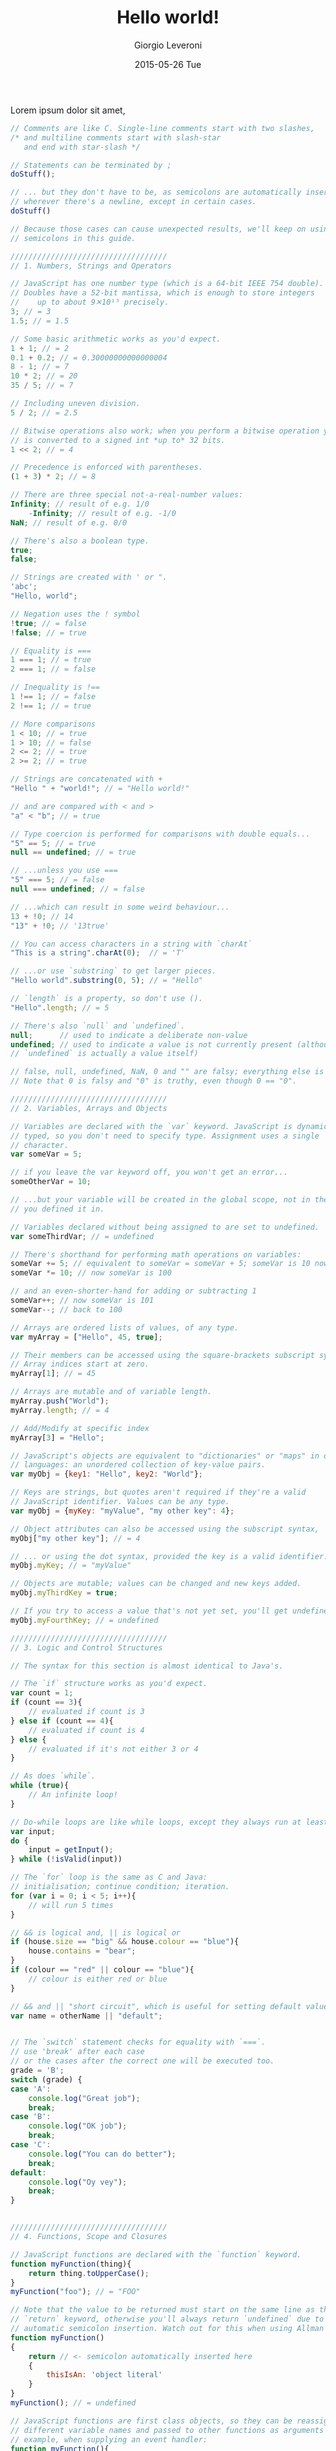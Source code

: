 #+TITLE:       Hello world!
#+AUTHOR:      Giorgio Leveroni
#+EMAIL:       giorgio.m.leveroni@gmail.com
#+DATE:        2015-05-26 Tue
#+URI:         /articles/%y/%m/%d/hello-world
#+KEYWORDS:    no,kwd
#+TAGS:        some,tagz
#+LANGUAGE:    en
#+OPTIONS:     H:3 num:nil toc:nil \n:nil ::t |:t ^:nil -:nil f:t *:t <:t
#+DESCRIPTION: This is where I say hello to the world.

Lorem ipsum dolor sit amet,
#+begin_src javascript
  // Comments are like C. Single-line comments start with two slashes,
  /* and multiline comments start with slash-star
     and end with star-slash */

  // Statements can be terminated by ;
  doStuff();

  // ... but they don't have to be, as semicolons are automatically inserted
  // wherever there's a newline, except in certain cases.
  doStuff()

  // Because those cases can cause unexpected results, we'll keep on using
  // semicolons in this guide.

  ///////////////////////////////////
  // 1. Numbers, Strings and Operators

  // JavaScript has one number type (which is a 64-bit IEEE 754 double).
  // Doubles have a 52-bit mantissa, which is enough to store integers
  //    up to about 9✕10¹⁵ precisely.
  3; // = 3
  1.5; // = 1.5

  // Some basic arithmetic works as you'd expect.
  1 + 1; // = 2
  0.1 + 0.2; // = 0.30000000000000004
  8 - 1; // = 7
  10 * 2; // = 20
  35 / 5; // = 7

  // Including uneven division.
  5 / 2; // = 2.5

  // Bitwise operations also work; when you perform a bitwise operation your float
  // is converted to a signed int *up to* 32 bits.
  1 << 2; // = 4

  // Precedence is enforced with parentheses.
  (1 + 3) * 2; // = 8

  // There are three special not-a-real-number values:
  Infinity; // result of e.g. 1/0
      -Infinity; // result of e.g. -1/0
  NaN; // result of e.g. 0/0

  // There's also a boolean type.
  true;
  false;

  // Strings are created with ' or ".
  'abc';
  "Hello, world";

  // Negation uses the ! symbol
  !true; // = false
  !false; // = true

  // Equality is ===
  1 === 1; // = true
  2 === 1; // = false

  // Inequality is !==
  1 !== 1; // = false
  2 !== 1; // = true

  // More comparisons
  1 < 10; // = true
  1 > 10; // = false
  2 <= 2; // = true
  2 >= 2; // = true

  // Strings are concatenated with +
  "Hello " + "world!"; // = "Hello world!"

  // and are compared with < and >
  "a" < "b"; // = true

  // Type coercion is performed for comparisons with double equals...
  "5" == 5; // = true
  null == undefined; // = true

  // ...unless you use ===
  "5" === 5; // = false
  null === undefined; // = false 

  // ...which can result in some weird behaviour...
  13 + !0; // 14
  "13" + !0; // '13true'

  // You can access characters in a string with `charAt`
  "This is a string".charAt(0);  // = 'T'

  // ...or use `substring` to get larger pieces.
  "Hello world".substring(0, 5); // = "Hello"

  // `length` is a property, so don't use ().
  "Hello".length; // = 5

  // There's also `null` and `undefined`.
  null;      // used to indicate a deliberate non-value
  undefined; // used to indicate a value is not currently present (although
  // `undefined` is actually a value itself)

  // false, null, undefined, NaN, 0 and "" are falsy; everything else is truthy.
  // Note that 0 is falsy and "0" is truthy, even though 0 == "0".

  ///////////////////////////////////
  // 2. Variables, Arrays and Objects

  // Variables are declared with the `var` keyword. JavaScript is dynamically
  // typed, so you don't need to specify type. Assignment uses a single `=`
  // character.
  var someVar = 5;

  // if you leave the var keyword off, you won't get an error...
  someOtherVar = 10;

  // ...but your variable will be created in the global scope, not in the scope
  // you defined it in.

  // Variables declared without being assigned to are set to undefined.
  var someThirdVar; // = undefined

  // There's shorthand for performing math operations on variables:
  someVar += 5; // equivalent to someVar = someVar + 5; someVar is 10 now
  someVar *= 10; // now someVar is 100

  // and an even-shorter-hand for adding or subtracting 1
  someVar++; // now someVar is 101
  someVar--; // back to 100

  // Arrays are ordered lists of values, of any type.
  var myArray = ["Hello", 45, true];

  // Their members can be accessed using the square-brackets subscript syntax.
  // Array indices start at zero.
  myArray[1]; // = 45

  // Arrays are mutable and of variable length.
  myArray.push("World");
  myArray.length; // = 4

  // Add/Modify at specific index
  myArray[3] = "Hello";

  // JavaScript's objects are equivalent to "dictionaries" or "maps" in other
  // languages: an unordered collection of key-value pairs.
  var myObj = {key1: "Hello", key2: "World"};

  // Keys are strings, but quotes aren't required if they're a valid
  // JavaScript identifier. Values can be any type.
  var myObj = {myKey: "myValue", "my other key": 4};

  // Object attributes can also be accessed using the subscript syntax,
  myObj["my other key"]; // = 4

  // ... or using the dot syntax, provided the key is a valid identifier.
  myObj.myKey; // = "myValue"

  // Objects are mutable; values can be changed and new keys added.
  myObj.myThirdKey = true;

  // If you try to access a value that's not yet set, you'll get undefined.
  myObj.myFourthKey; // = undefined

  ///////////////////////////////////
  // 3. Logic and Control Structures

  // The syntax for this section is almost identical to Java's. 

  // The `if` structure works as you'd expect.
  var count = 1;
  if (count == 3){
      // evaluated if count is 3
  } else if (count == 4){
      // evaluated if count is 4
  } else {
      // evaluated if it's not either 3 or 4
  }

  // As does `while`.
  while (true){
      // An infinite loop!
  }

  // Do-while loops are like while loops, except they always run at least once.
  var input;
  do {
      input = getInput();
  } while (!isValid(input))

  // The `for` loop is the same as C and Java:
  // initialisation; continue condition; iteration.
  for (var i = 0; i < 5; i++){
      // will run 5 times
  }

  // && is logical and, || is logical or
  if (house.size == "big" && house.colour == "blue"){
      house.contains = "bear";
  }
  if (colour == "red" || colour == "blue"){
      // colour is either red or blue
  }

  // && and || "short circuit", which is useful for setting default values.
  var name = otherName || "default";


  // The `switch` statement checks for equality with `===`.
  // use 'break' after each case 
  // or the cases after the correct one will be executed too. 
  grade = 'B';
  switch (grade) {
  case 'A':
      console.log("Great job");
      break;
  case 'B':
      console.log("OK job");
      break;
  case 'C':
      console.log("You can do better");
      break;
  default:
      console.log("Oy vey");
      break;
  }


  ///////////////////////////////////
  // 4. Functions, Scope and Closures

  // JavaScript functions are declared with the `function` keyword.
  function myFunction(thing){
      return thing.toUpperCase();
  }
  myFunction("foo"); // = "FOO"

  // Note that the value to be returned must start on the same line as the
  // `return` keyword, otherwise you'll always return `undefined` due to
  // automatic semicolon insertion. Watch out for this when using Allman style.
  function myFunction()
  {
      return // <- semicolon automatically inserted here
      {
          thisIsAn: 'object literal'
      }
  }
  myFunction(); // = undefined

  // JavaScript functions are first class objects, so they can be reassigned to
  // different variable names and passed to other functions as arguments - for
  // example, when supplying an event handler:
  function myFunction(){
      // this code will be called in 5 seconds' time
  }
  setTimeout(myFunction, 5000);
  // Note: setTimeout isn't part of the JS language, but is provided by browsers
  // and Node.js.

  // Function objects don't even have to be declared with a name - you can write
  // an anonymous function definition directly into the arguments of another.
  setTimeout(function(){
      // this code will be called in 5 seconds' time
  }, 5000);

  // JavaScript has function scope; functions get their own scope but other blocks
  // do not.
  if (true){
      var i = 5;
  }
  i; // = 5 - not undefined as you'd expect in a block-scoped language

  // This has led to a common pattern of "immediately-executing anonymous
  // functions", which prevent temporary variables from leaking into the global
  // scope.
  (function(){
      var temporary = 5;
      // We can access the global scope by assiging to the "global object", which
      // in a web browser is always `window`. The global object may have a
      // different name in non-browser environments such as Node.js.
      window.permanent = 10;
  })();
  temporary; // raises ReferenceError
  permanent; // = 10

  // One of JavaScript's most powerful features is closures. If a function is
  // defined inside another function, the inner function has access to all the
  // outer function's variables, even after the outer function exits.
  function sayHelloInFiveSeconds(name){
      var prompt = "Hello, " + name + "!";
      // Inner functions are put in the local scope by default, as if they were
      // declared with `var`.
      function inner(){
          alert(prompt);
      }
      setTimeout(inner, 5000);
      // setTimeout is asynchronous, so the sayHelloInFiveSeconds function will
      // exit immediately, and setTimeout will call inner afterwards. However,
      // because inner is "closed over" sayHelloInFiveSeconds, inner still has
      // access to the `prompt` variable when it is finally called.
  }
  sayHelloInFiveSeconds("Adam"); // will open a popup with "Hello, Adam!" in 5s

  ///////////////////////////////////
  // 5. More about Objects; Constructors and Prototypes

  // Objects can contain functions.
  var myObj = {
      myFunc: function(){
          return "Hello world!";
      }
  };
  myObj.myFunc(); // = "Hello world!"

  // When functions attached to an object are called, they can access the object
  // they're attached to using the `this` keyword.
  myObj = {
      myString: "Hello world!",
      myFunc: function(){
          return this.myString;
      }
  };
  myObj.myFunc(); // = "Hello world!"

  // What this is set to has to do with how the function is called, not where
  // it's defined. So, our function doesn't work if it isn't called in the
  // context of the object.
  var myFunc = myObj.myFunc;
  myFunc(); // = undefined

  // Inversely, a function can be assigned to the object and gain access to it
  // through `this`, even if it wasn't attached when it was defined.
  var myOtherFunc = function(){
      return this.myString.toUpperCase();
  }
  myObj.myOtherFunc = myOtherFunc;
  myObj.myOtherFunc(); // = "HELLO WORLD!"

  // We can also specify a context for a function to execute in when we invoke it
  // using `call` or `apply`.

  var anotherFunc = function(s){
      return this.myString + s;
  }
  anotherFunc.call(myObj, " And Hello Moon!"); // = "Hello World! And Hello Moon!"

  // The `apply` function is nearly identical, but takes an array for an argument
  // list.

  anotherFunc.apply(myObj, [" And Hello Sun!"]); // = "Hello World! And Hello Sun!"

  // This is useful when working with a function that accepts a sequence of
  // arguments and you want to pass an array.

  Math.min(42, 6, 27); // = 6
  Math.min([42, 6, 27]); // = NaN (uh-oh!)
  Math.min.apply(Math, [42, 6, 27]); // = 6

  // But, `call` and `apply` are only temporary. When we want it to stick, we can
  // use `bind`.

  var boundFunc = anotherFunc.bind(myObj);
  boundFunc(" And Hello Saturn!"); // = "Hello World! And Hello Saturn!"

  // `bind` can also be used to partially apply (curry) a function.

  var product = function(a, b){ return a * b; }
  var doubler = product.bind(this, 2);
  doubler(8); // = 16

  // When you call a function with the `new` keyword, a new object is created, and
  // made available to the function via the this keyword. Functions designed to be
  // called like that are called constructors.

  var MyConstructor = function(){
      this.myNumber = 5;
  }
  myNewObj = new MyConstructor(); // = {myNumber: 5}
  myNewObj.myNumber; // = 5

  // Every JavaScript object has a 'prototype'. When you go to access a property
  // on an object that doesn't exist on the actual object, the interpreter will
  // look at its prototype.

  // Some JS implementations let you access an object's prototype on the magic
  // property `__proto__`. While this is useful for explaining prototypes it's not
  // part of the standard; we'll get to standard ways of using prototypes later.
  var myObj = {
      myString: "Hello world!"
  };
  var myPrototype = {
      meaningOfLife: 42,
      myFunc: function(){
          return this.myString.toLowerCase()
      }
  };

  myObj.__proto__ = myPrototype;
  myObj.meaningOfLife; // = 42

  // This works for functions, too.
  myObj.myFunc(); // = "hello world!"

  // Of course, if your property isn't on your prototype, the prototype's
  // prototype is searched, and so on.
  myPrototype.__proto__ = {
      myBoolean: true
  };
  myObj.myBoolean; // = true

  // There's no copying involved here; each object stores a reference to its
  // prototype. This means we can alter the prototype and our changes will be
  // reflected everywhere.
  myPrototype.meaningOfLife = 43;
  myObj.meaningOfLife; // = 43

  // We mentioned that `__proto__` was non-standard, and there's no standard way to
  // change the prototype of an existing object. However, there are two ways to
  // create a new object with a given prototype.

  // The first is Object.create, which is a recent addition to JS, and therefore
  // not available in all implementations yet.
  var myObj = Object.create(myPrototype);
  myObj.meaningOfLife; // = 43

  // The second way, which works anywhere, has to do with constructors.
  // Constructors have a property called prototype. This is *not* the prototype of
  // the constructor function itself; instead, it's the prototype that new objects
  // are given when they're created with that constructor and the new keyword.
  MyConstructor.prototype = {
      myNumber: 5,
      getMyNumber: function(){
          return this.myNumber;
      }
  };
  var myNewObj2 = new MyConstructor();
  myNewObj2.getMyNumber(); // = 5
  myNewObj2.myNumber = 6
  myNewObj2.getMyNumber(); // = 6

  // Built-in types like strings and numbers also have constructors that create
  // equivalent wrapper objects.
  var myNumber = 12;
  var myNumberObj = new Number(12);
  myNumber == myNumberObj; // = true

  // Except, they aren't exactly equivalent.
  typeof myNumber; // = 'number'
  typeof myNumberObj; // = 'object'
  myNumber === myNumberObj; // = false
  if (0){
      // This code won't execute, because 0 is falsy.
  }
  if (Number(0)){
      // This code *will* execute, because Number(0) is truthy.
  }

  // However, the wrapper objects and the regular builtins share a prototype, so
  // you can actually add functionality to a string, for instance.
  String.prototype.firstCharacter = function(){
      return this.charAt(0);
  }
  "abc".firstCharacter(); // = "a"

  // This fact is often used in "polyfilling", which is implementing newer
  // features of JavaScript in an older subset of JavaScript, so that they can be
  // used in older environments such as outdated browsers.

  // For instance, we mentioned that Object.create isn't yet available in all
  // implementations, but we can still use it with this polyfill:
  if (Object.create === undefined){ // don't overwrite it if it exists
      Object.create = function(proto){
          // make a temporary constructor with the right prototype
          var Constructor = function(){};
          Constructor.prototype = proto;
          // then use it to create a new, appropriately-prototyped object
          return new Constructor();
      }
  }
#+end_src
consectetur adipiscing elit.
#+begin_src C
// Single-line comments start with // - only available in C99 and later.

  /*
Multi-line comments look like this. They work in C89 as well.
  */

/*
Multi-line comments don't nest /* Be careful */  // comment ends on this line...
*/ // ...not this one!

// Constants: #define <keyword>
#define DAYS_IN_YEAR 365

// Enumeration constants are also ways to declare constants.
// All statements must end with a semicolon
enum days {SUN = 1, MON, TUE, WED, THU, FRI, SAT};
// MON gets 2 automatically, TUE gets 3, etc.


// Import headers with #include
#include <stdlib.h>
#include <stdio.h>
#include <string.h>

// (File names between <angle brackets> are headers from the C standard library.)
// For your own headers, use double quotes instead of angle brackets:
//#include "my_header.h"

// Declare function signatures in advance in a .h file, or at the top of
// your .c file.
void function_1();
int function_2(void);

// Must declare a 'function prototype' before main() when functions occur after
// your main() function.
int add_two_ints(int x1, int x2); // function prototype

// Your program's entry point is a function called
// main with an integer return type.
int main() {
  // print output using printf, for "print formatted"
  // %d is an integer, \n is a newline
  printf("%d\n", 0); // => Prints 0

  ///////////////////////////////////////
  // Types
  ///////////////////////////////////////

  // ints are usually 4 bytes
  int x_int = 0;

  // shorts are usually 2 bytes
  short x_short = 0;

  // chars are guaranteed to be 1 byte
  char x_char = 0;
  char y_char = 'y'; // Char literals are quoted with ''

  // longs are often 4 to 8 bytes; long longs are guaranteed to be at least
  // 64 bits
  long x_long = 0;
  long long x_long_long = 0;

  // floats are usually 32-bit floating point numbers
  float x_float = 0.0f; // 'f' suffix here denotes floating point literal

  // doubles are usually 64-bit floating-point numbers
  double x_double = 0.0; // real numbers without any suffix are doubles

  // integer types may be unsigned (greater than or equal to zero)
  unsigned short ux_short;
  unsigned int ux_int;
  unsigned long long ux_long_long;

  // chars inside single quotes are integers in machine's character set.
  '0'; // => 48 in the ASCII character set.
  'A'; // => 65 in the ASCII character set.

  // sizeof(T) gives you the size of a variable with type T in bytes
  // sizeof(obj) yields the size of the expression (variable, literal, etc.).
  printf("%zu\n", sizeof(int)); // => 4 (on most machines with 4-byte words)


  // If the argument of the `sizeof` operator is an expression, then its argument
  // is not evaluated (except VLAs (see below)).
  // The value it yields in this case is a compile-time constant.
  int a = 1;
  // size_t is an unsigned integer type of at least 2 bytes used to represent
  // the size of an object.
  size_t size = sizeof(a++); // a++ is not evaluated
  printf("sizeof(a++) = %zu where a = %d\n", size, a);
  // prints "sizeof(a++) = 4 where a = 1" (on a 32-bit architecture)

  // Arrays must be initialized with a concrete size.
  char my_char_array[20]; // This array occupies 1 * 20 = 20 bytes
  int my_int_array[20]; // This array occupies 4 * 20 = 80 bytes
  // (assuming 4-byte words)


  // You can initialize an array to 0 thusly:
  char my_array[20] = {0};

  // Indexing an array is like other languages -- or,
  // rather, other languages are like C
  my_array[0]; // => 0

  // Arrays are mutable; it's just memory!
  my_array[1] = 2;
  printf("%d\n", my_array[1]); // => 2

  // In C99 (and as an optional feature in C11), variable-length arrays (VLAs)
  // can be declared as well. The size of such an array need not be a compile
  // time constant:
  printf("Enter the array size: "); // ask the user for an array size
  char buf[0x100];
  fgets(buf, sizeof buf, stdin);

  // strtoul parses a string to an unsigned integer
  size_t size2 = strtoul(buf, NULL, 10);
  int var_length_array[size2]; // declare the VLA
  printf("sizeof array = %zu\n", sizeof var_length_array);

  // A possible outcome of this program may be:
  // > Enter the array size: 10
  // > sizeof array = 40

  // Strings are just arrays of chars terminated by a NULL (0x00) byte,
  // represented in strings as the special character '\0'.
  // (We don't have to include the NULL byte in string literals; the compiler
  //  inserts it at the end of the array for us.)
  char a_string[20] = "This is a string";
  printf("%s\n", a_string); // %s formats a string

  printf("%d\n", a_string[16]); // => 0
  // i.e., byte #17 is 0 (as are 18, 19, and 20)

  // If we have characters between single quotes, that's a character literal.
  // It's of type `int`, and *not* `char` (for historical reasons).
  int cha = 'a'; // fine
  char chb = 'a'; // fine too (implicit conversion from int to char)

  //Multi-dimensional arrays:
  int multi_array[2][5] = {
    {1, 2, 3, 4, 5},
    {6, 7, 8, 9, 0}
  };
  //access elements:
  int array_int = multi_array[0][2]; // => 3

  ///////////////////////////////////////
  // Operators
  ///////////////////////////////////////

  // Shorthands for multiple declarations:
  int i1 = 1, i2 = 2;
  float f1 = 1.0, f2 = 2.0;

  int b, c;
  b = c = 0;

  // Arithmetic is straightforward
  i1 + i2; // => 3
  i2 - i1; // => 1
  i2 * i1; // => 2
  i1 / i2; // => 0 (0.5, but truncated towards 0)

  // You need to cast at least one integer to float to get a floating-point result
  (float)i1 / i2 // => 0.5f
  i1 / (double)i2 // => 0.5 // Same with double
  f1 / f2; // => 0.5, plus or minus epsilon
  // Floating-point numbers and calculations are not exact

  // Modulo is there as well
  11 % 3; // => 2

  // Comparison operators are probably familiar, but
  // there is no Boolean type in c. We use ints instead.
  // (Or _Bool or bool in C99.)
  // 0 is false, anything else is true. (The comparison
  // operators always yield 0 or 1.)
  3 == 2; // => 0 (false)
  3 != 2; // => 1 (true)
  3 > 2; // => 1
  3 < 2; // => 0
  2 <= 2; // => 1
  2 >= 2; // => 1

  // C is not Python - comparisons don't chain.
  // Warning: The line below will compile, but it means `(0 < a) < 2`.
  // This expression is always true, because (0 < a) could be either 1 or 0.
  // In this case it's 1, because (0 < 1).
  int between_0_and_2 = 0 < a < 2;
  // Instead use:
  int between_0_and_2 = 0 < a && a < 2;

  // Logic works on ints
  !3; // => 0 (Logical not)
  !0; // => 1
  1 && 1; // => 1 (Logical and)
  0 && 1; // => 0
  0 || 1; // => 1 (Logical or)
  0 || 0; // => 0

  //Conditional expression ( ? : )
  int e = 5;
  int f = 10;
  int z;
  z = (e > f) ? e : f; // => 10 "if e > f return e, else return f."

  //Increment and decrement operators:
  char *s = "iLoveC";
  int j = 0;
  s[j++]; // => "i". Returns the j-th item of s THEN increments value of j.
  j = 0;
  s[++j]; // => "L". Increments value of j THEN returns j-th value of s.
  // same with j-- and --j

  // Bitwise operators!
  ~0x0F; // => 0xFFFFFFF0 (bitwise negation, "1's complement", example result for 32-bit int)
  0x0F & 0xF0; // => 0x00 (bitwise AND)
  0x0F | 0xF0; // => 0xFF (bitwise OR)
  0x04 ^ 0x0F; // => 0x0B (bitwise XOR)
  0x01 << 1; // => 0x02 (bitwise left shift (by 1))
  0x02 >> 1; // => 0x01 (bitwise right shift (by 1))

  // Be careful when shifting signed integers - the following are undefined:
  // - shifting into the sign bit of a signed integer (int a = 1 << 31)
  // - left-shifting a negative number (int a = -1 << 2)
  // - shifting by an offset which is >= the width of the type of the LHS:
  //   int a = 1 << 32; // UB if int is 32 bits wide

  ///////////////////////////////////////
  // Control Structures
  ///////////////////////////////////////

  if (0) {
    printf("I am never run\n");
  } else if (0) {
    printf("I am also never run\n");
  } else {
    printf("I print\n");
  }

  // While loops exist
  int ii = 0;
  while (ii < 10) { //ANY value not zero is true.
    printf("%d, ", ii++); // ii++ increments ii AFTER using its current value.
  } // => prints "0, 1, 2, 3, 4, 5, 6, 7, 8, 9, "

  printf("\n");

  int kk = 0;
  do {
    printf("%d, ", kk);
  } while (++kk < 10); // ++kk increments kk BEFORE using its current value.
  // => prints "0, 1, 2, 3, 4, 5, 6, 7, 8, 9, "

  printf("\n");

  // For loops too
  int jj;
  for (jj=0; jj < 10; jj++) {
    printf("%d, ", jj);
  } // => prints "0, 1, 2, 3, 4, 5, 6, 7, 8, 9, "

  printf("\n");

  // *****NOTES*****:
  // Loops and Functions MUST have a body. If no body is needed:
  int i;
  for (i = 0; i <= 5; i++) {
    ; // use semicolon to act as the body (null statement)
  }

  // branching with multiple choices: switch()
  switch (a) {
  case 0: // labels need to be integral *constant* expressions
    printf("Hey, 'a' equals 0!\n");
    break; // if you don't break, control flow falls over labels
  case 1:
    printf("Huh, 'a' equals 1!\n");
    break;
  default:
    // if `some_integral_expression` didn't match any of the labels
    fputs("error!\n", stderr);
    exit(-1);
    break;
  }

  ///////////////////////////////////////
  // Typecasting
  ///////////////////////////////////////

  // Every value in C has a type, but you can cast one value into another type
  // if you want (with some constraints).

  int x_hex = 0x01; // You can assign vars with hex literals

  // Casting between types will attempt to preserve their numeric values
  printf("%d\n", x_hex); // => Prints 1
  printf("%d\n", (short) x_hex); // => Prints 1
  printf("%d\n", (char) x_hex); // => Prints 1

  // Types will overflow without warning
  printf("%d\n", (unsigned char) 257); // => 1 (Max char = 255 if char is 8 bits long)

  // For determining the max value of a `char`, a `signed char` and an `unsigned char`,
  // respectively, use the CHAR_MAX, SCHAR_MAX and UCHAR_MAX macros from <limits.h>

  // Integral types can be cast to floating-point types, and vice-versa.
  printf("%f\n", (float)100); // %f formats a float
  printf("%lf\n", (double)100); // %lf formats a double
  printf("%d\n", (char)100.0);

  ///////////////////////////////////////
  // Pointers
  ///////////////////////////////////////

  // A pointer is a variable declared to store a memory address. Its declaration will
  // also tell you the type of data it points to. You can retrieve the memory address
  // of your variables, then mess with them.

  int x = 0;
  printf("%p\n", (void *)&x); // Use & to retrieve the address of a variable
  // (%p formats an object pointer of type void *)
  // => Prints some address in memory;


  // Pointers start with * in their declaration
  int *px, not_a_pointer; // px is a pointer to an int
  px = &x; // Stores the address of x in px
  printf("%p\n", (void *)px); // => Prints some address in memory
  printf("%zu, %zu\n", sizeof(px), sizeof(not_a_pointer));
  // => Prints "8, 4" on a typical 64-bit system

  // To retrieve the value at the address a pointer is pointing to,
  // put * in front to dereference it.
  // Note: yes, it may be confusing that '*' is used for _both_ declaring a
  // pointer and dereferencing it.
  printf("%d\n", *px); // => Prints 0, the value of x

  // You can also change the value the pointer is pointing to.
  // We'll have to wrap the dereference in parenthesis because
  // ++ has a higher precedence than *.
  (*px)++; // Increment the value px is pointing to by 1
  printf("%d\n", *px); // => Prints 1
  printf("%d\n", x); // => Prints 1

  // Arrays are a good way to allocate a contiguous block of memory
  int x_array[20]; //declares array of size 20 (cannot change size)
  int xx;
  for (xx = 0; xx < 20; xx++) {
    x_array[xx] = 20 - xx;
  } // Initialize x_array to 20, 19, 18,... 2, 1

    // Declare a pointer of type int and initialize it to point to x_array
  int* x_ptr = x_array;
  // x_ptr now points to the first element in the array (the integer 20).
  // This works because arrays often decay into pointers to their first element.
  // For example, when an array is passed to a function or is assigned to a pointer,
  // it decays into (implicitly converted to) a pointer.
  // Exceptions: when the array is the argument of the `&` (address-of) operator:
  int arr[10];
  int (*ptr_to_arr)[10] = &arr; // &arr is NOT of type `int *`!
  // It's of type "pointer to array" (of ten `int`s).
  // or when the array is a string literal used for initializing a char array:
  char otherarr[] = "foobarbazquirk";
  // or when it's the argument of the `sizeof` or `alignof` operator:
  int arraythethird[10];
  int *ptr = arraythethird; // equivalent with int *ptr = &arr[0];
  printf("%zu, %zu\n", sizeof arraythethird, sizeof ptr);
  // probably prints "40, 4" or "40, 8"


  // Pointers are incremented and decremented based on their type
  // (this is called pointer arithmetic)
  printf("%d\n", *(x_ptr + 1)); // => Prints 19
  printf("%d\n", x_array[1]); // => Prints 19

  // You can also dynamically allocate contiguous blocks of memory with the
  // standard library function malloc, which takes one argument of type size_t
  // representing the number of bytes to allocate (usually from the heap, although this
  // may not be true on e.g. embedded systems - the C standard says nothing about it).
  int *my_ptr = malloc(sizeof(*my_ptr) * 20);
  for (xx = 0; xx < 20; xx++) {
    *(my_ptr + xx) = 20 - xx; // my_ptr[xx] = 20-xx
  } // Initialize memory to 20, 19, 18, 17... 2, 1 (as ints)

    // Dereferencing memory that you haven't allocated gives
    // "unpredictable results" - the program is said to invoke "undefined behavior"
  printf("%d\n", *(my_ptr + 21)); // => Prints who-knows-what? It may even crash.

  // When you're done with a malloc'd block of memory, you need to free it,
  // or else no one else can use it until your program terminates
  // (this is called a "memory leak"):
  free(my_ptr);

  // Strings are arrays of char, but they are usually represented as a
  // pointer-to-char (which is a pointer to the first element of the array).
  // It's good practice to use `const char *' when referring to a string literal,
  // since string literals shall not be modified (i.e. "foo"[0] = 'a' is ILLEGAL.)
  const char *my_str = "This is my very own string literal";
  printf("%c\n", *my_str); // => 'T'

  // This is not the case if the string is an array
  // (potentially initialized with a string literal)
  // that resides in writable memory, as in:
  char foo[] = "foo";
  foo[0] = 'a'; // this i
#+end_src
Ut porta nisi ac nunc eleifend,
#+begin_src cpp

//////////////////
// Confronto con il C
//////////////////

// Il C++ è _quasi_ un superset del C e con esso condivide la sintassi di base per
// la dichiarazione di variabili, tipi primitivi, e funzioni.

// Proprio come nel C, l'inizio del programma è una funzione chiamata
// main con un intero come tipo di ritorno,
// Questo valore serve come stato d'uscita del programma.
// Vedi http://it.wikipedia.org/wiki/Valore_di_uscita per maggiori informazioni.
int main(int argc, char** argv)
{
    // Gli argomenti a linea di comando sono passati tramite argc e argv così come
    // avviene in C.
    // argc indica il numero di argomenti,
    // e argv è un array di stringhe in stile-C (char*)
    // che rappresenta gli argomenti.
    // Il primo argomento è il nome che è stato assegnato al programma.
    // argc e argv possono essere omessi se non hai bisogno di argomenti,
    // in questa maniera la funzione avrà int main() come firma.

    // Lo stato di uscita 0 indica successo.
    return 0;
}

// Tuttavia, il C++ varia nei seguenti modi:

// In C++, i caratteri come letterali sono da un byte.
sizeof('c') == 1

// In C, i caratteri come letterali sono della stessa dimensione degli interi.
sizeof('c') == sizeof(10)


// C++ ha prototipizzazione rigida
void func(); // funziona che non accetta argomenti

// In C
void func(); // funzione che può accettare un qualsiasi numero di argomenti

// Usa nullptr invece di NULL in C++
int* ip = nullptr;

// Gli header C standard sono disponibili in C++,
// ma sono prefissati con "c" e non hanno il suffisso ".h".
#include <cstdio>

int main()
{
    printf("Ciao, mondo!\n");
    return 0;
}

///////////////////////////////
// Overloading per le funzioni
//////////////////////////////

// Il C++ supporta l'overloading per le funzioni
// sia dato che ogni funzione accetta parametri diversi.

void print(char const* myString)
{
    printf("Stringa %s\n", myString);
}

void print(int myInt)
{
    printf("Il mio int è %d", myInt);
}

int main()
{
    print("Ciao"); // Viene chiamata void print(const char*)
    print(15); //  Viene chiamata void print(int)
}

////////////////////////
// Argomenti di default
///////////////////////

// Puoi fornire argomenti di default per una funzione
// se non sono forniti dal chiamante.

void faiQualcosaConInteri(int a = 1, int b = 4)
{
    // fai qualcosa con gli interi qui
}

int main()
{
    faiQualcosaConInteri();      // a = 1,  b = 4
    faiQualcosaConInteri(20);    // a = 20, b = 4
    faiQualcosaConInteri(20, 5); // a = 20, b = 5
}

// Gli argomenti di default devono essere alla fine della lista degli argomenti.

void dichiarazioneInvalida(int a = 1, int b) // Errore!
{
}


/////////////
// Namespaces
/////////////

// I namespaces forniscono visibilità separata per dichiarazioni di variabili, funzioni,
// ed altro.
// I namespaces possono essere annidati.

namespace Primo {
    namespace Annidato {
        void foo()
        {
            printf("Questa è Primo::Annidato::foo\n");
        }
    } // fine di namespace Annidato
} // fine di namespace Primo

namespace Secondo {
    void foo()
    {
        printf("Questa è Secondo::foo\n")
    }
}

void foo()
{
    printf("Questa è foo globale\n");
}

int main()
{
    // Assume che tutto venga dal namespace "Secondo"
    // a meno che non venga dichiarato altrimenti.
    using namespace Secondo;

    foo(); // stampa "Questa è Secondo::foo"
    Primo::Annidato::foo(); // stampa "Questa è Primo::Annidato::foo"
    ::foo(); // stampa "Questa è foo globale"
}

///////////////
// Input/Output
///////////////

// L'input e l'output in C++ utilizza gli streams
// cin, cout, e cerr i quali rappresentano stdin, stdout, e stderr.
// << è l'operatore di inserzione >> è l'operatore di estrazione.

#include <iostream> // Include gli streams di I/O

using namespace std; // Gli streams sono nel namespace std (libreria standard)

int main()
{
   int myInt;

   // Stampa su stdout (o terminalee/schermo)
   cout << "Inserisci il tuo numero preferito:\n";
   // Prende l'input
   cin >> myInt;

   // cout può anche essere formattato
   cout << "Il tuo numero preferito è " << myInt << "\n";
   // stampa "Il tuo numero preferito è <myInt>"

    cerr << "Usato per messaggi di errore";
}

////////////
// Stringhe
///////////

// Le stringhe in C++ sono oggetti ed hanno molte funzioni membro
#include <string>

using namespace std; // Anche le stringhe sono contenute nel namespace std (libreria standard)

string myString = "Ciao";
string myOtherString = " Mondo";

// + è usato per la concatenazione.
cout << myString + myOtherString; // "Ciao Mondo"

cout << myString + " Bella"; // "Ciao Bella"

// le stringhe in C++ possono essere modificate.
myString.append(" Mario");
cout << myString; // "Ciao Mario"


///////////////
// Riferimenti
//////////////

// Oltre ai puntatori come quelli in C,
// il C++ ha i _riferimenti_.
// Questi non sono tipi puntatori che non possono essere riassegnati una volta settati
// e non possono essere null.
// Inoltre, essi hanno la stessa sintassi della variabile stessa:
// * non è necessario per la dereferenziazione e
// & ("indirizzo di") non è usato per l'assegnamento.

using namespace std;

string foo = "Io sono foo";
string bar = "Io sono bar";


string& fooRef = foo; // Questo crea un riferimento a foo.
fooRef += ". Ciao!"; // Modifica foo attraverso il riferimento
cout << fooRef; // Stampa "Io sono foo. Ciao!"

// Non riassegna "fooRef". Questo è come scrivere "foo = bar", e
//   foo == "Io sono bar"
// dopo questa riga.
fooRef = bar;

const string& barRef = bar; // Crea un riferimento const a bar.
// Come in C, i valori const (i puntatori e i riferimenti) non possono essere modificati.
barRef += ". Ciao!"; // Errore, i riferimenti const non possono essere modificati.

//////////////////////////////////////////////////
// Classi e programmazione orientata agli oggetti
/////////////////////////////////////////////////

// Primo esempio delle classi
#include <iostream>

// Dichiara una classe.
// Le classi sono in genere dichiara in un header file (.h o .hpp).
class Cane {
    // Variabili e funzioni membro sono private di default.
    std::string nome;
    int peso;

// Tutti i membri dopo questo sono pubblici (public)
// finchè "private:" o "protected:" non compaiono.
public:

    // Costruttore di default
    Cane();

    // Dichiarazioni di funzioni membro (le implentazioni sono a seguito)
    // Nota che stiamo usando std::string invece di porre
    // using namespace std;
    // sopra.
    // Mai usare uno statement "using namespace" in uno header.
    void impostaNome(const std::string& nomeCane);

    void impostaPeso(int pesoCane);

    // Le funzioni che non modificano lo stato dell'oggetto
    // dovrebbero essere marcate come const.
    // Questo permette di chiamarle con un riferimento const all'oggetto.
    // Inoltre, nota che le funzioni devono essere dichiarate espliciamente come _virtual_
    // per essere sovrascritte in classi derivate.
    // Le funzioni non sono virtual di default per motivi di performance.
    virtual void print() const;

    // Le funzioni possono essere definite anche all'interno del corpo della classe.
    // Le funzioni definite in questo modo sono automaticamente inline.
    void abbaia() const { std::cout << nome << " abbaia!\n"; }

    // Assieme con i costruttori, il C++ fornisce i distruttori.
    // Questi sono chiamati quando un oggetto è rimosso o esce dalla visibilità.
    // Questo permette paradigmi potenti come il RAII
    // (vedi sotto)
    // I distruttori devono essere virtual per permettere a classi di essere derivate da questa.
    virtual ~Dog();

}; // Un punto e virgola deve seguire la definizione della funzione

// Le funzioni membro di una classe sono generalmente implementate in files .cpp .
void Cane::Cane()
{
    std::cout << "Un cane è stato costruito\n";
}

// Gli oggetti (ad esempio le stringhe) devono essere passati per riferimento
// se li stai modificando o come riferimento const altrimenti.
void Cane::impostaNome(const std::string& nomeCane)
{
    nome = nomeCane;
}

void Cane::impostaPeso(int pesoCane)
{
    peso = pesoCane;
}

// Notare che "virtual" è solamente necessario nelle dichiarazioni, non nelle definizioni.
void Cane::print() const
{
    std::cout << "Il cane è " << nome << " e pesa " << peso << "kg\n";
}

void Cane::~Cane()
{
    cout << "Ciao ciao " << nome << "\n";
}

int main() {
    Cane myDog; // stampa "Un cane è stato costruito"
    myDog.impostaNome("Barkley");
    myDog.impostaPeso(10);
    myDog.print(); // stampa "Il cane è Barkley e pesa 10 kg"
    return 0;
} // stampa "Ciao ciao Barkley"

// Ereditarietà:

// Questa classe eredita tutto ciò che è public e protected dalla classe Cane
class MioCane : public Cane {

    void impostaProprietario(const std::string& proprietarioCane)

    // Sovrascrivi il comportamento della funzione print per tutti i MioCane. Vedi
    // http://it.wikipedia.org/wiki/Polimorfismo_%28informatica%29
    // per una introduzione più generale se non sei familiare con
    // il polimorfismo.
    // La parola chiave override è opzionale ma fa sì che tu stia effettivamente
    // sovrascrivendo il metodo nella classe base.
    void print() const override;

private:
    std::string proprietario;
};

// Nel frattempo, nel file .cpp corrispondente:

void MioCane::impostaProprietario(const std::string& proprietarioCane)
{
    proprietario = proprietarioCane;
}

void MioCane::print() const
{
    Cane::print(); // Chiama la funzione print nella classe base Cane
    std::cout << "Il cane è di " << proprietario << "\n";
    // stampa "Il cane è <nome> e pesa <peso>"
    //        "Il cane è di <proprietario>"
}

///////////////////////////////////////////////////
// Inizializzazione ed Overloading degli Operatori
//////////////////////////////////////////////////

// In C++ puoi sovrascrivere il comportamento di operatori come +, -, *, /, ecc...
// Questo è possibile definendo una funzione che viene chiamata
// ogniqualvolta l'operatore è usato.

#include <iostream>
using namespace std;

class Punto {
public:
    // Così si assegna alle variabili membro un valore di default.
    double x = 0;
    double y = 0;

    // Definisce un costruttore di default che non fa nulla
    // ma inizializza il Punto ai valori di default (0, 0)
    Punto() { };

    // La sintassi seguente è nota come lista di inizializzazione
    // ed è il modo appropriato di inizializzare i valori membro della classe
    Punto (double a, double b) :
        x(a),
        y(b)
    { /* Non fa nulla eccetto inizializzare i valori */ }

    // Sovrascrivi l'operatore +.
    Punto operator+(const Punto& rhs) const;

    // Sovrascrivi l'operatore +=
    Punto& operator+=(const Punto& rhs);

    // Avrebbe senso aggiungere gli operatori - e -=,
    // ma li saltiamo per rendere la guida più breve.
};

Punto Punto::operator+(const Punto& rhs) const
{
    // Crea un nuovo punto come somma di questo e di rhs.
    return Punto(x + rhs.x, y + rhs.y);
}

Punto& Punto::operator+=(const Punto& rhs)
{
    x += rhs.x;
    y += rhs.y;
    return *this;
}

int main () {
    Punto su (0,1);
    Punto destro (1,0);
    // Questo chiama l'operatore + di Punto
    // Il Punto su chiama la funzione + con destro come argomento
    Punto risultato = su + destro;
    // Stampa "Risultato è spostato in (1,1)"
    cout << "Risultato è spostato (" << risultato.x << ',' << risultato.y << ")\n";
    return 0;
}

/////////////////
// Templates
////////////////

// Generalmente i templates in C++ sono utilizzati per programmazione generica, anche se
// sono molto più potenti dei costrutti generici in altri linguaggi. Inoltre,
// supportano specializzazione esplicita e parziale, classi in stile funzionale,
// e sono anche complete per Turing.

// Iniziamo con il tipo di programmazione generica con cui forse sei familiare. Per
// definire una classe o una funzione che prende un parametro di un dato tipo:
template<class T>
class Box {
    // In questa classe, T può essere usato come qualsiasi tipo.
    void inserisci(const T&) { ... }
};

// Durante la compilazione, il compilatore in effetti genera copie di ogni template
// con i parametri sostituiti, e così la definizione completa della classe deve essere
// presente ad ogni invocazione. Questo è il motivo per cui vedrai le classi template definite
// interamente in header files.

// Per instanziare una classe template sullo stack:
Box<int> intBox;

// e puoi usarla come aspettato:
intBox.inserisci(123);

//Puoi, ovviamente, innestare i templates:
Box<Box<int> > boxOfBox;
boxOfBox.inserisci(intBox);

// Fino al C++11, devi porre uno spazio tra le due '>', altrimenti '>>'
// viene visto come l'operatore di shift destro.

// Qualche volta vedrai
// template<typename T>
// invece. La parole chiavi 'class' e 'typename' sono _generalmente_
// intercambiabili in questo caso. Per una spiegazione completa, vedi
// http://en.wikipedia.org/wiki/Typename
// (si, quella parola chiave ha una sua pagina di Wikipedia propria).

// Similmente, una funzione template:
template<class T>
void abbaiaTreVolte(const T& input)
{
    input.abbaia();
    input.abbaia();
    input.abbaia();
}

// Nota che niente è specificato relativamente al tipo di parametri. Il compilatore
// genererà  e poi verificherà il tipo di ogni invocazione del template, così che
// la funzione di cui sopra funzione con ogni tipo 'T' che ha const 'abbaia' come metodo!

Cane fluffy;
fluffy.impostaNome("Fluffy")
abbaiaTreVolte(fluffy); // Stampa "Fluffy abbaia" tre volte.

// I parametri template non devono essere classi:
template<int Y>
void stampaMessaggio() {
  cout << "Impara il C++ in " << Y << " minuti!" << endl;
}

// E poi esplicitamente specializzare i template per avere codice più efficiente. Ovviamente,
// la maggior parte delle casistiche reali non sono così triviali.
// Notare che avrai comunque bisogna di dichiarare la funzione (o classe) come un template
// anche se hai esplicitamente specificato tutti i parametri.
template<>
void stampaMessaggio<10>() {
  cout << "Impara il C++ più velocemente in soli 10 minuti!" << endl;
}

printMessage<20>();  // Stampa "impara il C++ in 20 minuti!"
printMessage<10>();  // Stampa "Impara il C++ più velocemente in soli 10 minuti!"                                   
                                        
////////////////////////////
// Gestione delle eccezioni
///////////////////////////

// La libreria standard fornisce un paio di tipi d'eccezioni
// (vedi http://en.cppreference.com/w/cpp/error/exception)
// ma ogni tipo può essere lanciato come eccezione
#include <exception>

// Tutte le eccezioni lanciate all'interno del blocco _try_ possono essere catturate dai successivi 
// handlers _catch_.
try {
    // Non allocare eccezioni nello heap usando _new_.
    throw std::exception("È avvenuto un problema");
}
// Cattura le eccezioni come riferimenti const se sono oggetti
catch (const std::exception& ex)
{
  std::cout << ex.what();
// Cattura ogni eccezioni non catturata dal blocco _catch_ precedente
} catch (...)
{
    std::cout << "Catturata un'eccezione sconosciuta";
    throw; // Rilancia l'eccezione
}

///////
// RAII
///////

// RAII sta per Resource Allocation Is Initialization.
// Spesso viene considerato come il più potente paradigma in C++.
// È un concetto semplice: un costruttore di un oggetto
// acquisisce le risorse di tale oggetto ed il distruttore le rilascia.

// Per comprendere come questo sia vantaggioso,
// consideriamo una funzione che usa un gestore di file in C:
void faiQualcosaConUnFile(const char* nomefile)
{
    // Per cominciare, assumiamo che niente possa fallire.

    FILE* fh = fopen(nomefile, "r"); // Apri il file in modalità lettura.

    faiQualcosaConIlFile(fh);
    faiQualcosAltroConEsso(fh);

    fclose(fh); // Chiudi il gestore di file.
}

// Sfortunatamente, le cose vengono complicate dalla gestione degli errori.
// Supponiamo che fopen fallisca, e che faiQualcosaConUnFile e
// faiQualcosAltroConEsso ritornano codici d'errore se falliscono.
// (Le eccezioni sono la maniera preferita per gestire i fallimenti,
//  ma alcuni programmatori, specialmente quelli con un passato in C,
//  non sono d'accordo con l'utilità delle eccezioni).
// Adesso dobbiamo verificare che ogni chiamata per eventuali fallimenti e chiudere il gestore di file
// se un problema è avvenuto.
bool faiQualcosaConUnFile(const char* nomefile)
{
    FILE* fh = fopen(nomefile, "r"); // Apre il file in modalità lettura
    if (fh == nullptr) // Il puntatore restituito è null in caso di fallimento.
        return false; // Riporta il fallimento al chiamante.

    // Assumiamo che ogni funzione ritorni false se ha fallito
    if (!faiQualcosaConIlFile(fh)) {
        fclose(fh); // Chiude il gestore di file così che non sprechi memoria.
        return false; // Propaga l'errore.
    }
    if (!faiQualcosAltroConEsso(fh)) {
        fclose(fh); // Chiude il gestore di file così che non sprechi memoria.
        return false; // Propaga l'errore.
    }

    fclose(fh); // Chiudi il gestore di file così che non sprechi memoria.
    return true; // Indica successo
}

// I programmatori C in genere puliscono questa procedura usando goto:
bool faiQualcosaConUnFile(const char* nomefile)
{
    FILE* fh = fopen(nomefile, "r");
    if (fh == nullptr)
        return false;

    if (!faiQualcosaConIlFile(fh))
        goto fallimento;

    if (!faiQualcosAltroConEsso(fh))
        goto fallimento;

    fclose(fh); // Chiude il file
    return true; // Indica successo

fallimento:
    fclose(fh);
    return false; // Propaga l'errore
}

// Se le funzioni indicano errori usando le eccezioni,
// le cose sono un pò più pulite, ma sono sempre sub-ottimali.
void faiQualcosaConUnFile(const char* nomefile)
{
    FILE* fh = fopen(nomefile, "r"); // Apre il file in modalità lettura
    if (fh == nullptr)
        throw std::exception("Non è stato possibile aprire il file.").

    try {
        faiQualcosaConIlFile(fh);
        faiQualcosAltroConEsso(fh);
    }
    catch (...) {
        fclose(fh); // Fai sì che il file venga chiuso se si ha un errore.
        throw; // Poi rilancia l'eccezione.
    }

    fclose(fh); // Chiudi il file
    // Tutto è andato bene
}

// Confronta questo con l'utilizzo della classe C++ file stream (fstream)
// fstream usa i distruttori per chiudere il file.
// Come detto sopra, i distruttori sono automaticamente chiamati
// ogniqualvolta un oggetto esce dalla visibilità.
void faiQualcosaConUnFile(const std::string& nomefile)
{
    // ifstream è l'abbreviazione di input file stream
    std::ifstream fh(nomefile); // Apre il file

    // Fai qualcosa con il file
    faiQualcosaConIlFile(fh);
    faiQualcosAltroConEsso(fh);

} // Il file viene chiuso automaticamente chiuso qui dal distruttore

// Questo ha vantaggi _enormi_:
// 1. Può succedere di tutto ma
//    la risorsa (in questo caso il file handler) verrà ripulito.
//    Una volta che scrivi il distruttore correttamente,
//    È _impossibile_ scordarsi di chiudere l'handler e sprecare memoria.
// 2. Nota che il codice è molto più pulito.
//    Il distruttore gestisce la chiusura del file dietro le scene
//    senza che tu debba preoccupartene.
// 3. Il codice è sicuro da eccezioni.
//    Una eccezione può essere lanciata in qualunque punto nella funzione e la ripulitura
//    avverrà lo stesso.

// Tutto il codice C++ idiomatico usa RAII in maniera vasta su tutte le risorse.
// Esempi aggiuntivi includono
// - Utilizzo della memoria con unique_ptr e shared_ptr
// - I contenitori - la lista della libreria standard,
//   vettori (i.e. array auto-aggiustati), mappe hash, e così via
//   sono tutti automaticamente distrutti con i loro contenuti quando escono dalla visibilità.
// - I mutex usano lock_guard e unique_lock

///////////////////////
// Roba divertente
//////////////////////

// Aspetti del C++ che potrebbero sbalordire i nuovi arrivati (e anche qualche veterano).
// Questa sezione è, sfortunatamente, selvaggiamente incompleta; il C++ è uno dei linguaggi
// più facili con cui puoi spararti da solo nel piede.

// Puoi sovrascrivere metodi privati!
class Foo {
  virtual void bar();
};
class FooSub : public Foo {
  virtual void bar();  // sovrascrive Foo::bar!
};


// 0 == false == NULL (la maggior parte delle volte)!
bool* pt = new bool;
*pt = 0;  // Setta il valore puntato da 'pt' come falso.
pt = 0;  // Setta 'pt' al puntatore null. Entrambe le righe vengono compilate senza warnings.

// nullptr dovrebbe risolvere alcune di quei problemi:
int* pt2 = new int;
*pt2 = nullptr;  // Non compila
pt2 = nullptr;  // Setta pt2 a null.

// Ma in qualche modo il tipo 'bool' è una eccezione (questo è per rendere compilabile `if (ptr)`.
*pt = nullptr;  // Questo compila, anche se '*pt' è un bool! 


// '=' != '=' != '='!
// Chiama Foo::Foo(const Foo&) o qualche variante del costruttore di copia.
Foo f2;
Foo f1 = f2;

// Chiama Foo::Foo(const Foo&) o qualche variante, ma solo copie di 'Foo' che fanno parte di
// 'fooSub'. Ogni altro membro di 'fooSub' viene scartato. Questo comportamento
// orribile viene chiamato "object slicing."
FooSub fooSub;
Foo f1 = fooSub;

// Chiama Foo::operator=(Foo&) o una sua variante.
Foo f1;
f1 = f2;
#+end_src
non feugiat ipsum accumsan.
#+begin_src clojure

; Comments start with semicolons.

; Clojure is written in "forms", which are just
; lists of things inside parentheses, separated by whitespace.
;
; The clojure reader assumes that the first thing is a
; function or macro to call, and the rest are arguments.

; The first call in a file should be ns, to set the namespace
(ns learnclojure)

; More basic examples:

; str will create a string out of all its arguments
(str "Hello" " " "World") ; => "Hello World"

; Math is straightforward
(+ 1 1) ; => 2
(- 2 1) ; => 1
(* 1 2) ; => 2
(/ 2 1) ; => 2

; Equality is =
(= 1 1) ; => true
(= 2 1) ; => false

; You need not for logic, too
(not true) ; => false

; Nesting forms works as you expect
(+ 1 (- 3 2)) ; = 1 + (3 - 2) => 2

; Types
;;;;;;;;;;;;;

; Clojure uses Java's object types for booleans, strings and numbers.
; Use `class` to inspect them.
(class 1) ; Integer literals are java.lang.Long by default
(class 1.); Float literals are java.lang.Double
(class ""); Strings always double-quoted, and are java.lang.String
(class false) ; Booleans are java.lang.Boolean
(class nil); The "null" value is called nil

; If you want to create a literal list of data, use ' to stop it from
; being evaluated
'(+ 1 2) ; => (+ 1 2)
; (shorthand for (quote (+ 1 2)))

; You can eval a quoted list
(eval '(+ 1 2)) ; => 3

; Collections & Sequences
;;;;;;;;;;;;;;;;;;;

; Lists are linked-list data structures, while Vectors are array-backed.
; Vectors and Lists are java classes too!
(class [1 2 3]); => clojure.lang.PersistentVector
(class '(1 2 3)); => clojure.lang.PersistentList

; A list would be written as just (1 2 3), but we have to quote
; it to stop the reader thinking it's a function.
; Also, (list 1 2 3) is the same as '(1 2 3)

; "Collections" are just groups of data
; Both lists and vectors are collections:
(coll? '(1 2 3)) ; => true
(coll? [1 2 3]) ; => true

; "Sequences" (seqs) are abstract descriptions of lists of data.
; Only lists are seqs.
(seq? '(1 2 3)) ; => true
(seq? [1 2 3]) ; => false

; A seq need only provide an entry when it is accessed.
; So, seqs which can be lazy -- they can define infinite series:
(range 4) ; => (0 1 2 3)
(range) ; => (0 1 2 3 4 ...) (an infinite series)
(take 4 (range)) ;  (0 1 2 3)

; Use cons to add an item to the beginning of a list or vector
(cons 4 [1 2 3]) ; => (4 1 2 3)
(cons 4 '(1 2 3)) ; => (4 1 2 3)

; Conj will add an item to a collection in the most efficient way.
; For lists, they insert at the beginning. For vectors, they insert at the end.
(conj [1 2 3] 4) ; => [1 2 3 4]
(conj '(1 2 3) 4) ; => (4 1 2 3)

; Use concat to add lists or vectors together
(concat [1 2] '(3 4)) ; => (1 2 3 4)

; Use filter, map to interact with collections
(map inc [1 2 3]) ; => (2 3 4)
(filter even? [1 2 3]) ; => (2)

; Use reduce to reduce them
(reduce + [1 2 3 4])
; = (+ (+ (+ 1 2) 3) 4)
; => 10

; Reduce can take an initial-value argument too
(reduce conj [] '(3 2 1))
; = (conj (conj (conj [] 3) 2) 1)
; => [3 2 1]

; Functions
;;;;;;;;;;;;;;;;;;;;;

; Use fn to create new functions. A function always returns
; its last statement.
(fn [] "Hello World") ; => fn

; (You need extra parens to call it)
((fn [] "Hello World")) ; => "Hello World"

; You can create a var using def
(def x 1)
x ; => 1

; Assign a function to a var
(def hello-world (fn [] "Hello World"))
(hello-world) ; => "Hello World"

; You can shorten this process by using defn
(defn hello-world [] "Hello World")

; The [] is the list of arguments for the function.
(defn hello [name]
  (str "Hello " name))
(hello "Steve") ; => "Hello Steve"

; You can also use this shorthand to create functions:
(def hello2 #(str "Hello " %1))
(hello2 "Fanny") ; => "Hello Fanny"

; You can have multi-variadic functions, too
(defn hello3
  ([] "Hello World")
  ([name] (str "Hello " name)))
(hello3 "Jake") ; => "Hello Jake"
(hello3) ; => "Hello World"

; Functions can pack extra arguments up in a seq for you
(defn count-args [& args]
  (str "You passed " (count args) " args: " args))
(count-args 1 2 3) ; => "You passed 3 args: (1 2 3)"

; You can mix regular and packed arguments
(defn hello-count [name & args]
  (str "Hello " name ", you passed " (count args) " extra args"))
(hello-count "Finn" 1 2 3)
; => "Hello Finn, you passed 3 extra args"


; Maps
;;;;;;;;;;

; Hash maps and array maps share an interface. Hash maps have faster lookups
; but don't retain key order.
(class {:a 1 :b 2 :c 3}) ; => clojure.lang.PersistentArrayMap
(class (hash-map :a 1 :b 2 :c 3)) ; => clojure.lang.PersistentHashMap

; Arraymaps will automatically become hashmaps through most operations
; if they get big enough, so you don't need to worry.

; Maps can use any hashable type as a key, but usually keywords are best
; Keywords are like strings with some efficiency bonuses
(class :a) ; => clojure.lang.Keyword

(def stringmap {"a" 1, "b" 2, "c" 3})
stringmap  ; => {"a" 1, "b" 2, "c" 3}

(def keymap {:a 1, :b 2, :c 3})
keymap ; => {:a 1, :c 3, :b 2}

; By the way, commas are always treated as whitespace and do nothing.

; Retrieve a value from a map by calling it as a function
(stringmap "a") ; => 1
(keymap :a) ; => 1

; Keywords can be used to retrieve their value from a map, too!
(:b keymap) ; => 2

; Don't try this with strings.
;("a" stringmap)
; => Exception: java.lang.String cannot be cast to clojure.lang.IFn

; Retrieving a non-present key returns nil
(stringmap "d") ; => nil

; Use assoc to add new keys to hash-maps
(def newkeymap (assoc keymap :d 4))
newkeymap ; => {:a 1, :b 2, :c 3, :d 4}

; But remember, clojure types are immutable!
keymap ; => {:a 1, :b 2, :c 3}

; Use dissoc to remove keys
(dissoc keymap :a :b) ; => {:c 3}

; Sets
;;;;;;

(class #{1 2 3}) ; => clojure.lang.PersistentHashSet
(set [1 2 3 1 2 3 3 2 1 3 2 1]) ; => #{1 2 3}

; Add a member with conj
(conj #{1 2 3} 4) ; => #{1 2 3 4}

; Remove one with disj
(disj #{1 2 3} 1) ; => #{2 3}

; Test for existence by using the set as a function:
(#{1 2 3} 1) ; => 1
(#{1 2 3} 4) ; => nil

; There are more functions in the clojure.sets namespace.

; Useful forms
;;;;;;;;;;;;;;;;;

; Logic constructs in clojure are just macros, and look like
; everything else
(if false "a" "b") ; => "b"
(if false "a") ; => nil

; Use let to create temporary bindings
(let [a 1 b 2]
  (> a b)) ; => false

; Group statements together with do
(do
  (print "Hello")
  "World") ; => "World" (prints "Hello")

; Functions have an implicit do
(defn print-and-say-hello [name]
  (print "Saying hello to " name)
  (str "Hello " name))
(print-and-say-hello "Jeff") ;=> "Hello Jeff" (prints "Saying hello to Jeff")

; So does let
(let [name "Urkel"]
  (print "Saying hello to " name)
  (str "Hello " name)) ; => "Hello Urkel" (prints "Saying hello to Urkel")

; Modules
;;;;;;;;;;;;;;;

; Use "use" to get all functions from the module
(use 'clojure.set)

; Now we can use set operations
(intersection #{1 2 3} #{2 3 4}) ; => #{2 3}
(difference #{1 2 3} #{2 3 4}) ; => #{1}

; You can choose a subset of functions to import, too
(use '[clojure.set :only [intersection]])

; Use require to import a module
(require 'clojure.string)

; Use / to call functions from a module
; Here, the module is clojure.string and the function is blank?
(clojure.string/blank? "") ; => true

; You can give a module a shorter name on import
(require '[clojure.string :as str])
(str/replace "This is a test." #"[a-o]" str/upper-case) ; => "THIs Is A tEst."
; (#"" denotes a regular expression literal)

; You can use require (and use, but don't) from a namespace using :require.
; You don't need to quote your modules if you do it this way.
(ns test
  (:require
    [clojure.string :as str]
    [clojure.set :as set]))

; Java
;;;;;;;;;;;;;;;;;

; Java has a huge and useful standard library, so
; you'll want to learn how to get at it.

; Use import to load a java module
(import java.util.Date)

; You can import from an ns too.
(ns test
  (:import java.util.Date
           java.util.Calendar))

; Use the class name with a "." at the end to make a new instance
(Date.) ; <a date object>

; Use . to call methods. Or, use the ".method" shortcut
(. (Date.) getTime) ; <a timestamp>
(.getTime (Date.)) ; exactly the same thing.

; Use / to call static methods
(System/currentTimeMillis) ; <a timestamp> (system is always present)

; Use doto to make dealing with (mutable) classes more tolerable
(import java.util.Calendar)
(doto (Calendar/getInstance)
  (.set 2000 1 1 0 0 0)
  .getTime) ; => A Date. set to 2000-01-01 00:00:00

; STM
;;;;;;;;;;;;;;;;;

; Software Transactional Memory is the mechanism clojure uses to handle
; persistent state. There are a few constructs in clojure that use this.

; An atom is the simplest. Pass it an initial value
(def my-atom (atom {}))

; Update an atom with swap!.
; swap! takes a function and calls it with the current value of the atom
; as the first argument, and any trailing arguments as the second
(swap! my-atom assoc :a 1) ; Sets my-atom to the result of (assoc {} :a 1)
(swap! my-atom assoc :b 2) ; Sets my-atom to the result of (assoc {:a 1} :b 2)

; Use '@' to dereference the atom and get the value
my-atom  ;=> Atom<#...> (Returns the Atom object)
@my-atom ; => {:a 1 :b 2}

; Here's a simple counter using an atom
(def counter (atom 0))
(defn inc-counter []
  (swap! counter inc))

(inc-counter)
(inc-counter)
(inc-counter)
(inc-counter)
(inc-counter)

@counter ; => 5

; Other STM constructs are refs and agents.
; Refs: http://clojure.org/refs
; Agents: http://clojure.org/agents
#+end_src
Sed nec nisl quis odio
#+begin_src css
/* comments appear inside slash-asterisk, just like this line!
   there are no "one-line comments"; this is the only comment style */

/* ####################
   ## SELECTORS
   #################### */

/* Generally, the primary statement in CSS is very simple */
selector { property: value; /* more properties...*/ }

/* the selector is used to target an element on page.

You can target all elements on the page using asterisk! */
div { color:red; }

/*
Given an element like this on the page:

<div class='some-class class2' id='someId' attr='value' otherAttr='en-us foo bar' />
*/

/* you can target it by its name */
.some-class { }

/* or by both classes! */
.some-class.class2 { }

/* or by its element name */
div { }

/* or its id */
#someId { }

/* or by the fact that it has an attribute! */
[attr] { font-size:smaller; }

/* or that the attribute has a specific value */
[attr='value'] { font-size:smaller; }

/* start with a value (CSS3) */
[attr^='val'] { font-size:smaller; }

/* or ends with (CSS3) */
[attr$='ue'] { font-size:smaller; }

/* or select by one of the values from the whitespace separated list (CSS3) */
[otherAttr~='foo'] { font-size:smaller; }

/* or value can be exactly â€œvalueâ€ or can begin with â€œvalueâ€ immediately followed by â€œ-â€ (U+002D) */
[otherAttr|='en'] { font-size:smaller; }


/* and more importantly you can combine these together -- there shouldn't be  
any space between different parts because that makes it to have another  
meaning. */
div.some-class[attr$='ue'] { }

/* you can also select an element based on its parent. */

/* an element which is direct child of an element (selected the same way) */
div.some-parent > .class-name {}

/* or any of its parents in the tree
   the following basically means any element that has class "class-name"  
   and is child of a div with class name "some-parent" IN ANY DEPTH */
div.some-parent .class-name {}

/* warning: the same selector without space has another meaning.  
   can you say what? */
div.some-parent.class-name {}

/* you also might choose to select an element based on its direct  
   previous sibling */
.i-am-before + .this-element { }

/* or any sibling before this */
.i-am-any-before ~ .this-element {}

/* There are some pseudo classes that allows you to select an element  
   based on its page behaviour (rather than page structure) */

/* for example for when an element is hovered */
selector:hover {}

/* or a visited link */
selected:visited {}

/* or not visited link */
selected:link {}

/* or an input element which is focused */
selected:focus {}


/* ####################
   ## PROPERTIES
   #################### */

selector {
    
    /* Units */
    width: 50%; /* in percent */
    font-size: 2em; /* times current font-size */
    width: 200px; /* in pixels */
    font-size: 20pt; /* in points */
    width: 5cm; /* in centimeters */
    min-width: 50mm; /* in millimeters */
    max-width: 5in; /* in inches. max-(width|height) */
    height: 0.2vh; /* times vertical height of browser viewport (CSS3) */
    width: 0.4vw; /* times horizontal width of browser viewport (CSS3) */
    min-height: 0.1vmin; /* the lesser of vertical, horizontal dimensions of browser viewport (CSS3) */
    max-width: 0.3vmax; /* same as above, except the greater of the dimensions (CSS3) */
    
    /* Colors */
    background-color: #F6E;  /* in short hex */
    background-color: #F262E2; /* in long hex format */
    background-color: tomato; /* can be a named color */
    background-color: rgb(255, 255, 255); /* in rgb */
    background-color: rgb(10%, 20%, 50%); /* in rgb percent */
    background-color: rgba(255, 0, 0, 0.3); /* in semi-transparent rgb (CSS3) */
    background-color: transparent; /* see thru */
    background-color: hsl(0, 100%, 50%); /* hsl format (CSS3). */
    background-color: hsla(0, 100%, 50%, 0.3); /* Similar to RGBA, specify opacity at end (CSS3) */

    
    /* Images */
    background-image: url(/path-to-image/image.jpg); /* quotes inside url() optional */
    
    /* Fonts */
    font-family: Arial;
    font-family: "Courier New"; /* if name has space it appears in single or double quotes */
    font-family: "Courier New", Trebuchet, Arial, sans-serif; /* if first one was not found
                             browser uses the second font, and so forth */
}
#+end_src
kek
#+begin_src emacs-lisp
;; This gives an introduction to Emacs Lisp in 15 minutes (v0.2d)
;;
;; Author: Bastien / @bzg2 / http://bzg.fr
;;
;; First make sure you read this text by Peter Norvig:
;; http://norvig.com/21-days.html
;;
;; Then install GNU Emacs 24.3:
;;
;; Debian: apt-get install emacs (or see your distro instructions)
;; OSX: http://emacsformacosx.com/emacs-builds/Emacs-24.3-universal-10.6.8.dmg
;; Windows: http://ftp.gnu.org/gnu/windows/emacs/emacs-24.3-bin-i386.zip
;;
;; More general information can be found at:
;; http://www.gnu.org/software/emacs/#Obtaining

;; Important warning:
;;
;; Going through this tutorial won't damage your computer unless
;; you get so angry that you throw it on the floor.  In that case,
;; I hereby decline any responsability.  Have fun!

;;;;;;;;;;;;;;;;;;;;;;;;;;;;;;;;;;;;;;;;;;;;;;;;;;;;;;;;;;;;;;;;;;;;;;;;
;;
;; Fire up Emacs.
;;
;; Hit the `q' key to dismiss the welcome message.
;;
;; Now look at the gray line at the bottom of the window:
;;
;; "*scratch*" is the name of the editing space you are now in.
;; This editing space is called a "buffer".
;;
;; The scratch buffer is the default buffer when opening Emacs.
;; You are never editing files: you are editing buffers that you
;; can save to a file.
;;
;; "Lisp interaction" refers to a set of commands available here.
;;
;; Emacs has a built-in set of commands available in every buffer,
;; and several subsets of commands available when you activate a
;; specific mode.  Here we use the `lisp-interaction-mode', which
;; comes with commands to evaluate and navigate within Elisp code.

;;;;;;;;;;;;;;;;;;;;;;;;;;;;;;;;;;;;;;;;;;;;;;;;;;;;;;;;;;;;;;;;;;;;;;;;
;;
;; Semi-colons start comments anywhere on a line.
;;
;; Elisp programs are made of symbolic expressions ("sexps"):
(+ 2 2)

;; This symbolic expression reads as "Add 2 to 2".

;; Sexps are enclosed into parentheses, possibly nested:
(+ 2 (+ 1 1))

;; A symbolic expression contains atoms or other symbolic
;; expressions.  In the above examples, 1 and 2 are atoms,
;; (+ 2 (+ 1 1)) and (+ 1 1) are symbolic expressions.

;; From `lisp-interaction-mode' you can evaluate sexps.
;; Put the cursor right after the closing parenthesis then
;; hold down the control and hit the j keys ("C-j" for short).

(+ 3 (+ 1 2))
;;           ^ cursor here
;; `C-j' => 6

;; `C-j' inserts the result of the evaluation in the buffer.

;; `C-xC-e' displays the same result in Emacs bottom line,
;; called the "minibuffer".  We will generally use `C-xC-e',
;; as we don't want to clutter the buffer with useless text.

;; `setq' stores a value into a variable:
(setq my-name "Bastien")
;; `C-xC-e' => "Bastien" (displayed in the mini-buffer)

;; `insert' will insert "Hello!" where the cursor is:
(insert "Hello!")
;; `C-xC-e' => "Hello!"

;; We used `insert' with only one argument "Hello!", but
;; we can pass more arguments -- here we use two:

(insert "Hello" " world!")
;; `C-xC-e' => "Hello world!"

;; You can use variables instead of strings:
(insert "Hello, I am " my-name)
;; `C-xC-e' => "Hello, I am Bastien"

;; You can combine sexps into functions:
(defun hello () (insert "Hello, I am " my-name))
;; `C-xC-e' => hello

;; You can evaluate functions:
(hello)
;; `C-xC-e' => Hello, I am Bastien

;; The empty parentheses in the function's definition means that
;; it does not accept arguments.  But always using `my-name' is
;; boring, let's tell the function to accept one argument (here
;; the argument is called "name"):

(defun hello (name) (insert "Hello " name))
;; `C-xC-e' => hello

;; Now let's call the function with the string "you" as the value
;; for its unique argument:
(hello "you")
;; `C-xC-e' => "Hello you"

;; Yeah!

;; Take a breath.

;;;;;;;;;;;;;;;;;;;;;;;;;;;;;;;;;;;;;;;;;;;;;;;;;;;;;;;;;;;;;;;;;;;;;;;;
;;
;; Now switch to a new buffer named "*test*" in another window:

(switch-to-buffer-other-window "*test*")
;; `C-xC-e'
;; => [screen has two windows and cursor is in the *test* buffer]

;; Mouse over the top window and left-click to go back.  Or you can
;; use `C-xo' (i.e. hold down control-x and hit o) to go to the other
;; window interactively.

;; You can combine several sexps with `progn':
(progn
  (switch-to-buffer-other-window "*test*")
  (hello "you"))
;; `C-xC-e'
;; => [The screen has two windows and cursor is in the *test* buffer]

;; Now if you don't mind, I'll stop asking you to hit `C-xC-e': do it
;; for every sexp that follows.

;; Always go back to the *scratch* buffer with the mouse or `C-xo'.

;; It's often useful to erase the buffer:
(progn
  (switch-to-buffer-other-window "*test*")
  (erase-buffer)
  (hello "there"))

;; Or to go back to the other window:
(progn
  (switch-to-buffer-other-window "*test*")
  (erase-buffer)
  (hello "you")
  (other-window 1))

;; You can bind a value to a local variable with `let':
(let ((local-name "you"))
  (switch-to-buffer-other-window "*test*")
  (erase-buffer)
  (hello local-name)
  (other-window 1))

;; No need to use `progn' in that case, since `let' also combines
;; several sexps.

;; Let's format a string:
(format "Hello %s!\n" "visitor")

;; %s is a place-holder for a string, replaced by "visitor".
;; \n is the newline character.

;; Let's refine our function by using format:
(defun hello (name)
  (insert (format "Hello %s!\n" name)))

(hello "you")

;; Let's create another function which uses `let':
(defun greeting (name)
  (let ((your-name "Bastien"))
    (insert (format "Hello %s!\n\nI am %s."
                    name       ; the argument of the function
                    your-name  ; the let-bound variable "Bastien"
                    ))))

;; And evaluate it:
(greeting "you")

;; Some function are interactive:
(read-from-minibuffer "Enter your name: ")

;; Evaluating this function returns what you entered at the prompt.

;; Let's make our `greeting' function prompt for your name:
(defun greeting (from-name)
  (let ((your-name (read-from-minibuffer "Enter your name: ")))
    (insert (format "Hello!\n\nI am %s and you are %s."
                    from-name ; the argument of the function
                    your-name ; the let-bound var, entered at prompt
                    ))))

(greeting "Bastien")

;; Let's complete it by displaying the results in the other window:
(defun greeting (from-name)
  (let ((your-name (read-from-minibuffer "Enter your name: ")))
    (switch-to-buffer-other-window "*test*")
    (erase-buffer)
    (insert (format "Hello %s!\n\nI am %s." your-name from-name))
    (other-window 1)))

;; Now test it:
(greeting "Bastien")

;; Take a breath.

;;;;;;;;;;;;;;;;;;;;;;;;;;;;;;;;;;;;;;;;;;;;;;;;;;;;;;;;;;;;;;;;;;;;;;;;
;;
;; Let's store a list of names:
(setq list-of-names '("Sarah" "Chloe" "Mathilde"))

;; Get the first element of this list with `car':
(car list-of-names)

;; Get a list of all but the first element with `cdr':
(cdr list-of-names)

;; Add an element to the beginning of a list with `push':
(push "Stephanie" list-of-names)

;; NOTE: `car' and `cdr' don't modify the list, but `push' does.
;; This is an important difference: some functions don't have any
;; side-effects (like `car') while others have (like `push').

;; Let's call `hello' for each element in `list-of-names':
(mapcar 'hello list-of-names)

;; Refine `greeting' to say hello to everyone in `list-of-names':
(defun greeting ()
    (switch-to-buffer-other-window "*test*")
    (erase-buffer)
    (mapcar 'hello list-of-names)
    (other-window 1))

(greeting)

;; Remember the `hello' function we defined above?  It takes one
;; argument, a name.  `mapcar' calls `hello', successively using each
;; element of `list-of-names' as the argument for `hello'.

;; Now let's arrange a bit what we have in the displayed buffer:

(defun replace-hello-by-bonjour ()
    (switch-to-buffer-other-window "*test*")
    (goto-char (point-min))
    (while (search-forward "Hello")
      (replace-match "Bonjour"))
    (other-window 1))

;; (goto-char (point-min)) goes to the beginning of the buffer.
;; (search-forward "Hello") searches for the string "Hello".
;; (while x y) evaluates the y sexp(s) while x returns something.
;; If x returns `nil' (nothing), we exit the while loop.

(replace-hello-by-bonjour)

;; You should see all occurrences of "Hello" in the *test* buffer
;; replaced by "Bonjour".

;; You should also get an error: "Search failed: Hello".
;;
;; To avoid this error, you need to tell `search-forward' whether it
;; should stop searching at some point in the buffer, and whether it
;; should silently fail when nothing is found:

;; (search-forward "Hello" nil 't) does the trick:

;; The `nil' argument says: the search is not bound to a position.
;; The `'t' argument says: silently fail when nothing is found.

;; We use this sexp in the function below, which doesn't throw an error:

(defun hello-to-bonjour ()
    (switch-to-buffer-other-window "*test*")
    (erase-buffer)
    ;; Say hello to names in `list-of-names'
    (mapcar 'hello list-of-names)
    (goto-char (point-min))
    ;; Replace "Hello" by "Bonjour"
    (while (search-forward "Hello" nil 't)
      (replace-match "Bonjour"))
    (other-window 1))

(hello-to-bonjour)

;; Let's colorize the names:

(defun boldify-names ()
    (switch-to-buffer-other-window "*test*")
    (goto-char (point-min))
    (while (re-search-forward "Bonjour \\(.+\\)!" nil 't)
      (add-text-properties (match-beginning 1)
                           (match-end 1)
                           (list 'face 'bold)))
    (other-window 1))

;; This functions introduces `re-search-forward': instead of
;; searching for the string "Bonjour", you search for a pattern,
;; using a "regular expression" (abbreviated in the prefix "re-").

;; The regular expression is "Bonjour \\(.+\\)!" and it reads:
;; the string "Bonjour ", and
;; a group of            | this is the \\( ... \\) construct
;;   any character       | this is the .
;;   possibly repeated   | this is the +
;; and the "!" string.

;; Ready?  Test it!

(boldify-names)

;; `add-text-properties' adds... text properties, like a face.

;; OK, we are done.  Happy hacking!

;; If you want to know more about a variable or a function:
;;
;; C-h v a-variable RET
;; C-h f a-function RET
;;
;; To read the Emacs Lisp manual with Emacs:
;;
;; C-h i m elisp RET
;;
;; To read an online introduction to Emacs Lisp:
;; https://www.gnu.org/software/emacs/manual/html_node/eintr/index.html

;; Thanks to these people for their feedback and suggestions:
;; - Wes Hardaker
;; - notbob
;; - Kevin Montuori
;; - Arne Babenhauserheide
;; - Alan Schmitt
;; - LinXitoW
;; - Aaron Meurer
#+end_src
condimentum cursus eu eu urna.
#+begin_src forth
\ This is a comment
( This is also a comment but it's only used when defining words )

\ --------------------------------- Precursor ----------------------------------

\ All programming in Forth is done by manipulating the parameter stack (more
\ commonly just referred to as "the stack").
5 2 3 56 76 23 65    \ ok

\ Those numbers get added to the stack, from left to right.
.s    \ <7> 5 2 3 56 76 23 65 ok

\ In Forth, everything is either a word or a number.

\ ------------------------------ Basic Arithmetic ------------------------------

\ Arithmetic (in fact most words requiring data) works by manipulating data on
\ the stack.
5 4 +    \ ok

\ `.` pops the top result from the stack:
.    \ 9 ok

\ More examples of arithmetic:
6 7 * .        \ 42 ok
1360 23 - .    \ 1337 ok
12 12 / .      \ 1 ok
13 2 mod .     \ 1 ok

99 negate .    \ -99 ok
-99 abs .      \ 99 ok
52 23 max .    \ 52 ok
52 23 min .    \ 23 ok

\ ----------------------------- Stack Manipulation -----------------------------

\ Naturally, as we work with the stack, we'll want some useful methods:

3 dup -          \ duplicate the top item (1st now equals 2nd): 3 - 3
2 5 swap /       \ swap the top with the second element:        5 / 2
6 4 5 rot .s     \ rotate the top 3 elements:                   4 5 6
4 0 drop 2 /     \ remove the top item (dont print to screen):  4 / 2
1 2 3 nip .s     \ remove the second item (similar to drop):    1 3

\ ---------------------- More Advanced Stack Manipulation ----------------------

1 2 3 4 tuck   \ duplicate the top item into the second slot:      1 2 4 3 4 ok
1 2 3 4 over   \ duplicate the second item to the top:             1 2 3 4 3 ok
1 2 3 4 2 roll \ *move* the item at that position to the top:      1 3 4 2 ok
1 2 3 4 2 pick \ *duplicate* the item at that position to the top: 1 2 3 4 2 ok

\ When referring to stack indexes, they are zero-based.

\ ------------------------------ Creating Words --------------------------------

\ The `:` word sets Forth into compile mode until it sees the `;` word.
: square ( n -- n ) dup * ;    \ ok
5 square .                     \ 25 ok

\ We can view what a word does too:
see square     \ : square dup * ; ok

\ -------------------------------- Conditionals --------------------------------

\ -1 == true, 0 == false. However, any non-zero value is usually treated as
\ being true:
42 42 =    \ -1 ok
12 53 =    \ 0 ok

\ `if` is a compile-only word. `if` <stuff to do> `then` <rest of program>.
: ?>64 ( n -- n ) dup 64 > if ." Greater than 64!" then ; \ ok
100 ?>64                                                  \ Greater than 64! ok

\ Else:
: ?>64 ( n -- n ) dup 64 > if ." Greater than 64!" else ." Less than 64!" then ;
100 ?>64    \ Greater than 64! ok
20 ?>64     \ Less than 64! ok

\ ------------------------------------ Loops -----------------------------------

\ `do` is also a compile-only word.
: myloop ( -- ) 5 0 do cr ." Hello!" loop ; \ ok
myloop
\ Hello!
\ Hello!
\ Hello!
\ Hello!
\ Hello! ok

\ `do` expects two numbers on the stack: the end number and the start number.

\ We can get the value of the index as we loop with `i`:
: one-to-12 ( -- ) 12 0 do i . loop ;     \ ok
one-to-12                                 \ 0 1 2 3 4 5 6 7 8 9 10 11 12 ok

\ `?do` works similarly, except it will skip the loop if the end and start
\ numbers are equal.
: squares ( n -- ) 0 ?do i square . loop ;   \ ok
10 squares                                   \ 0 1 4 9 16 25 36 49 64 81 ok

\ Change the "step" with `+loop`:
: threes ( n n -- ) ?do i . 3 +loop ;    \ ok
15 0 threes                             \ 0 3 6 9 12 ok

\ Indefinite loops with `begin` <stuff to do> <flag> `unil`:
: death ( -- ) begin ." Are we there yet?" 0 until ;    \ ok

\ ---------------------------- Variables and Memory ----------------------------

\ Use `variable` to declare `age` to be a variable.
variable age    \ ok

\ Then we write 21 to age with the word `!`.
21 age !    \ ok

\ Finally we can print our variable using the "read" word `@`, which adds the
\ value to the stack, or use `?` that reads and prints it in one go.
age @ .    \ 21 ok
age ?      \ 21 ok

\ Constants are quite simiar, except we don't bother with memory addresses:
100 constant WATER-BOILING-POINT    \ ok
WATER-BOILING-POINT .               \ 100 ok

\ ----------------------------------- Arrays -----------------------------------

\ Creating arrays is similar to variables, except we need to allocate more
\ memory to them.

\ You can use `2 cells allot` to create an array that's 3 cells long:
variable mynumbers 2 cells allot    \ ok

\ Initialize all the values to 0
mynumbers 3 cells erase    \ ok

\ Alternatively we could use `fill`:
mynumbers 3 cells 0 fill

\ or we can just skip all the above and initialize with specific values:
create mynumbers 64 , 9001 , 1337 , \ ok (the last `,` is important!)

\ ...which is equivalent to:

\ Manually writing values to each index:
64 mynumbers 0 cells + !      \ ok
9001 mynumbers 1 cells + !    \ ok
1337 mynumbers 2 cells + !    \ ok

\ Reading values at certain array indexes:
0 cells mynumbers + ?    \ 64 ok
1 cells mynumbers + ?    \ 9001 ok

\ We can simplify it a little by making a helper word for manipulating arrays:
: of-arr ( n n -- n ) cells + ;    \ ok
mynumbers 2 of-arr ?               \ 1337 ok

\ Which we can use for writing too:
20 mynumbers 1 of-arr !    \ ok
mynumbers 1 of-arr ?       \ 20 ok

\ ------------------------------ The Return Stack ------------------------------

\ The return stack is used to the hold pointers to things when words are
\ executing other words, e.g. loops.

\ We've already seen one use of it: `i`, which duplicates the top of the return
\ stack. `i` is equivalent to `r@`.
: myloop ( -- ) 5 0 do r@ . loop ;    \ ok

\ As well as reading, we can add to the return stack and remove from it:
5 6 4 >r swap r> .s    \ 6 5 4 ok

\ NOTE: Because Forth uses the return stack for word pointers,  `>r` should
\ always be followed by `r>`.

\ ------------------------- Floating Point Operations --------------------------

\ Most Forths tend to eschew the use of floating point operations.
8.3e 0.8e f+ f.    \ 9.1 ok

\ Usually we simply prepend words with 'f' when dealing with floats:
variable myfloatingvar    \ ok
4.4e myfloatingvar f!     \ ok
myfloatingvar f@ f.       \ 4.4 ok

\ --------------------------------- Final Notes --------------------------------

\ Typing a non-existent word will empty the stack. However, there's also a word
\ specifically for that:
clearstack

\ Clear the screen:
page

\ Loading Forth files:
\ s" forthfile.fs" included

\ You can list every word that's in Forth's dictionary (but it's a huge list!):
\ words

\ Exiting Gforth:
\ bye
#+end_src
Fusce ut turpis urna.
#+begin_src groovy
/*
  Prepara-se:

  1) Instale a máquina virtual de Groovy - http://gvmtool.net/
  2) Intalse o Groovy: gvm install groovy
  3) Inicie o console groovy digitando: groovyConsole

*/

// Comentário de uma linha inicia-se com duas barras
/*
Comentário de múltiplas linhas são assim.
*/

// Olá Mundo!
println "Olá mundo!"

/*
  Variáveis:

  Você pode atribuir valores a variáveis para uso posterior
*/

def x = 1
println x

x = new java.util.Date()
println x

x = -3.1499392
println x

x = false
println x

x = "Groovy!"
println x

/*
  Coleções e mapeamentos
*/

//Criando uma lista vazia
def tecnologias = []

/*** Adicionando elementos à lista ***/

// Assim como Java
tecnologias.add("Grails")

// Shift para esquerda adiciona e retorna a lista
tecnologias << "Groovy"

// Adição de múltiplos elementos
tecnologias.addAll(["Gradle","Griffon"])

/*** Removendo elementos da lista ***/

// Assim como Java
tecnologias.remove("Griffon")

// Subtração também funciona
tecnologias = technologies - 'Grails'

/*** Iterando sobre listas ***/

// Itera sobre os elementos da lista
tecnologias.each { println "Tecnologias: $it"}
tecnologias.eachWithIndex { it, i -> println "$i: $it"}

/*** Checando os elementos da lista ***/

//Avalia se a lista contém o elemento 'Groovy'
contem = tecnologias.contains( 'Groovy' )

// Ou
contem = 'Groovy' in tecnologias

// Checagem por múltiplos elementos
tecnologias.containsAll(['Groovy','Grails'])

/*** Ordenando listas ***/

// Ordena a lista (altera a lista in-place)
tecnologias.sort()

// Para ordenar a lista sem alterar a original
tecnologiasOrdenadas = tecnologias.sort( false )

/*** Manipulando listas ***/

//Substitue todos os elementos da lista
Collections.replaceAll(tecnologias, 'Gradle', 'gradle')

//Desorganiza a lista
Collections.shuffle(tecnologias, new Random())

//Limpa a lista
technologies.clear()

//Criando um mapeamento vazio
def devMap = [:]

//Adicionando valores
devMap = ['nome':'Roberto', 'framework':'Grails', 'linguagem':'Groovy']
devMap.put('ultimoNome','Perez')

//Iterando sobre os elementos do mapeamento
devMap.each { println "$it.key: $it.value" }
devMap.eachWithIndex { it, i -> println "$i: $it"}

//Avalia se um mapeamento contém uma chave
assert devMap.containsKey('nome')

//Avalia se um mapeamento contém um valor
assert devMap.containsValue('Roberto')

//Pega as chaves de um mapeamento
println devMap.keySet()

//Pega os valores de um mapeamento
println devMap.values()

/*
  Groovy Beans

  GroovyBeans são JavaBeans com uma sintaxe muito mais simples.

  Quando Groovy é compilado para bytecode, as seguintes regras são usadas:

    * Se o nome é declarado com um modificador de acesso(public, private or
      protected) então um atributo é gerado.

    * Um nome declarado sem modificador de acesso gera um campo privado com
      getter e setter públicos (ou seja, uma propriedade).

    * Se uma propriedade é declarada como final, um campo private final é criado
      e o setter não é gerado.

    * Você pode declarar uma propriedade e também declarar seus próprios getters
      e setters.

    * Você pode declarar uma propriedade e um campo com o mesmo nome, a propriedade
      usará este campo.

    * Se você quer uma propriedade private ou protected, você deve prover seus
      próprios getters e setter, que devem ser declarados como private ou protected.

    * Se você acessar uma propriedade dentro da classe e esta propriedade é definida
      em tempo de compilação com 'this', implícito ou explícito (por exemplo,
      this.foo, ou simplesmente foo), Groovy acessará este campo diretamente, sem
      passar pelo getter ou setter.

    * Se você acessar uma propriedade que não existe usando foo, explicitamente ou
      implicitamente, então Groovy irá acessar esta propriedade através da meta
      classe, o que pode falhar em tempo de execução.

*/

class Foo {
    // propriedade de leitura, apenas
    final String nome = "Roberto"

    // propriedade de leitura, apenas, com getter e setter públicos
    String linguagem
    protected void setLinguagem(String linguagem) { this.linguagem = linguagem }

    // propriedade tipada dinamicamente
    def ultimoNome
}

/*
  Condicionais e loops
*/

//Groovy suporta a sintaxe if-else
def x = 3

if(x==1) {
    println "Um"
} else if(x==2) {
    println "Dois"
} else {
    println "X é maior que Dois"
}

//Groovy também suporta o operador ternário
def y = 10
def x = (y > 1) ? "functionou" : "falhou"
assert x == "functionou"

//Loop 'for'
//Itera sobre um intervalo (range)
def x = 0
for (i in 0 .. 30) {
    x += i
}

//Itera sobre uma lista
x = 0
for( i in [5,3,2,1] ) {
    x += i
}

//Itera sobre um array
array = (0..20).toArray()
x = 0
for (i in array) {
    x += i
}

//Itera sobre um mapa
def map = ['name':'Roberto', 'framework':'Grails', 'language':'Groovy']
x = 0
for ( e in map ) {
    x += e.value
}

/*
  Operadores

  Sobrecarregamento de Operadores para uma lsita dos operadores comuns que
  Grooby suporta:
  http://groovy.codehaus.org/Operator+Overloading

  Operadores Groovy úteis
*/
//Operador de espalhamento: invoca uma ação sobre todos os itens de um
//objeto agregador.
def tecnologias = ['Groovy','Grails','Gradle']
tecnologias*.toUpperCase() // = to tecnologias.collect { it?.toUpperCase() }

//Operador de navegação segura: usado para evitar NullPointerException.
def usuario = User.get(1)
def nomeUsuario = usuario?.nomeUsuario


/*
  Closures
  Um closure, em Grooby, é como um "bloco de código" ou um ponteiro para método.
  É um pedação de código que é definido e executado em um momento posterior.

  Mais informação em: http://groovy.codehaus.org/Closures+-+Formal+Definition
*/
//Exemplo:
def clos = { println "Hello World!" }

println "Executando o closure:"
clos()

//Passando parêmetros para um closure
def soma = { a, b -> println a+b }
soma(2,4)

//Closdures por referir-se a variáveis que não estão listadas em sua
//lista de parêmetros.
def x = 5
def multiplicarPor = { num -> num * x }
println multiplicarPor(10)

// Se você tiver um closure que tem apenas um argumento, você pode omitir
// o parâmetro na definição do closure
def clos = { print it }
clos( "oi" )

/*
  Groovy pode memorizar resultados de closures [1][2][3]
*/
def cl = {a, b ->
    sleep(3000) //  simula processamento
    a + b
}

mem = cl.memoize()

def chamaClosure(a, b) {
    def inicio = System.currentTimeMillis()
    mem(a, b)
    println "Os inputs(a = $a, b = $b) - tomam ${System.currentTimeMillis() - inicio} msecs."
}

chamaClosure(1, 2)
chamaClosure(1, 2)
chamaClosure(2, 3)
chamaClosure(2, 3)
chamaClosure(3, 4)
chamaClosure(3, 4)
chamaClosure(1, 2)
chamaClosure(2, 3)
chamaClosure(3, 4)

/*
  Expando

  A classe Expando é um bean dinâmico que permite adicionar propriedade e 
  closures como métodos a uma instância desta classe

  http://mrhaki.blogspot.mx/2009/10/groovy-goodness-expando-as-dynamic-bean.html
*/
  def usuario = new Expando(nome:"Roberto")
  assert 'Roberto' == nome.name

  nome.lastName = 'Pérez'
  assert 'Pérez' == nome.lastName

  nome.showInfo = { out ->
      out << "Name: $name"
      out << ", Last name: $lastName"
  }

  def sw = new StringWriter()
  println nome.showInfo(sw)


/*
  Metaprogramação (MOP)
*/

//Usando a ExpandoMetaClasse para adicionar comportamento
String.metaClass.testAdd = {
    println "adicionamos isto"
}

String x = "teste"
x?.testAdd()

//Interceptando chamadas a métodos
class Test implements GroovyInterceptable {
    def soma(Integer x, Integer y) { x + y }

    def invocaMetodo(String name, args) {
        System.out.println "Invoca método $name com argumentos: $args"
    }
}

def teste = new Test()
teste?.soma(2,3)
teste?.multiplica(2,3)

//Groovy suporta propertyMissing para lidar com tentativas de resolução de
//propriedades.
class Foo {
   def propertyMissing(String nome) { nome }
}
def f = new Foo()

assertEquals "boo", f.boo

/*
  TypeChecked e CompileStatic
  Groovy, por natureza, é e sempre será uma linguagem dinâmica, mas ela também
  suporta typecheked e compilestatic

  Mais informações: http://www.infoq.com/articles/new-groovy-20
*/
//TypeChecked
import groovy.transform.TypeChecked

void testeMethod() {}

@TypeChecked
void test() {
    testeMethod()

    def nome = "Roberto"

    println noomee

}

//Outro exemplo:
import groovy.transform.TypeChecked

@TypeChecked
Integer test() {
    Integer num = "1"

    Integer[] numeros = [1,2,3,4]

    Date dia = numeros[1]

    return "Teste"

}

//Exemplo de CompileStatic :
import groovy.transform.CompileStatic

@CompileStatic
int soma(int x, int y) {
    x + y
}

assert soma(2,5) == 7
#+end_src
Vivamus pellentesque
#+begin_src haskell
-- Single line comments start with two dashes.
{- Multiline comments can be enclosed
in a block like this.
-}

----------------------------------------------------
-- 1. Primitive Datatypes and Operators
----------------------------------------------------

-- You have numbers
3 -- 3

-- Math is what you would expect
1 + 1 -- 2
8 - 1 -- 7
10 * 2 -- 20
35 / 5 -- 7.0

-- Division is not integer division by default
35 / 4 -- 8.75

-- integer division
35 `div` 4 -- 8

-- Boolean values are primitives
True
False

-- Boolean operations
not True -- False
not False -- True
1 == 1 -- True
1 /= 1 -- False
1 < 10 -- True

-- In the above examples, `not` is a function that takes one value.
-- Haskell doesn't need parentheses for function calls...all the arguments
-- are just listed after the function. So the general pattern is:
-- func arg1 arg2 arg3...
-- See the section on functions for information on how to write your own.

-- Strings and characters
"This is a string."
'a' -- character
'You cant use single quotes for strings.' -- error!

-- Strings can be concatenated
"Hello " ++ "world!" -- "Hello world!"

-- A string is a list of characters
['H', 'e', 'l', 'l', 'o'] -- "Hello"
"This is a string" !! 0 -- 'T'


----------------------------------------------------
-- Lists and Tuples
----------------------------------------------------

-- Every element in a list must have the same type.
-- These two lists are the same:
[1, 2, 3, 4, 5]
[1..5]

-- Ranges are versatile.
['A'..'F'] -- "ABCDEF"

-- You can create a step in a range.
[0,2..10] -- [0, 2, 4, 6, 8, 10]
[5..1] -- This doesn't work because Haskell defaults to incrementing.
[5,4..1] -- [5, 4, 3, 2, 1]

-- indexing into a list
[0..] !! 5 -- 5

-- You can also have infinite lists in Haskell!
[1..] -- a list of all the natural numbers

-- Infinite lists work because Haskell has "lazy evaluation". This means
-- that Haskell only evaluates things when it needs to. So you can ask for
-- the 1000th element of your list and Haskell will give it to you:

[1..] !! 999 -- 1000

-- And now Haskell has evaluated elements 1 - 1000 of this list...but the
-- rest of the elements of this "infinite" list don't exist yet! Haskell won't
-- actually evaluate them until it needs to.

-- joining two lists
[1..5] ++ [6..10]

-- adding to the head of a list
0:[1..5] -- [0, 1, 2, 3, 4, 5]

-- more list operations
head [1..5] -- 1
tail [1..5] -- [2, 3, 4, 5]
init [1..5] -- [1, 2, 3, 4]
last [1..5] -- 5

-- list comprehensions
[x*2 | x <- [1..5]] -- [2, 4, 6, 8, 10]

-- with a conditional
[x*2 | x <- [1..5], x*2 > 4] -- [6, 8, 10]

-- Every element in a tuple can be a different type, but a tuple has a
-- fixed length.
-- A tuple:
("haskell", 1)

-- accessing elements of a pair (i.e. a tuple of length 2)
fst ("haskell", 1) -- "haskell"
snd ("haskell", 1) -- 1

----------------------------------------------------
-- 3. Functions
----------------------------------------------------
-- A simple function that takes two variables
add a b = a + b

-- Note that if you are using ghci (the Haskell interpreter)
-- You'll need to use `let`, i.e.
-- let add a b = a + b

-- Using the function
add 1 2 -- 3

-- You can also put the function name between the two arguments
-- with backticks:
1 `add` 2 -- 3

-- You can also define functions that have no letters! This lets
-- you define your own operators! Here's an operator that does
-- integer division
(//) a b = a `div` b
35 // 4 -- 8

-- Guards: an easy way to do branching in functions
fib x
  | x < 2 = 1
  | otherwise = fib (x - 1) + fib (x - 2)

-- Pattern matching is similar. Here we have given three different
-- definitions for fib. Haskell will automatically call the first
-- function that matches the pattern of the value.
fib 1 = 1
fib 2 = 2
fib x = fib (x - 1) + fib (x - 2)

-- Pattern matching on tuples:
foo (x, y) = (x + 1, y + 2)

-- Pattern matching on lists. Here `x` is the first element
-- in the list, and `xs` is the rest of the list. We can write
-- our own map function:
myMap func [] = []
myMap func (x:xs) = func x:(myMap func xs)

-- Anonymous functions are created with a backslash followed by
-- all the arguments.
myMap (\x -> x + 2) [1..5] -- [3, 4, 5, 6, 7]

-- using fold (called `inject` in some languages) with an anonymous
-- function. foldl1 means fold left, and use the first value in the
-- list as the initial value for the accumulator.
foldl1 (\acc x -> acc + x) [1..5] -- 15

----------------------------------------------------
-- 4. More functions
----------------------------------------------------

-- partial application: if you don't pass in all the arguments to a function,
-- it gets "partially applied". That means it returns a function that takes the
-- rest of the arguments.

add a b = a + b
foo = add 10 -- foo is now a function that takes a number and adds 10 to it
foo 5 -- 15

-- Another way to write the same thing
foo = (+10)
foo 5 -- 15

-- function composition
-- the (.) function chains functions together.
-- For example, here foo is a function that takes a value. It adds 10 to it,
-- multiplies the result of that by 5, and then returns the final value.
foo = (*5) . (+10)

-- (5 + 10) * 5 = 75
foo 5 -- 75

-- fixing precedence
-- Haskell has another operator called `$`. This operator applies a function 
-- to a given parameter. In contrast to standard function application, which 
-- has highest possible priority of 10 and is left-associative, the `$` operator 
-- has priority of 0 and is right-associative. Such a low priority means that
-- the expression on its right is applied as the parameter to the function on its left.

-- before
(even (fib 7)) -- false

-- after
even . fib $ 7 -- false

-- equivalently
even $ fib 7 -- false

----------------------------------------------------
-- 5. Type signatures
----------------------------------------------------

-- Haskell has a very strong type system, and everything has a type signature.

-- Some basic types:
5 :: Integer
"hello" :: String
True :: Bool

-- Functions have types too.
-- `not` takes a boolean and returns a boolean:
-- not :: Bool -> Bool

-- Here's a function that takes two arguments:
-- add :: Integer -> Integer -> Integer

-- When you define a value, it's good practice to write its type above it:
double :: Integer -> Integer
double x = x * 2

----------------------------------------------------
-- 6. Control Flow and If Expressions
----------------------------------------------------

-- if expressions
haskell = if 1 == 1 then "awesome" else "awful" -- haskell = "awesome"

-- if expressions can be on multiple lines too, indentation is important
haskell = if 1 == 1
            then "awesome"
            else "awful"

-- case expressions: Here's how you could parse command line arguments
case args of
  "help" -> printHelp
  "start" -> startProgram
  _ -> putStrLn "bad args"

-- Haskell doesn't have loops; it uses recursion instead.
-- map applies a function over every element in an array

map (*2) [1..5] -- [2, 4, 6, 8, 10]

-- you can make a for function using map
for array func = map func array

-- and then use it
for [0..5] $ \i -> show i

-- we could've written that like this too:
for [0..5] show

-- You can use foldl or foldr to reduce a list
-- foldl <fn> <initial value> <list>
foldl (\x y -> 2*x + y) 4 [1,2,3] -- 43

-- This is the same as
(2 * (2 * (2 * 4 + 1) + 2) + 3)

-- foldl is left-handed, foldr is right-
foldr (\x y -> 2*x + y) 4 [1,2,3] -- 16

-- This is now the same as
(2 * 1 + (2 * 2 + (2 * 3 + 4)))

----------------------------------------------------
-- 7. Data Types
----------------------------------------------------

-- Here's how you make your own data type in Haskell

data Color = Red | Blue | Green

-- Now you can use it in a function:


say :: Color -> String
say Red = "You are Red!"
say Blue = "You are Blue!"
say Green =  "You are Green!"

-- Your data types can have parameters too:

data Maybe a = Nothing | Just a

-- These are all of type Maybe
Just "hello"    -- of type `Maybe String`
Just 1          -- of type `Maybe Int`
Nothing         -- of type `Maybe a` for any `a`

----------------------------------------------------
-- 8. Haskell IO
----------------------------------------------------

-- While IO can't be explained fully without explaining monads,
-- it is not hard to explain enough to get going.

-- When a Haskell program is executed, `main` is
-- called. It must return a value of type `IO ()`. For example:

main :: IO ()
main = putStrLn $ "Hello, sky! " ++ (say Blue)
-- putStrLn has type String -> IO ()

-- It is easiest to do IO if you can implement your program as
-- a function from String to String. The function
--    interact :: (String -> String) -> IO ()
-- inputs some text, runs a function on it, and prints out the
-- output.

countLines :: String -> String
countLines = show . length . lines

main' = interact countLines

-- You can think of a value of type `IO ()` as representing a
-- sequence of actions for the computer to do, much like a
-- computer program written in an imperative language. We can use
-- the `do` notation to chain actions together. For example:

sayHello :: IO ()
sayHello = do
   putStrLn "What is your name?"
   name <- getLine -- this gets a line and gives it the name "name"
   putStrLn $ "Hello, " ++ name

-- Exercise: write your own version of `interact` that only reads
--           one line of input.

-- The code in `sayHello` will never be executed, however. The only
-- action that ever gets executed is the value of `main`.
-- To run `sayHello` comment out the above definition of `main`
-- and replace it with:
--   main = sayHello

-- Let's understand better how the function `getLine` we just
-- used works. Its type is:
--    getLine :: IO String
-- You can think of a value of type `IO a` as representing a
-- computer program that will generate a value of type `a`
-- when executed (in addition to anything else it does). We can
-- store and reuse this value using `<-`. We can also
-- make our own action of type `IO String`:

action :: IO String
action = do
   putStrLn "This is a line. Duh"
   input1 <- getLine
   input2 <- getLine
   -- The type of the `do` statement is that of its last line.
   -- `return` is not a keyword, but merely a function
   return (input1 ++ "\n" ++ input2) -- return :: String -> IO String

-- We can use this just like we used `getLine`:

main'' = do
    putStrLn "I will echo two lines!"
    result <- action
    putStrLn result
    putStrLn "This was all, folks!"

-- The type `IO` is an example of a "monad". The way Haskell uses a monad to
-- do IO allows it to be a purely functional language. Any function that
-- interacts with the outside world (i.e. does IO) gets marked as `IO` in its
-- type signature. This lets us reason about what functions are "pure" (don't
-- interact with the outside world or modify state) and what functions aren't.

-- This is a powerful feature, because it's easy to run pure functions
-- concurrently; so, concurrency in Haskell is very easy.


----------------------------------------------------
-- 9. The Haskell REPL
----------------------------------------------------

-- Start the repl by typing `ghci`.
-- Now you can type in Haskell code. Any new values
-- need to be created with `let`:

let foo = 5

-- You can see the type of any value with `:t`:

>:t foo
foo :: Integer

-- You can also run any action of type `IO ()`

> sayHello
What is your name?
Friend!
Hello, Friend!

qsort [] = []
qsort (p:xs) = qsort lesser ++ [p] ++ qsort greater
    where lesser  = filter (< p) xs
          greater = filter (>= p) xs
#+end_src
sapien in ipsum ultrices
#+begin_src java

// Single-line comments start with //
/*
Multi-line comments look like this.
*/
/**
JavaDoc comments look like this. Used to describe the Class or various
attributes of a Class.
*/

// Import ArrayList class inside of the java.util package
import java.util.ArrayList;
// Import all classes inside of java.security package
import java.security.*;

// Each .java file contains one outer-level public class, with the same name as
// the file.
public class LearnJava {

    // A program must have a main method as an entry point.
    public static void main (String[] args) {

        // Use System.out.println() to print lines.
        System.out.println("Hello World!");
        System.out.println(
            "Integer: " + 10 +
            " Double: " + 3.14 +
            " Boolean: " + true);

        // To print without a newline, use System.out.print().
        System.out.print("Hello ");
        System.out.print("World");


        ///////////////////////////////////////
        // Types & Variables
        ///////////////////////////////////////

        // Declare a variable using <type> <name>
        // Byte - 8-bit signed two's complement integer
        // (-128 <= byte <= 127)
        byte fooByte = 100;

        // Short - 16-bit signed two's complement integer
        // (-32,768 <= short <= 32,767)
        short fooShort = 10000;

        // Integer - 32-bit signed two's complement integer
        // (-2,147,483,648 <= int <= 2,147,483,647)
        int fooInt = 1;

        // Long - 64-bit signed two's complement integer
        // (-9,223,372,036,854,775,808 <= long <= 9,223,372,036,854,775,807)
        long fooLong = 100000L;
        // L is used to denote that this variable value is of type Long;
        // anything without is treated as integer by default.

        // Note: Java has no unsigned types.

        // Float - Single-precision 32-bit IEEE 754 Floating Point
        float fooFloat = 234.5f;
        // f is used to denote that this variable value is of type float;
        // otherwise it is treated as double.

        // Double - Double-precision 64-bit IEEE 754 Floating Point
        double fooDouble = 123.4;

        // Boolean - true & false
        boolean fooBoolean = true;
        boolean barBoolean = false;

        // Char - A single 16-bit Unicode character
        char fooChar = 'A';

        // final variables can't be reassigned to another object.
        final int HOURS_I_WORK_PER_WEEK = 9001;

        // Strings
        String fooString = "My String Is Here!";

        // \n is an escaped character that starts a new line
        String barString = "Printing on a new line?\nNo Problem!";
        // \t is an escaped character that adds a tab character
        String bazString = "Do you want to add a tab?\tNo Problem!";
        System.out.println(fooString);
        System.out.println(barString);
        System.out.println(bazString);

        // Arrays
        // The array size must be decided upon instantiation
        // The following formats work for declaring an array
        // <datatype>[] <var name> = new <datatype>[<array size>];
        // <datatype> <var name>[] = new <datatype>[<array size>];
        int[] intArray = new int[10];
        String[] stringArray = new String[1];
        boolean boolArray[] = new boolean[100];

        // Another way to declare & initialize an array
        int[] y = {9000, 1000, 1337};
        String names[] = {"Bob", "John", "Fred", "Juan Pedro"};
        boolean bools[] = new boolean[] {true, false, false};

        // Indexing an array - Accessing an element
        System.out.println("intArray @ 0: " + intArray[0]);

        // Arrays are zero-indexed and mutable.
        intArray[1] = 1;
        System.out.println("intArray @ 1: " + intArray[1]); // => 1

        // Others to check out
        // ArrayLists - Like arrays except more functionality is offered, and
        //              the size is mutable.
        // LinkedLists - Implementation of doubly-linked list. All of the
        //               operations perform as could be expected for a
        //               doubly-linked list.
        // Maps - A set of objects that maps keys to values. A map cannot
        //        contain duplicate keys; each key can map to at most one value.
        // HashMaps - This class uses a hashtable to implement the Map
        //            interface. This allows the execution time of basic
        //            operations, such as get and insert element, to remain
        //            constant even for large sets.

        ///////////////////////////////////////
        // Operators
        ///////////////////////////////////////
        System.out.println("\n->Operators");

        int i1 = 1, i2 = 2; // Shorthand for multiple declarations

        // Arithmetic is straightforward
        System.out.println("1+2 = " + (i1 + i2)); // => 3
        System.out.println("2-1 = " + (i2 - i1)); // => 1
        System.out.println("2*1 = " + (i2 * i1)); // => 2
        System.out.println("1/2 = " + (i1 / i2)); // => 0 (0.5 truncated down)

        // Modulo
        System.out.println("11%3 = "+(11 % 3)); // => 2

        // Comparison operators
        System.out.println("3 == 2? " + (3 == 2)); // => false
        System.out.println("3 != 2? " + (3 != 2)); // => true
        System.out.println("3 > 2? " + (3 > 2)); // => true
        System.out.println("3 < 2? " + (3 < 2)); // => false
        System.out.println("2 <= 2? " + (2 <= 2)); // => true
        System.out.println("2 >= 2? " + (2 >= 2)); // => true

        // Bitwise operators!
        /*
        ~      Unary bitwise complement
        <<     Signed left shift
        >>     Signed right shift
        >>>    Unsigned right shift
        &      Bitwise AND
        ^      Bitwise exclusive OR
        |      Bitwise inclusive OR
        */

        // Incrementations
        int i = 0;
        System.out.println("\n->Inc/Dec-rementation");
        // The ++ and -- operators increment and decrement by 1 respectively.
        // If they are placed before the variable, they increment then return;
        // after the variable they return then increment.
        System.out.println(i++); // i = 1, prints 0 (post-increment)
        System.out.println(++i); // i = 2, prints 2 (pre-increment)
        System.out.println(i--); // i = 1, prints 2 (post-decrement)
        System.out.println(--i); // i = 0, prints 0 (pre-decrement)

        ///////////////////////////////////////
        // Control Structures
        ///////////////////////////////////////
        System.out.println("\n->Control Structures");

        // If statements are c-like
        int j = 10;
        if (j == 10){
            System.out.println("I get printed");
        } else if (j > 10) {
            System.out.println("I don't");
        } else {
            System.out.println("I also don't");
        }

        // While loop
        int fooWhile = 0;
        while(fooWhile < 100) {
            System.out.println(fooWhile);
            // Increment the counter
            // Iterated 100 times, fooWhile 0,1,2...99
            fooWhile++;
        }
        System.out.println("fooWhile Value: " + fooWhile);

        // Do While Loop
        int fooDoWhile = 0;
        do {
            System.out.println(fooDoWhile);
            // Increment the counter
            // Iterated 99 times, fooDoWhile 0->99
            fooDoWhile++;
        } while(fooDoWhile < 100);
        System.out.println("fooDoWhile Value: " + fooDoWhile);

        // For Loop
        int fooFor;
        // for loop structure => for(<start_statement>; <conditional>; <step>)
        for (fooFor = 0; fooFor < 10; fooFor++) {
            System.out.println(fooFor);
            // Iterated 10 times, fooFor 0->9
        }
        System.out.println("fooFor Value: " + fooFor);

        // For Each Loop
        // The for loop is also able to iterate over arrays as well as objects
        // that implement the Iterable interface.
        int[] fooList = {1, 2, 3, 4, 5, 6, 7, 8, 9};
        // for each loop structure => for (<object> : <iterable>)
        // reads as: for each element in the iterable
        // note: the object type must match the element type of the iterable.

        for (int bar : fooList) {
            System.out.println(bar);
            //Iterates 9 times and prints 1-9 on new lines
        }

        // Switch Case
        // A switch works with the byte, short, char, and int data types.
        // It also works with enumerated types (discussed in Enum Types), the
        // String class, and a few special classes that wrap primitive types:
        // Character, Byte, Short, and Integer.
        int month = 3;
        String monthString;
        switch (month) {
            case 1: monthString = "January";
                    break;
            case 2: monthString = "February";
                    break;
            case 3: monthString = "March";
                    break;
            default: monthString = "Some other month";
                     break;
        }
        System.out.println("Switch Case Result: " + monthString);

        // Conditional Shorthand
        // You can use the '?' operator for quick assignments or logic forks.
        // Reads as "If (statement) is true, use <first value>, otherwise, use
        // <second value>"
        int foo = 5;
        String bar = (foo < 10) ? "A" : "B";
        System.out.println(bar); // Prints A, because the statement is true


        ////////////////////////////////////////
        // Converting Data Types And Typecasting
        ////////////////////////////////////////

        // Converting data

        // Convert String To Integer
        Integer.parseInt("123");//returns an integer version of "123"

        // Convert Integer To String
        Integer.toString(123);//returns a string version of 123

        // For other conversions check out the following classes:
        // Double
        // Long
        // String

        // Typecasting
        // You can also cast Java objects, there's a lot of details and deals
        // with some more intermediate concepts. Feel free to check it out here:
        // http://docs.oracle.com/javase/tutorial/java/IandI/subclasses.html


        ///////////////////////////////////////
        // Classes And Functions
        ///////////////////////////////////////

        System.out.println("\n->Classes & Functions");

        // (definition of the Bicycle class follows)

        // Use new to instantiate a class
        Bicycle trek = new Bicycle();

        // Call object methods
        trek.speedUp(3); // You should always use setter and getter methods
        trek.setCadence(100);

        // toString returns this Object's string representation.
        System.out.println("trek info: " + trek.toString());

    } // End main method
} // End LearnJava class


// You can include other, non-public outer-level classes in a .java file


// Class Declaration Syntax:
// <public/private/protected> class <class name> {
//    // data fields, constructors, functions all inside.
//    // functions are called as methods in Java.
// }

class Bicycle {

    // Bicycle's Fields/Variables
    public int cadence; // Public: Can be accessed from anywhere
    private int speed;  // Private: Only accessible from within the class
    protected int gear; // Protected: Accessible from the class and subclasses
    String name; // default: Only accessible from within this package

    // Constructors are a way of creating classes
    // This is a constructor
    public Bicycle() {
        gear = 1;
        cadence = 50;
        speed = 5;
        name = "Bontrager";
    }

    // This is a constructor that takes arguments
    public Bicycle(int startCadence, int startSpeed, int startGear,
        String name) {
        this.gear = startGear;
        this.cadence = startCadence;
        this.speed = startSpeed;
        this.name = name;
    }

    // Function Syntax:
    // <public/private/protected> <return type> <function name>(<args>)

    // Java classes often implement getters and setters for their fields

    // Method declaration syntax:
    // <scope> <return type> <method name>(<args>)
    public int getCadence() {
        return cadence;
    }

    // void methods require no return statement
    public void setCadence(int newValue) {
        cadence = newValue;
    }

    public void setGear(int newValue) {
        gear = newValue;
    }

    public void speedUp(int increment) {
        speed += increment;
    }

    public void slowDown(int decrement) {
        speed -= decrement;
    }

    public void setName(String newName) {
        name = newName;
    }

    public String getName() {
        return name;
    }

    //Method to display the attribute values of this Object.
    @Override
    public String toString() {
        return "gear: " + gear + " cadence: " + cadence + " speed: " + speed +
            " name: " + name;
    }
} // end class Bicycle

// PennyFarthing is a subclass of Bicycle
class PennyFarthing extends Bicycle {
    // (Penny Farthings are those bicycles with the big front wheel.
    // They have no gears.)

    public PennyFarthing(int startCadence, int startSpeed){
        // Call the parent constructor with super
        super(startCadence, startSpeed, 0, "PennyFarthing");
    }

    // You should mark a method you're overriding with an @annotation.
    // To learn more about what annotations are and their purpose check this
    // out: http://docs.oracle.com/javase/tutorial/java/annotations/
    @Override
    public void setGear(int gear) {
        gear = 0;
    }
}

// Interfaces
// Interface declaration syntax
// <access-level> interface <interface-name> extends <super-interfaces> {
//     // Constants
//     // Method declarations
// }

// Example - Food:
public interface Edible {
	public void eat(); // Any class that implements this interface, must
                       // implement this method.
}

public interface Digestible {
	public void digest();
}


// We can now create a class that implements both of these interfaces.
public class Fruit implements Edible, Digestible {
    @Override
	public void eat() {
		// ...
	}

    @Override
	public void digest() {
		// ...
	}
}

// In Java, you can extend only one class, but you can implement many
// interfaces. For example:
public class ExampleClass extends ExampleClassParent implements InterfaceOne,
    InterfaceTwo {
    @Override
	public void InterfaceOneMethod() {
	}

    @Override
	public void InterfaceTwoMethod() {
	}
}
#+end_src
molestie. Etiam imperdiet
#+begin_src js
// Comments are like C. Single-line comments start with two slashes,
/* and multiline comments start with slash-star
   and end with star-slash */

// Statements can be terminated by ;
doStuff();

// ... but they don't have to be, as semicolons are automatically inserted
// wherever there's a newline, except in certain cases.
doStuff()

// Because those cases can cause unexpected results, we'll keep on using
// semicolons in this guide.

///////////////////////////////////
// 1. Numbers, Strings and Operators

// JavaScript has one number type (which is a 64-bit IEEE 754 double).
// Doubles have a 52-bit mantissa, which is enough to store integers
//    up to about 9✕10¹⁵ precisely.
3; // = 3
1.5; // = 1.5

// Some basic arithmetic works as you'd expect.
1 + 1; // = 2
0.1 + 0.2; // = 0.30000000000000004
8 - 1; // = 7
10 * 2; // = 20
35 / 5; // = 7

// Including uneven division.
5 / 2; // = 2.5

// Bitwise operations also work; when you perform a bitwise operation your float
// is converted to a signed int *up to* 32 bits.
1 << 2; // = 4

// Precedence is enforced with parentheses.
(1 + 3) * 2; // = 8

// There are three special not-a-real-number values:
Infinity; // result of e.g. 1/0
-Infinity; // result of e.g. -1/0
NaN; // result of e.g. 0/0

// There's also a boolean type.
true;
false;

// Strings are created with ' or ".
'abc';
"Hello, world";

// Negation uses the ! symbol
!true; // = false
!false; // = true

// Equality is ===
1 === 1; // = true
2 === 1; // = false

// Inequality is !==
1 !== 1; // = false
2 !== 1; // = true

// More comparisons
1 < 10; // = true
1 > 10; // = false
2 <= 2; // = true
2 >= 2; // = true

// Strings are concatenated with +
"Hello " + "world!"; // = "Hello world!"

// and are compared with < and >
"a" < "b"; // = true

// Type coercion is performed for comparisons with double equals...
"5" == 5; // = true
null == undefined; // = true

// ...unless you use ===
"5" === 5; // = false
null === undefined; // = false 

// ...which can result in some weird behaviour...
13 + !0; // 14
"13" + !0; // '13true'

// You can access characters in a string with `charAt`
"This is a string".charAt(0);  // = 'T'

// ...or use `substring` to get larger pieces.
"Hello world".substring(0, 5); // = "Hello"

// `length` is a property, so don't use ().
"Hello".length; // = 5

// There's also `null` and `undefined`.
null;      // used to indicate a deliberate non-value
undefined; // used to indicate a value is not currently present (although
           // `undefined` is actually a value itself)

// false, null, undefined, NaN, 0 and "" are falsy; everything else is truthy.
// Note that 0 is falsy and "0" is truthy, even though 0 == "0".

///////////////////////////////////
// 2. Variables, Arrays and Objects

// Variables are declared with the `var` keyword. JavaScript is dynamically
// typed, so you don't need to specify type. Assignment uses a single `=`
// character.
var someVar = 5;

// if you leave the var keyword off, you won't get an error...
someOtherVar = 10;

// ...but your variable will be created in the global scope, not in the scope
// you defined it in.

// Variables declared without being assigned to are set to undefined.
var someThirdVar; // = undefined

// There's shorthand for performing math operations on variables:
someVar += 5; // equivalent to someVar = someVar + 5; someVar is 10 now
someVar *= 10; // now someVar is 100

// and an even-shorter-hand for adding or subtracting 1
someVar++; // now someVar is 101
someVar--; // back to 100

// Arrays are ordered lists of values, of any type.
var myArray = ["Hello", 45, true];

// Their members can be accessed using the square-brackets subscript syntax.
// Array indices start at zero.
myArray[1]; // = 45

// Arrays are mutable and of variable length.
myArray.push("World");
myArray.length; // = 4

// Add/Modify at specific index
myArray[3] = "Hello";

// JavaScript's objects are equivalent to "dictionaries" or "maps" in other
// languages: an unordered collection of key-value pairs.
var myObj = {key1: "Hello", key2: "World"};

// Keys are strings, but quotes aren't required if they're a valid
// JavaScript identifier. Values can be any type.
var myObj = {myKey: "myValue", "my other key": 4};

// Object attributes can also be accessed using the subscript syntax,
myObj["my other key"]; // = 4

// ... or using the dot syntax, provided the key is a valid identifier.
myObj.myKey; // = "myValue"

// Objects are mutable; values can be changed and new keys added.
myObj.myThirdKey = true;

// If you try to access a value that's not yet set, you'll get undefined.
myObj.myFourthKey; // = undefined

///////////////////////////////////
// 3. Logic and Control Structures

// The syntax for this section is almost identical to Java's. 

// The `if` structure works as you'd expect.
var count = 1;
if (count == 3){
    // evaluated if count is 3
} else if (count == 4){
    // evaluated if count is 4
} else {
    // evaluated if it's not either 3 or 4
}

// As does `while`.
while (true){
    // An infinite loop!
}

// Do-while loops are like while loops, except they always run at least once.
var input;
do {
    input = getInput();
} while (!isValid(input))

// The `for` loop is the same as C and Java:
// initialisation; continue condition; iteration.
for (var i = 0; i < 5; i++){
    // will run 5 times
}

// && is logical and, || is logical or
if (house.size == "big" && house.colour == "blue"){
    house.contains = "bear";
}
if (colour == "red" || colour == "blue"){
    // colour is either red or blue
}

// && and || "short circuit", which is useful for setting default values.
var name = otherName || "default";


// The `switch` statement checks for equality with `===`.
// use 'break' after each case 
// or the cases after the correct one will be executed too. 
grade = 'B';
switch (grade) {
  case 'A':
    console.log("Great job");
    break;
  case 'B':
    console.log("OK job");
    break;
  case 'C':
    console.log("You can do better");
    break;
  default:
    console.log("Oy vey");
    break;
}


///////////////////////////////////
// 4. Functions, Scope and Closures

// JavaScript functions are declared with the `function` keyword.
function myFunction(thing){
    return thing.toUpperCase();
}
myFunction("foo"); // = "FOO"

// Note that the value to be returned must start on the same line as the
// `return` keyword, otherwise you'll always return `undefined` due to
// automatic semicolon insertion. Watch out for this when using Allman style.
function myFunction()
{
    return // <- semicolon automatically inserted here
    {
        thisIsAn: 'object literal'
    }
}
myFunction(); // = undefined

// JavaScript functions are first class objects, so they can be reassigned to
// different variable names and passed to other functions as arguments - for
// example, when supplying an event handler:
function myFunction(){
    // this code will be called in 5 seconds' time
}
setTimeout(myFunction, 5000);
// Note: setTimeout isn't part of the JS language, but is provided by browsers
// and Node.js.

// Function objects don't even have to be declared with a name - you can write
// an anonymous function definition directly into the arguments of another.
setTimeout(function(){
    // this code will be called in 5 seconds' time
}, 5000);

// JavaScript has function scope; functions get their own scope but other blocks
// do not.
if (true){
    var i = 5;
}
i; // = 5 - not undefined as you'd expect in a block-scoped language

// This has led to a common pattern of "immediately-executing anonymous
// functions", which prevent temporary variables from leaking into the global
// scope.
(function(){
    var temporary = 5;
    // We can access the global scope by assiging to the "global object", which
    // in a web browser is always `window`. The global object may have a
    // different name in non-browser environments such as Node.js.
    window.permanent = 10;
})();
temporary; // raises ReferenceError
permanent; // = 10

// One of JavaScript's most powerful features is closures. If a function is
// defined inside another function, the inner function has access to all the
// outer function's variables, even after the outer function exits.
function sayHelloInFiveSeconds(name){
    var prompt = "Hello, " + name + "!";
    // Inner functions are put in the local scope by default, as if they were
    // declared with `var`.
    function inner(){
        alert(prompt);
    }
    setTimeout(inner, 5000);
    // setTimeout is asynchronous, so the sayHelloInFiveSeconds function will
    // exit immediately, and setTimeout will call inner afterwards. However,
    // because inner is "closed over" sayHelloInFiveSeconds, inner still has
    // access to the `prompt` variable when it is finally called.
}
sayHelloInFiveSeconds("Adam"); // will open a popup with "Hello, Adam!" in 5s

///////////////////////////////////
// 5. More about Objects; Constructors and Prototypes

// Objects can contain functions.
var myObj = {
    myFunc: function(){
        return "Hello world!";
    }
};
myObj.myFunc(); // = "Hello world!"

// When functions attached to an object are called, they can access the object
// they're attached to using the `this` keyword.
myObj = {
    myString: "Hello world!",
    myFunc: function(){
        return this.myString;
    }
};
myObj.myFunc(); // = "Hello world!"

// What this is set to has to do with how the function is called, not where
// it's defined. So, our function doesn't work if it isn't called in the
// context of the object.
var myFunc = myObj.myFunc;
myFunc(); // = undefined

// Inversely, a function can be assigned to the object and gain access to it
// through `this`, even if it wasn't attached when it was defined.
var myOtherFunc = function(){
    return this.myString.toUpperCase();
}
myObj.myOtherFunc = myOtherFunc;
myObj.myOtherFunc(); // = "HELLO WORLD!"

// We can also specify a context for a function to execute in when we invoke it
// using `call` or `apply`.

var anotherFunc = function(s){
    return this.myString + s;
}
anotherFunc.call(myObj, " And Hello Moon!"); // = "Hello World! And Hello Moon!"

// The `apply` function is nearly identical, but takes an array for an argument
// list.

anotherFunc.apply(myObj, [" And Hello Sun!"]); // = "Hello World! And Hello Sun!"

// This is useful when working with a function that accepts a sequence of
// arguments and you want to pass an array.

Math.min(42, 6, 27); // = 6
Math.min([42, 6, 27]); // = NaN (uh-oh!)
Math.min.apply(Math, [42, 6, 27]); // = 6

// But, `call` and `apply` are only temporary. When we want it to stick, we can
// use `bind`.

var boundFunc = anotherFunc.bind(myObj);
boundFunc(" And Hello Saturn!"); // = "Hello World! And Hello Saturn!"

// `bind` can also be used to partially apply (curry) a function.

var product = function(a, b){ return a * b; }
var doubler = product.bind(this, 2);
doubler(8); // = 16

// When you call a function with the `new` keyword, a new object is created, and
// made available to the function via the this keyword. Functions designed to be
// called like that are called constructors.

var MyConstructor = function(){
    this.myNumber = 5;
}
myNewObj = new MyConstructor(); // = {myNumber: 5}
myNewObj.myNumber; // = 5

// Every JavaScript object has a 'prototype'. When you go to access a property
// on an object that doesn't exist on the actual object, the interpreter will
// look at its prototype.

// Some JS implementations let you access an object's prototype on the magic
// property `__proto__`. While this is useful for explaining prototypes it's not
// part of the standard; we'll get to standard ways of using prototypes later.
var myObj = {
    myString: "Hello world!"
};
var myPrototype = {
    meaningOfLife: 42,
    myFunc: function(){
        return this.myString.toLowerCase()
    }
};

myObj.__proto__ = myPrototype;
myObj.meaningOfLife; // = 42

// This works for functions, too.
myObj.myFunc(); // = "hello world!"

// Of course, if your property isn't on your prototype, the prototype's
// prototype is searched, and so on.
myPrototype.__proto__ = {
    myBoolean: true
};
myObj.myBoolean; // = true

// There's no copying involved here; each object stores a reference to its
// prototype. This means we can alter the prototype and our changes will be
// reflected everywhere.
myPrototype.meaningOfLife = 43;
myObj.meaningOfLife; // = 43

// We mentioned that `__proto__` was non-standard, and there's no standard way to
// change the prototype of an existing object. However, there are two ways to
// create a new object with a given prototype.

// The first is Object.create, which is a recent addition to JS, and therefore
// not available in all implementations yet.
var myObj = Object.create(myPrototype);
myObj.meaningOfLife; // = 43

// The second way, which works anywhere, has to do with constructors.
// Constructors have a property called prototype. This is *not* the prototype of
// the constructor function itself; instead, it's the prototype that new objects
// are given when they're created with that constructor and the new keyword.
MyConstructor.prototype = {
    myNumber: 5,
    getMyNumber: function(){
        return this.myNumber;
    }
};
var myNewObj2 = new MyConstructor();
myNewObj2.getMyNumber(); // = 5
myNewObj2.myNumber = 6
myNewObj2.getMyNumber(); // = 6

// Built-in types like strings and numbers also have constructors that create
// equivalent wrapper objects.
var myNumber = 12;
var myNumberObj = new Number(12);
myNumber == myNumberObj; // = true

// Except, they aren't exactly equivalent.
typeof myNumber; // = 'number'
typeof myNumberObj; // = 'object'
myNumber === myNumberObj; // = false
if (0){
    // This code won't execute, because 0 is falsy.
}
if (Number(0)){
    // This code *will* execute, because Number(0) is truthy.
}

// However, the wrapper objects and the regular builtins share a prototype, so
// you can actually add functionality to a string, for instance.
String.prototype.firstCharacter = function(){
    return this.charAt(0);
}
"abc".firstCharacter(); // = "a"

// This fact is often used in "polyfilling", which is implementing newer
// features of JavaScript in an older subset of JavaScript, so that they can be
// used in older environments such as outdated browsers.

// For instance, we mentioned that Object.create isn't yet available in all
// implementations, but we can still use it with this polyfill:
if (Object.create === undefined){ // don't overwrite it if it exists
    Object.create = function(proto){
        // make a temporary constructor with the right prototype
        var Constructor = function(){};
        Constructor.prototype = proto;
        // then use it to create a new, appropriately-prototyped object
        return new Constructor();
    }
}
#+end_src
eleifend erat, in tempor arcu
#+begin_src julia
# Single line comments start with a hash (pound) symbol.
#= Multiline comments can be written
   by putting '#=' before the text  and '=#' 
   after the text. They can also be nested.
=#

####################################################
## 1. Primitive Datatypes and Operators
####################################################

# Everything in Julia is a expression.

# There are several basic types of numbers.
3 # => 3 (Int64)
3.2 # => 3.2 (Float64)
2 + 1im # => 2 + 1im (Complex{Int64})
2//3 # => 2//3 (Rational{Int64})

# All of the normal infix operators are available.
1 + 1 # => 2
8 - 1 # => 7
10 * 2 # => 20
35 / 5 # => 7.0
5 / 2 # => 2.5 # dividing an Int by an Int always results in a Float
div(5, 2) # => 2 # for a truncated result, use div
5 \ 35 # => 7.0
2 ^ 2 # => 4 # power, not bitwise xor
12 % 10 # => 2

# Enforce precedence with parentheses
(1 + 3) * 2 # => 8

# Bitwise Operators
~2 # => -3   # bitwise not
3 & 5 # => 1 # bitwise and
2 | 4 # => 6 # bitwise or
2 $ 4 # => 6 # bitwise xor
2 >>> 1 # => 1 # logical shift right
2 >> 1  # => 1 # arithmetic shift right
2 << 1  # => 4 # logical/arithmetic shift left

# You can use the bits function to see the binary representation of a number.
bits(12345)
# => "0000000000000000000000000000000000000000000000000011000000111001"
bits(12345.0)
# => "0100000011001000000111001000000000000000000000000000000000000000"

# Boolean values are primitives
true
false

# Boolean operators
!true # => false
!false # => true
1 == 1 # => true
2 == 1 # => false
1 != 1 # => false
2 != 1 # => true
1 < 10 # => true
1 > 10 # => false
2 <= 2 # => true
2 >= 2 # => true
# Comparisons can be chained
1 < 2 < 3 # => true
2 < 3 < 2 # => false

# Strings are created with "
"This is a string."

# Character literals are written with '
'a'

# A string can be indexed like an array of characters
"This is a string"[1] # => 'T' # Julia indexes from 1
# However, this is will not work well for UTF8 strings,
# so iterating over strings is recommended (map, for loops, etc).

# $ can be used for string interpolation:
"2 + 2 = $(2 + 2)" # => "2 + 2 = 4"
# You can put any Julia expression inside the parentheses.

# Another way to format strings is the printf macro.
@printf "%d is less than %f" 4.5 5.3 # 5 is less than 5.300000

# Printing is easy
println("I'm Julia. Nice to meet you!")

####################################################
## 2. Variables and Collections
####################################################

# You don't declare variables before assigning to them.
some_var = 5 # => 5
some_var # => 5

# Accessing a previously unassigned variable is an error
try
    some_other_var # => ERROR: some_other_var not defined
catch e
    println(e)
end

# Variable names start with a letter.
# After that, you can use letters, digits, underscores, and exclamation points.
SomeOtherVar123! = 6 # => 6

# You can also use unicode characters
☃ = 8 # => 8
# These are especially handy for mathematical notation
2 * π # => 6.283185307179586

# A note on naming conventions in Julia:
#
# * Word separation can be indicated by underscores ('_'), but use of
#   underscores is discouraged unless the name would be hard to read
#   otherwise.
#
# * Names of Types begin with a capital letter and word separation is shown
#   with CamelCase instead of underscores.
#
# * Names of functions and macros are in lower case, without underscores.
#
# * Functions that modify their inputs have names that end in !. These
#   functions are sometimes called mutating functions or in-place functions.

# Arrays store a sequence of values indexed by integers 1 through n:
a = Int64[] # => 0-element Int64 Array

# 1-dimensional array literals can be written with comma-separated values.
b = [4, 5, 6] # => 3-element Int64 Array: [4, 5, 6]
b[1] # => 4
b[end] # => 6

# 2-dimentional arrays use space-separated values and semicolon-separated rows.
matrix = [1 2; 3 4] # => 2x2 Int64 Array: [1 2; 3 4]

# Add stuff to the end of a list with push! and append!
push!(a,1)     # => [1]
push!(a,2)     # => [1,2]
push!(a,4)     # => [1,2,4]
push!(a,3)     # => [1,2,4,3]
append!(a,b) # => [1,2,4,3,4,5,6]

# Remove from the end with pop
pop!(b)        # => 6 and b is now [4,5]

# Let's put it back
push!(b,6)   # b is now [4,5,6] again.

a[1] # => 1 # remember that Julia indexes from 1, not 0!

# end is a shorthand for the last index. It can be used in any
# indexing expression
a[end] # => 6

# we also have shift and unshift
shift!(a) # => 1 and a is now [2,4,3,4,5,6]
unshift!(a,7) # => [7,2,4,3,4,5,6]

# Function names that end in exclamations points indicate that they modify
# their argument.
arr = [5,4,6] # => 3-element Int64 Array: [5,4,6]
sort(arr) # => [4,5,6]; arr is still [5,4,6]
sort!(arr) # => [4,5,6]; arr is now [4,5,6]

# Looking out of bounds is a BoundsError
try
    a[0] # => ERROR: BoundsError() in getindex at array.jl:270
    a[end+1] # => ERROR: BoundsError() in getindex at array.jl:270
catch e
    println(e)
end

# Errors list the line and file they came from, even if it's in the standard
# library. If you built Julia from source, you can look in the folder base
# inside the julia folder to find these files.

# You can initialize arrays from ranges
a = [1:5;] # => 5-element Int64 Array: [1,2,3,4,5]

# You can look at ranges with slice syntax.
a[1:3] # => [1, 2, 3]
a[2:end] # => [2, 3, 4, 5]

# Remove elements from an array by index with splice!
arr = [3,4,5]
splice!(arr,2) # => 4 ; arr is now [3,5]

# Concatenate lists with append!
b = [1,2,3]
append!(a,b) # Now a is [1, 2, 3, 4, 5, 1, 2, 3]

# Check for existence in a list with in
in(1, a) # => true

# Examine the length with length
length(a) # => 8

# Tuples are immutable.
tup = (1, 2, 3) # => (1,2,3) # an (Int64,Int64,Int64) tuple.
tup[1] # => 1
try:
    tup[1] = 3 # => ERROR: no method setindex!((Int64,Int64,Int64),Int64,Int64)
catch e
    println(e)
end

# Many list functions also work on tuples
length(tup) # => 3
tup[1:2] # => (1,2)
in(2, tup) # => true

# You can unpack tuples into variables
a, b, c = (1, 2, 3) # => (1,2,3)  # a is now 1, b is now 2 and c is now 3

# Tuples are created even if you leave out the parentheses
d, e, f = 4, 5, 6 # => (4,5,6)

# A 1-element tuple is distinct from the value it contains
(1,) == 1 # => false
(1) == 1 # => true

# Look how easy it is to swap two values
e, d = d, e  # => (5,4) # d is now 5 and e is now 4


# Dictionaries store mappings
empty_dict = Dict() # => Dict{Any,Any}()

# You can create a dictionary using a literal
filled_dict = ["one"=> 1, "two"=> 2, "three"=> 3]
# => Dict{ASCIIString,Int64}

# Look up values with []
filled_dict["one"] # => 1

# Get all keys
keys(filled_dict)
# => KeyIterator{Dict{ASCIIString,Int64}}(["three"=>3,"one"=>1,"two"=>2])
# Note - dictionary keys are not sorted or in the order you inserted them.

# Get all values
values(filled_dict)
# => ValueIterator{Dict{ASCIIString,Int64}}(["three"=>3,"one"=>1,"two"=>2])
# Note - Same as above regarding key ordering.

# Check for existence of keys in a dictionary with in, haskey
in(("one", 1), filled_dict) # => true
in(("two", 3), filled_dict) # => false
haskey(filled_dict, "one") # => true
haskey(filled_dict, 1) # => false

# Trying to look up a non-existent key will raise an error
try
    filled_dict["four"] # => ERROR: key not found: four in getindex at dict.jl:489
catch e
    println(e)
end

# Use the get method to avoid that error by providing a default value
# get(dictionary,key,default_value)
get(filled_dict,"one",4) # => 1
get(filled_dict,"four",4) # => 4

# Use Sets to represent collections of unordered, unique values
empty_set = Set() # => Set{Any}()
# Initialize a set with values
filled_set = Set(1,2,2,3,4) # => Set{Int64}(1,2,3,4)

# Add more values to a set
push!(filled_set,5) # => Set{Int64}(5,4,2,3,1)

# Check if the values are in the set
in(2, filled_set) # => true
in(10, filled_set) # => false

# There are functions for set intersection, union, and difference.
other_set = Set(3, 4, 5, 6) # => Set{Int64}(6,4,5,3)
intersect(filled_set, other_set) # => Set{Int64}(3,4,5)
union(filled_set, other_set) # => Set{Int64}(1,2,3,4,5,6)
setdiff(Set(1,2,3,4),Set(2,3,5)) # => Set{Int64}(1,4)


####################################################
## 3. Control Flow
####################################################

# Let's make a variable
some_var = 5

# Here is an if statement. Indentation is not meaningful in Julia.
if some_var > 10
    println("some_var is totally bigger than 10.")
elseif some_var < 10    # This elseif clause is optional.
    println("some_var is smaller than 10.")
else                    # The else clause is optional too.
    println("some_var is indeed 10.")
end
# => prints "some var is smaller than 10"


# For loops iterate over iterables.
# Iterable types include Range, Array, Set, Dict, and String.
for animal=["dog", "cat", "mouse"]
    println("$animal is a mammal")
    # You can use $ to interpolate variables or expression into strings
end
# prints:
#    dog is a mammal
#    cat is a mammal
#    mouse is a mammal

# You can use 'in' instead of '='.
for animal in ["dog", "cat", "mouse"]
    println("$animal is a mammal")
end
# prints:
#    dog is a mammal
#    cat is a mammal
#    mouse is a mammal

for a in ["dog"=>"mammal","cat"=>"mammal","mouse"=>"mammal"]
    println("$(a[1]) is a $(a[2])")
end
# prints:
#    dog is a mammal
#    cat is a mammal
#    mouse is a mammal

for (k,v) in ["dog"=>"mammal","cat"=>"mammal","mouse"=>"mammal"]
    println("$k is a $v")
end
# prints:
#    dog is a mammal
#    cat is a mammal
#    mouse is a mammal

# While loops loop while a condition is true
x = 0
while x < 4
    println(x)
    x += 1  # Shorthand for x = x + 1
end
# prints:
#   0
#   1
#   2
#   3

# Handle exceptions with a try/catch block
try
   error("help")
catch e
   println("caught it $e")
end
# => caught it ErrorException("help")


####################################################
## 4. Functions
####################################################

# The keyword 'function' creates new functions
#function name(arglist)
#  body...
#end
function add(x, y)
    println("x is $x and y is $y")

    # Functions return the value of their last statement
    x + y
end

add(5, 6) # => 11 after printing out "x is 5 and y is 6"

# You can define functions that take a variable number of
# positional arguments
function varargs(args...)
    return args
    # use the keyword return to return anywhere in the function
end
# => varargs (generic function with 1 method)

varargs(1,2,3) # => (1,2,3)

# The ... is called a splat.
# We just used it in a function definition.
# It can also be used in a fuction call,
# where it will splat an Array or Tuple's contents into the argument list.
Set([1,2,3])    # => Set{Array{Int64,1}}([1,2,3]) # produces a Set of Arrays
Set([1,2,3]...) # => Set{Int64}(1,2,3) # this is equivalent to Set(1,2,3)

x = (1,2,3)     # => (1,2,3)
Set(x)          # => Set{(Int64,Int64,Int64)}((1,2,3)) # a Set of Tuples
Set(x...)       # => Set{Int64}(2,3,1)


# You can define functions with optional positional arguments
function defaults(a,b,x=5,y=6)
    return "$a $b and $x $y"
end

defaults('h','g') # => "h g and 5 6"
defaults('h','g','j') # => "h g and j 6"
defaults('h','g','j','k') # => "h g and j k"
try
    defaults('h') # => ERROR: no method defaults(Char,)
    defaults() # => ERROR: no methods defaults()
catch e
    println(e)
end

# You can define functions that take keyword arguments
function keyword_args(;k1=4,name2="hello") # note the ;
    return ["k1"=>k1,"name2"=>name2]
end

keyword_args(name2="ness") # => ["name2"=>"ness","k1"=>4]
keyword_args(k1="mine") # => ["k1"=>"mine","name2"=>"hello"]
keyword_args() # => ["name2"=>"hello","k1"=>4]

# You can combine all kinds of arguments in the same function
function all_the_args(normal_arg, optional_positional_arg=2; keyword_arg="foo")
    println("normal arg: $normal_arg")
    println("optional arg: $optional_positional_arg")
    println("keyword arg: $keyword_arg")
end

all_the_args(1, 3, keyword_arg=4)
# prints:
#   normal arg: 1
#   optional arg: 3
#   keyword arg: 4

# Julia has first class functions
function create_adder(x)
    adder = function (y)
        return x + y
    end
    return adder
end

# This is "stabby lambda syntax" for creating anonymous functions
(x -> x > 2)(3) # => true

# This function is identical to create_adder implementation above.
function create_adder(x)
    y -> x + y
end

# You can also name the internal function, if you want
function create_adder(x)
    function adder(y)
        x + y
    end
    adder
end

add_10 = create_adder(10)
add_10(3) # => 13


# There are built-in higher order functions
map(add_10, [1,2,3]) # => [11, 12, 13]
filter(x -> x > 5, [3, 4, 5, 6, 7]) # => [6, 7]

# We can use list comprehensions for nicer maps
[add_10(i) for i=[1, 2, 3]] # => [11, 12, 13]
[add_10(i) for i in [1, 2, 3]] # => [11, 12, 13]

####################################################
## 5. Types
####################################################

# Julia has a type system.
# Every value has a type; variables do not have types themselves.
# You can use the `typeof` function to get the type of a value.
typeof(5) # => Int64

# Types are first-class values
typeof(Int64) # => DataType
typeof(DataType) # => DataType
# DataType is the type that represents types, including itself.

# Types are used for documentation, optimizations, and dispatch.
# They are not statically checked.

# Users can define types
# They are like records or structs in other languages.
# New types are defined using the `type` keyword.

# type Name
#   field::OptionalType
#   ...
# end
type Tiger
  taillength::Float64
  coatcolor # not including a type annotation is the same as `::Any`
end

# The default constructor's arguments are the properties
# of the type, in the order they are listed in the definition
tigger = Tiger(3.5,"orange") # => Tiger(3.5,"orange")

# The type doubles as the constructor function for values of that type
sherekhan = typeof(tigger)(5.6,"fire") # => Tiger(5.6,"fire")

# These struct-style types are called concrete types
# They can be instantiated, but cannot have subtypes.
# The other kind of types is abstract types.

# abstract Name
abstract Cat # just a name and point in the type hierarchy

# Abstract types cannot be instantiated, but can have subtypes.
# For example, Number is an abstract type
subtypes(Number) # => 6-element Array{Any,1}:
                 #     Complex{Float16}
                 #     Complex{Float32}
                 #     Complex{Float64}
                 #     Complex{T<:Real}
                 #     ImaginaryUnit
                 #     Real
subtypes(Cat) # => 0-element Array{Any,1}

# Every type has a super type; use the `super` function to get it.
typeof(5) # => Int64
super(Int64) # => Signed
super(Signed) # => Real
super(Real) # => Number
super(Number) # => Any
super(super(Signed)) # => Number
super(Any) # => Any
# All of these type, except for Int64, are abstract.

# <: is the subtyping operator
type Lion <: Cat # Lion is a subtype of Cat
  mane_color
  roar::String
end

# You can define more constructors for your type
# Just define a function of the same name as the type
# and call an existing constructor to get a value of the correct type
Lion(roar::String) = Lion("green",roar)
# This is an outer constructor because it's outside the type definition

type Panther <: Cat # Panther is also a subtype of Cat
  eye_color
  Panther() = new("green")
  # Panthers will only have this constructor, and no default constructor.
end
# Using inner constructors, like Panther does, gives you control
# over how values of the type can be created.
# When possible, you should use outer constructors rather than inner ones.

####################################################
## 6. Multiple-Dispatch
####################################################

# In Julia, all named functions are generic functions
# This means that they are built up from many small methods
# Each constructor for Lion is a method of the generic function Lion.

# For a non-constructor example, let's make a function meow:

# Definitions for Lion, Panther, Tiger
function meow(animal::Lion)
  animal.roar # access type properties using dot notation
end

function meow(animal::Panther)
  "grrr"
end

function meow(animal::Tiger)
  "rawwwr"
end

# Testing the meow function
meow(tigger) # => "rawwr"
meow(Lion("brown","ROAAR")) # => "ROAAR"
meow(Panther()) # => "grrr"

# Review the local type hierarchy
issubtype(Tiger,Cat) # => false
issubtype(Lion,Cat) # => true
issubtype(Panther,Cat) # => true

# Defining a function that takes Cats
function pet_cat(cat::Cat)
  println("The cat says $(meow(cat))")
end

pet_cat(Lion("42")) # => prints "The cat says 42"
try
    pet_cat(tigger) # => ERROR: no method pet_cat(Tiger,)
catch e
    println(e)
end

# In OO languages, single dispatch is common;
# this means that the method is picked based on the type of the first argument.
# In Julia, all of the argument types contribute to selecting the best method.

# Let's define a function with more arguments, so we can see the difference
function fight(t::Tiger,c::Cat)
  println("The $(t.coatcolor) tiger wins!")
end
# => fight (generic function with 1 method)

fight(tigger,Panther()) # => prints The orange tiger wins!
fight(tigger,Lion("ROAR")) # => prints The orange tiger wins!

# Let's change the behavior when the Cat is specifically a Lion
fight(t::Tiger,l::Lion) = println("The $(l.mane_color)-maned lion wins!")
# => fight (generic function with 2 methods)

fight(tigger,Panther()) # => prints The orange tiger wins!
fight(tigger,Lion("ROAR")) # => prints The green-maned lion wins!

# We don't need a Tiger in order to fight
fight(l::Lion,c::Cat) = println("The victorious cat says $(meow(c))")
# => fight (generic function with 3 methods)

fight(Lion("balooga!"),Panther()) # => prints The victorious cat says grrr
try
  fight(Panther(),Lion("RAWR")) # => ERROR: no method fight(Panther,Lion)
catch
end

# Also let the cat go first
fight(c::Cat,l::Lion) = println("The cat beats the Lion")
# => Warning: New definition
#    fight(Cat,Lion) at none:1
# is ambiguous with
#    fight(Lion,Cat) at none:2.
# Make sure
#    fight(Lion,Lion)
# is defined first.
#fight (generic function with 4 methods)

# This warning is because it's unclear which fight will be called in:
fight(Lion("RAR"),Lion("brown","rarrr")) # => prints The victorious cat says rarrr
# The result may be different in other versions of Julia

fight(l::Lion,l2::Lion) = println("The lions come to a tie")
fight(Lion("RAR"),Lion("brown","rarrr")) # => prints The lions come to a tie


# Under the hood
# You can take a look at the llvm  and the assembly code generated.

square_area(l) = l * l      # square_area (generic function with 1 method)

square_area(5) #25

# What happens when we feed square_area an integer?
code_native(square_area, (Int32,))  
	#	    .section    __TEXT,__text,regular,pure_instructions
	#	Filename: none
	#	Source line: 1              # Prologue
	#	    push    RBP
	#	    mov RBP, RSP
	#	Source line: 1
	#	    movsxd  RAX, EDI        # Fetch l from memory?
	#	    imul    RAX, RAX        # Square l and store the result in RAX
	#	    pop RBP                 # Restore old base pointer
	#	    ret                     # Result will still be in RAX

code_native(square_area, (Float32,))
	#	    .section    __TEXT,__text,regular,pure_instructions
	#	Filename: none
	#	Source line: 1
	#	    push    RBP
	#	    mov RBP, RSP
	#	Source line: 1
	#	    vmulss  XMM0, XMM0, XMM0  # Scalar single precision multiply (AVX)
	#	    pop RBP
	#	    ret

code_native(square_area, (Float64,))
	#	    .section    __TEXT,__text,regular,pure_instructions
	#	Filename: none
	#	Source line: 1
	#	    push    RBP
	#	    mov RBP, RSP
	#	Source line: 1
	#	    vmulsd  XMM0, XMM0, XMM0 # Scalar double precision multiply (AVX)
	#	    pop RBP
	#	    ret
	#	
# Note that julia will use floating point instructions if any of the
# arguements are floats.
# Let's calculate the area of a circle 
circle_area(r) = pi * r * r     # circle_area (generic function with 1 method)
circle_area(5)                  # 78.53981633974483

code_native(circle_area, (Int32,))
	#	    .section    __TEXT,__text,regular,pure_instructions
	#	Filename: none
	#	Source line: 1
	#	    push    RBP
	#	    mov RBP, RSP
	#	Source line: 1
	#	    vcvtsi2sd   XMM0, XMM0, EDI          # Load integer (r) from memory
	#	    movabs  RAX, 4593140240              # Load pi
	#	    vmulsd  XMM1, XMM0, QWORD PTR [RAX]  # pi * r
	#	    vmulsd  XMM0, XMM0, XMM1             # (pi * r) * r
	#	    pop RBP
	#	    ret
	#

code_native(circle_area, (Float64,))
	#	    .section    __TEXT,__text,regular,pure_instructions
	#	Filename: none
	#	Source line: 1
	#	    push    RBP
	#	    mov RBP, RSP
	#	    movabs  RAX, 4593140496
	#	Source line: 1
	#	    vmulsd  XMM1, XMM0, QWORD PTR [RAX]
	#	    vmulsd  XMM0, XMM1, XMM0
	#	    pop RBP
	#	    ret
	#	
#+end_src
pulvinar id. Donec mollis nulla tortor,
#+begin_src matlab
% Comments start with a percent sign.

%{
Multi line comments look 
something
like
this
%}

% commands can span multiple lines, using '...':
 a = 1 + 2 + ...
 + 4

% commands can be passed to the operating system
!ping google.com

who % Displays all variables in memory
whos % Displays all variables in memory, with their types
clear % Erases all your variables from memory
clear('A') % Erases a particular variable
openvar('A') % Open variable in variable editor

clc % Erases the writing on your Command Window
diary % Toggle writing Command Window text to file
ctrl-c % Abort current computation

edit('myfunction.m') % Open function/script in editor
type('myfunction.m') % Print the source of function/script to Command Window

profile on  % turns on the code profiler
profile of  % turns off the code profiler
profile viewer  % Open profiler

help command    % Displays documentation for command in Command Window
doc command     % Displays documentation for command in Help Window
lookfor command % Searches for command in the first commented line of all functions
lookfor command -all % searches for command in all functions


% Output formatting
format short    % 4 decimals in a floating number
format long     % 15 decimals
format bank     % only two digits after decimal point - for financial calculations
fprintf('text') % print "text" to the screen
disp('text')    % print "text" to the screen

% Variables & Expressions
myVariable = 4  % Notice Workspace pane shows newly created variable
myVariable = 4; % Semi colon suppresses output to the Command Window
4 + 6       % ans = 10 
8 * myVariable  % ans = 32 
2 ^ 3       % ans = 8 
a = 2; b = 3; 
c = exp(a)*sin(pi/2) % c = 7.3891

% Calling functions can be done in either of two ways:
% Standard function syntax:
load('myFile.mat', 'y') % arguments within parantheses, spererated by commas
% Command syntax:
load myFile.mat y   % no parentheses, and spaces instead of commas
% Note the lack of quote marks in command form: inputs are always passed as 
% literal text - cannot pass variable values. Also, can't receive output:
[V,D] = eig(A);  % this has no equivalent in command form
[~,D] = eig(A);  % if you only want D and not V



% Logicals
1 > 5 % ans = 0
10 >= 10 % ans = 1
3 ~= 4 % Not equal to -> ans = 1
3 == 3 % equal to -> ans = 1
3 > 1 && 4 > 1 % AND -> ans = 1
3 > 1 || 4 > 1 % OR -> ans = 1
~1 % NOT -> ans = 0

% Logicals can be applied to matrices:
A > 5
% for each element, if condition is true, that element is 1 in returned matrix
A( A > 5 )
% returns a vector containing the elements in A for which condition is true

% Strings
a = 'MyString'
length(a) % ans = 8
a(2) % ans = y
[a,a] % ans = MyStringMyString


% Cells
a = {'one', 'two', 'three'} 
a(1) % ans = 'one' - returns a cell
char(a(1)) % ans = one - returns a string

% Structures
A.b = {'one','two'};
A.c = [1 2];
A.d.e = false;

% Vectors
x = [4 32 53 7 1] 
x(2) % ans = 32, indices in Matlab start 1, not 0
x(2:3) % ans = 32 53
x(2:end) % ans = 32 53 7 1

x = [4; 32; 53; 7; 1] % Column vector

x = [1:10] % x = 1 2 3 4 5 6 7 8 9 10

% Matrices
A = [1 2 3; 4 5 6; 7 8 9] 
% Rows are separated by a semicolon; elements are separated with space or comma
% A =

%     1     2     3
%     4     5     6
%     7     8     9

A(2,3) % ans = 6, A(row, column)
A(6) % ans = 8 
% (implicitly concatenates columns into vector, then indexes into that)


A(2,3) = 42 % Update row 2 col 3 with 42
% A =

%     1     2     3
%     4     5     42
%     7     8     9

A(2:3,2:3) % Creates a new matrix from the old one
%ans =

%     5     42
%     8     9

A(:,1) % All rows in column 1
%ans =

%     1
%     4
%     7

A(1,:) % All columns in row 1
%ans =

%     1     2     3

[A ; A] % Concatenation of matrices (vertically)
%ans =

%     1     2     3
%     4     5    42
%     7     8     9
%     1     2     3
%     4     5    42
%     7     8     9

% this is the same as 
vertcat(A,A);


[A , A] % Concatenation of matrices (horizontally)

%ans =

%     1     2     3     1     2     3
%     4     5    42     4     5    42
%     7     8     9     7     8     9

% this is the same as 
horzcat(A,A);


A(:, [3 1 2]) % Rearrange the columns of original matrix
%ans =

%     3     1     2
%    42     4     5
%     9     7     8

size(A) % ans = 3 3

A(1, :) =[] % Delete the first row of the matrix
A(:, 1) =[] % Delete the first column of the matrix

transpose(A) % Transpose the matrix, which is the same as:
A one
ctranspose(A) % Hermitian transpose the matrix 
% (the transpose, followed by taking complex conjugate of each element)




% Element by Element Arithmetic vs. Matrix Arithmetic 
% On their own, the arithmetic operators act on whole matrices. When preceded
% by a period, they act on each element instead. For example:
A * B % Matrix multiplication
A .* B % Multiple each element in A by its corresponding element in B

% There are several pairs of functions, where one acts on each element, and 
% the other (whose name ends in m) acts on the whole matrix.
exp(A) % exponentiate each element 
expm(A) % calculate the matrix exponential
sqrt(A) % take the square root of each element
sqrtm(A) %  find the matrix whose square is A


% Plotting
x = 0:.10:2*pi; % Creates a vector that starts at 0 and ends at 2*pi with increments of .1
y = sin(x);
plot(x,y)
xlabel('x axis')
ylabel('y axis')
title('Plot of y = sin(x)')
axis([0 2*pi -1 1]) % x range from 0 to 2*pi, y range from -1 to 1

plot(x,y1,'-',x,y2,'--',x,y3,':') % For multiple functions on one plot
legend('Line 1 label', 'Line 2 label') % Label curves with a legend

% Alternative method to plot multiple functions in one plot. 
% while 'hold' is on, commands add to existing graph rather than replacing it
plot(x, y)
hold on
plot(x, z)
hold off

loglog(x, y) % A log-log plot
semilogx(x, y) % A plot with logarithmic x-axis
semilogy(x, y) % A plot with logarithmic y-axis

fplot (@(x) x^2, [2,5]) % plot the function x^2 from x=2 to x=5

grid on % Show grid; turn off with 'grid off'
axis square % Makes the current axes region square
axis equal % Set aspect ratio so data units are the same in every direction

scatter(x, y); % Scatter-plot
hist(x); % Histogram

z = sin(x);
plot3(x,y,z); % 3D line plot

pcolor(A) % Heat-map of matrix: plot as grid of rectangles, coloured by value
contour(A) % Contour plot of matrix
mesh(A) % Plot as a mesh surface

h = figure  % Create new figure object, with handle f
figure(h) % Makes the figure corresponding to handle h the current figure
close(h) % close figure with handle h
close all % close all open figure windows
close % close current figure window

shg % bring an existing graphics window forward, or create new one if needed
clf clear % clear current figure window, and reset most figure properties

% Properties can be set and changed through a figure handle.
% You can save a handle to a figure when you create it.
% The function gcf returns a handle to the current figure 
h = plot(x, y); % you can save a handle to a figure when you create it
set(h, 'Color', 'r') 
% 'y' yellow; 'm' magenta, 'c' cyan, 'r' red, 'g' green, 'b' blue, 'w' white, 'k' black
set(h, 'LineStyle', '--')
 % '--' is solid line, '---' dashed, ':' dotted, '-.' dash-dot, 'none' is no line
get(h, 'LineStyle')


% The function gca returns a handle to the axes for the current figure
set(gca, 'XDir', 'reverse'); % reverse the direction of the x-axis

% To create a figure that contains several axes in tiled positions, use subplot
subplot(2,3,1); % select the first position in a 2-by-3 grid of subplots
plot(x1); title('First Plot') % plot something in this position
subplot(2,3,2); % select second position in the grid
plot(x2); title('Second Plot') % plot something there


% To use functions or scripts, they must be on your path or current directory
path % display current path
addpath /path/to/dir % add to path
rmpath /path/to/dir % remove from path
cd /path/to/move/into % change directory


% Variables can be saved to .mat files
save('myFileName.mat') % Save the variables in your Workspace 
load('myFileName.mat') % Load saved variables into Workspace 

% M-file Scripts
% A script file is an external file that contains a sequence of statements.
% They let you avoid repeatedly typing the same code in the Command Window
% Have .m extensions

% M-file Functions
% Like scripts, and have the same .m extension
% But can accept input arguments and return an output
% Also, they have their own workspace (ie. different variable scope).
% Function name should match file name (so save this example as double_input.m).
% 'help double_input.m' returns the comments under line beginning function
function output = double_input(x) 
    %double_input(x) returns twice the value of x
    output = 2*x;
end
double_input(6) % ans = 12 


% You can also have subfunctions and nested functions.
% Subfunctions are in the same file as the primary function, and can only be
% called by functions in the file. Nested functions are defined within another
% functions, and have access to both its workspace and their own workspace.

% If you want to create a function without creating a new file you can use an
% anonymous function. Useful when quickly defining a function to pass to 
% another function (eg. plot with fplot, evaluate an indefinite integral 
% with quad, find roots with fzero, or find minimum with fminsearch).
% Example that returns the square of it's input, assigned to to the handle sqr:
sqr = @(x) x.^2;
sqr(10) % ans = 100
doc function_handle % find out more

% User input
a = input('Enter the value: ')

% Stops execution of file and gives control to the keyboard: user can examine 
% or change variables. Type 'return' to continue execution, or 'dbquit' to exit
keyboard

% Reading in data (also xlsread/importdata/imread for excel/CSV/image files)
fopen(filename) 

% Output
disp(a) % Print out the value of variable a
disp('Hello World') % Print out a string
fprintf % Print to Command Window with more control

% Conditional statements (the parentheses are optional, but good style)
if (a > 15)
    disp('Greater than 15')
elseif (a == 23)
    disp('a is 23')
else
    disp('neither condition met')
end

% Looping
% NB. looping over elements of a vector/matrix is slow!
% Where possible, use functions that act on whole vector/matrix at once
for k = 1:5
    disp(k)
end

k = 0;  
while (k < 5)
    k = k + 1;
end

% Timing code execution: 'toc' prints the time since 'tic' was called
tic
A = rand(1000);
A*A*A*A*A*A*A;
toc

% Connecting to a MySQL Database
dbname = 'database_name';
username = 'root';
password = 'root';
driver = 'com.mysql.jdbc.Driver';
dburl = ['jdbc:mysql://localhost:8889/' dbname];
javaclasspath('mysql-connector-java-5.1.xx-bin.jar'); %xx depends on version, download available at http://dev.mysql.com/downloads/connector/j/
conn = database(dbname, username, password, driver, dburl); 
sql = ['SELECT * from table_name where id = 22'] % Example sql statement
a = fetch(conn, sql) %a will contain your data


% Common math functions
sin(x)
cos(x)
tan(x)
asin(x)
acos(x)
atan(x)
exp(x) 
sqrt(x)
log(x)
log10(x)
abs(x)
min(x)
max(x)
ceil(x)
floor(x)
round(x)
rem(x)
rand % Uniformly distributed pseudorandom numbers
randi % Uniformly distributed pseudorandom integers
randn % Normally distributed pseudorandom numbers

% Common constants
pi
NaN
inf

% Solving matrix equations (if no solution, returns a least squares solution)
% The \ and / operators are equivalent to the functions mldivide and mrdivide
x=A\b % Solves Ax=b. Faster and more numerically accurate than using inv(A)*b.
x=b/A % Solves xA=b

inv(A) % calculate the inverse matrix
pinv(A) % calculate the pseudo-inverse

% Common matrix functions
zeros(m,n) % m x n matrix of 0's
ones(m,n) % m x n matrix of 1's
diag(A) % Extracts the diagonal elements of a matrix A
diag(x) % Construct a matrix with diagonal elements listed in x, and zeroes elsewhere 
eye(m,n) % Identity matrix
linspace(x1, x2, n) % Return n equally spaced points, with min x1 and max x2
inv(A) % Inverse of matrix A
det(A) % Determinant of A
eig(A) % Eigenvalues and eigenvectors of A
trace(A) % Trace of matrix - equivalent to sum(diag(A))
isempty(A) % Tests if array is empty
all(A) % Tests if all elements are nonzero or true
any(A) % Tests if any elements are nonzero or true
isequal(A, B) % Tests equality of two arrays
numel(A) % Number of elements in matrix
triu(x) % Returns the upper triangular part of x
tril(x) % Returns the lower triangular part of x
cross(A,B) %  Returns the cross product of the vectors A and B
dot(A,B) % Returns scalar product of two vectors (must have the same length)
transpose(A) % Returns the transpose of A
fliplr(A) % Flip matrix left to right
flipud(A) % Flip matrix up to down

% Matrix Factorisations
[L, U, P] = lu(A) % LU decomposition: PA = LU,L is lower triangular, U is upper triangular, P is permutation matrix
[P, D] = eig(A) % eigen-decomposition: AP = PD, P's columns are eigenvectors and D's diagonals are eigenvalues
[U,S,V] = svd(X) % SVD: XV = US, U and V are unitary matrices, S has non-negative diagonal elements in decreasing order

% Common vector functions
max     % largest component 
min     % smallest component 
length  % length of a vector
sort    % sort in ascending order 
sum     % sum of elements 
prod    % product of elements
mode    % modal value
median  % median value 
mean    % mean value 
std     % standard deviation
perms(x) % list all permutations of elements of x
#+end_src
eget tincidunt eros blandit sit amet.
#+begin_src ocaml
# let inc x = x + 1 ;;
val inc : int -> int = <fun>
# let a = 99 ;;
val a : int = 99

(*** Comments ***)

(* Comments are enclosed in (* and *). It's fine to nest comments. *)

(* There are no single-line comments. *)


(*** Variables and functions ***)

(* Expressions can be separated by a double semicolon symbol, ";;".
   In many cases it's redundant, but in this tutorial we use it after
   every expression for easy pasting into the interpreter shell.
   Unnecessary use of expression separators in source code files
   is often considered to be a bad style. *)

(* Variable and function declarations use "let" keyword. *)
let x = 10 ;;

(* OCaml allows single quote characters in identifiers.
   Single quote doesn't have a special meaning in this case, it's often used
   in cases when in other languages one would use names like "foo_tmp". *)
let foo = 1 ;;
let foo' = foo * 2 ;;

(* Since OCaml compiler infers types automatically, you normally don't need to
   specify argument types explicitly. However, you can do it if
   you want or need to. *)
let inc_int (x: int) : int = x + 1 ;;

(* One of the cases when explicit type annotations may be needed is
   resolving ambiguity between two record types that have fields with
   the same name. The alternative is to encapsulate those types in
   modules, but both topics are a bit out of scope of this
   tutorial. *)

(* You need to mark recursive function definitions as such with "rec" keyword. *)
let rec factorial n =
    if n = 0 then 1
    else n * factorial (n-1)
;;

(* Function application usually doesn't need parentheses around arguments *)
let fact_5 = factorial 5 ;;

(* ...unless the argument is an expression. *)
let fact_4 = factorial (5-1) ;;
let sqr2 = sqr (-2) ;;

(* Every function must have at least one argument.
   Since some funcions naturally don't take any arguments, there's 
   "unit" type for it that has the only one value written as "()" *)
let print_hello () = print_endline "hello world" ;;

(* Note that you must specify "()" as argument when calling it. *)
print_hello () ;;

(* Calling a function with insufficient number of arguments
   does not cause an error, it produces a new function. *)
let make_inc x y = x + y ;; (* make_inc is int -> int -> int *)
let inc_2 = make_inc 2 ;;   (* inc_2 is int -> int *)
inc_2 3 ;; (* Evaluates to 5 *)

(* You can use multiple expressions in function body.
   The last expression becomes the return value. All other
   expressions must be of the "unit" type.
   This is useful when writing in imperative style, the simplest
   form of it is inserting a debug print. *)
let print_and_return x =
    print_endline (string_of_int x);
    x
;;

(* Since OCaml is a functional language, it lacks "procedures".
   Every function must return something. So functions that
   do not really return anything and are called solely for their
   side effects, like print_endline, return value of "unit" type. *)


(* Definitions can be chained with "let ... in" construct.
   This is roughly the same to assigning values to multiple
   variables before using them in expressions in imperative
   languages. *)
let x = 10 in
let y = 20 in
x + y ;;

(* Alternatively you can use "let ... and ... in" construct.
   This is especially useful for mutually recursive functions,
   with ordinary "let .. in" the compiler will complain about
   unbound values. *)
let rec
  is_even = function
  | 0 -> true
  | n -> is_odd (n-1)
and
  is_odd = function
  | 0 -> false
  | n -> is_even (n-1)
;;

(* Anonymous functions use the following syntax: *)
let my_lambda = fun x -> x * x ;;

(*** Operators ***)

(* There is little distintion between operators and functions.
   Every operator can be called as a function. *)

(+) 3 4  (* Same as 3 + 4 *)

(* There's a number of built-in operators. One unusual feature is
   that OCaml doesn't just refrain from any implicit conversions
   between integers and floats, it also uses different operators
   for floats. *)
12 + 3 ;; (* Integer addition. *)
12.0 +. 3.0 ;; (* Floating point addition. *)

12 / 3 ;; (* Integer division. *)
12.0 /. 3.0 ;; (* Floating point division. *)
5 mod 2 ;; (* Remainder. *)

(* Unary minus is a notable exception, it's polymorphic.
   However, it also has "pure" integer and float forms. *)
- 3 ;; (* Polymorphic, integer *)
- 4.5 ;; (* Polymorphic, float *)
~- 3 (* Integer only *)
~- 3.4 (* Type error *)
~-. 3.4 (* Float only *)

(* You can define your own operators or redefine existing ones.
   Unlike SML or Haskell, only selected symbols can be used
   for operator names and first symbol defines associativity
   and precedence rules. *)
let (+) a b = a - b ;; (* Surprise maintenance programmers. *)

(* More useful: a reciprocal operator for floats.
   Unary operators must start with "~". *)
let (~/) x = 1.0 /. x ;;
~/4.0 (* = 0.25 *)


(*** Built-in datastructures ***)

(* Lists are enclosed in square brackets, items are separated by
   semicolons. *)
let my_list = [1; 2; 3] ;;

(* Tuples are (optionally) enclosed in parentheses, items are separated
   by commas. *)
let first_tuple = 3, 4 ;; (* Has type "int * int". *)
let second_tuple = (4, 5) ;;

(* Corollary: if you try to separate list items by commas, you get a list
   with a tuple inside, probably not what you want. *)
let bad_list = [1, 2] ;; (* Becomes [(1, 2)] *)

(* You can access individual list items with the List.nth function. *)
List.nth my_list 1 ;;

(* There are higher-order functions for lists such as map and filter. *)
List.map (fun x -> x * 2) [1; 2; 3] ;;
List.filter (fun x -> if x mod 2 = 0 then true else false) [1; 2; 3; 4] ;;

(* You can add an item to the beginning of a list with the "::" constructor
   often referred to as "cons". *)
1 :: [2; 3] ;; (* Gives [1; 2; 3] *)

(* Arrays are enclosed in [| |] *)
let my_array = [| 1; 2; 3 |] ;;

(* You can access array items like this: *)
my_array.(0) ;;


(*** Strings and characters ***)

(* Use double quotes for string literals. *)
let my_str = "Hello world" ;;

(* Use single quotes for character literals. *)
let my_char = 'a' ;;

(* Single and double quotes are not interchangeable. *)
let bad_str = 'syntax error' ;; (* Syntax error. *)

(* This will give you a single character string, not a character. *)
let single_char_str = "w" ;;

(* Strings can be concatenated with the "^" operator. *)
let some_str = "hello" ^ "world" ;;

(* Strings are not arrays of characters.
   You can't mix characters and strings in expressions.
   You can convert a character to a string with "String.make 1 my_char".
   There are more convenient functions for this purpose in additional
   libraries such as Core.Std that may not be installed and/or loaded
   by default. *)
let ocaml = (String.make 1 'O') ^ "Caml" ;;

(* There is a printf function. *)
Printf.printf "%d %s" 99 "bottles of beer" ;;

(* Unformatted read and write functions are there too. *)
print_string "hello world\n" ;;
print_endline "hello world" ;;
let line = read_line () ;;


(*** User-defined data types ***)

(* You can define types with the "type some_type =" construct. Like in this
   useless type alias: *)
type my_int = int ;;

(* More interesting types include so called type constructors.
   Constructors must start with a capital letter. *)
type ml = OCaml | StandardML ;;
let lang = OCaml ;;  (* Has type "ml". *)

(* Type constructors don't need to be empty. *)
type my_number = PlusInfinity | MinusInfinity | Real of float ;;
let r0 = Real (-3.4) ;; (* Has type "my_number". *)

(* Can be used to implement polymorphic arithmetics. *)
type number = Int of int | Float of float ;;

(* Point on a plane, essentially a type-constrained tuple *)
type point2d = Point of float * float ;;
let my_point = Point (2.0, 3.0) ;;

(* Types can be parameterized, like in this type for "list of lists
   of anything". 'a can be substituted with any type. *)
type 'a list_of_lists = 'a list list ;;
type int_list_list = int list_of_lists ;;

(* Types can also be recursive. Like in this type analogous to
   built-in list of integers. *)
type my_int_list = EmptyList | IntList of int * my_int_list ;;
let l = IntList (1, EmptyList) ;;


(*** Pattern matching ***)

(* Pattern matching is somewhat similar to switch statement in imperative
   languages, but offers a lot more expressive power.

   Even though it may look complicated, it really boils down to matching 
   an argument against an exact value, a predicate, or a type constructor.
   The type system is what makes it so powerful. *)

(** Matching exact values.  **)

let is_zero x =
    match x with
    | 0 -> true
    | _ -> false  (* The "_" pattern means "anything else". *)
;;

(* Alternatively, you can use the "function" keyword. *)
let is_one = function
| 1 -> true
| _ -> false
;;

(* Matching predicates, aka "guarded pattern matching". *)
let abs x = 
    match x with
    | x when x < 0 -> -x
    | _ -> x
;;

abs 5 ;; (* 5 *)
abs (-5) (* 5 again *)

(** Matching type constructors **)

type animal = Dog of string | Cat of string ;;

let say x =
    match x with
    | Dog x -> x ^ " says woof"
    | Cat x -> x ^ " says meow"
;;

say (Cat "Fluffy") ;; (* "Fluffy says meow". *)

(** Traversing datastructures with pattern matching **)

(* Recursive types can be traversed with pattern matching easily.
   Let's see how we can traverse a datastructure of the built-in list type.
   Even though the built-in cons ("::") looks like an infix operator,
   it's actually a type constructor and can be matched like any other. *)
let rec sum_list l =
    match l with
    | [] -> 0
    | head :: tail -> head + (sum_list tail)
;;

sum_list [1; 2; 3] ;; (* Evaluates to 6 *)

(* Built-in syntax for cons obscures the structure a bit, so we'll make
   our own list for demonstration. *)

type int_list = Nil | Cons of int * int_list ;;
let rec sum_int_list l =
  match l with
      | Nil -> 0
      | Cons (head, tail) -> head + (sum_int_list tail)
;;

let t = Cons (1, Cons (2, Cons (3, Nil))) ;;
sum_int_list t ;;
#+end_src
Nam aliquet pellentesque
#+begin_src perl
# Single line comment start with a pound

#`(
  Multiline comments use #` and a quoting construct.
  (), [], {}, 「」, etc, will work.
)

### Variables

# In Perl 6, you declare a lexical variable using `my`
my $variable;
# Perl 6 has 4 kinds of variables:

## * Scalars. They represent a single value. They start with a `$`

my $str = 'String';
# double quotes allow for interpolation (which we'll see later):
my $str2 = "String";

# variable names can contain but not end with simple quotes and dashes,
#  and can contain (and end with) underscores :
# my $weird'variable-name_ = 5; # works !

my $bool = True; # `True` and `False` are Perl 6's boolean
my $inverse = !$bool; # You can invert a bool with the prefix `!` operator
my $forced-bool = so $str; # And you can use the prefix `so` operator
                           # which turns its operand into a Bool

## * Lists. They represent multiple values. Their name start with `@`.

my @array = 'a', 'b', 'c';
# equivalent to :
my @letters = <a b c>; # array of words, delimited by space.
                     # Similar to perl5's qw, or Ruby's %w.
my @array = 1, 2, 3;

say @array[2]; # Array indices start at 0 -- This is the third element

say "Interpolate an array using [] : @array[]";
#=> Interpolate an array using [] : 1 2 3

@array[0] = -1; # Assign a new value to an array index
@array[0, 1] = 5, 6; # Assign multiple values

my @keys = 0, 2;
@array[@keys] = @letters; # Assign using an array
say @array; #=> a 6 b

## * Hashes, or key-value Pairs.
# Hashes are actually arrays of Pairs
# (you can construct a Pair object using the syntax `Key => Value`),
#  except they get "flattened" (hash context), removing duplicated keys.
my %hash = 1 => 2,
           3 => 4;
my %hash = autoquoted => "key", # keys get auto-quoted
            "some other" => "value", # trailing commas are okay
            ;
my %hash = <key1 value1 key2 value2>; # you can also create a hash
                                      # from an even-numbered array
my %hash = key1 => 'value1', key2 => 'value2'; # same as this

# You can also use the "colon pair" syntax:
# (especially handy for named parameters that you'll see later)
my %hash = :w(1), # equivalent to `w => 1`
           # this is useful for the `True` shortcut:
           :truey, # equivalent to `:truey(True)`, or `truey => True`
           # and for the `False` one:
           :!falsey, # equivalent to `:falsey(False)`, or `falsey => False`
           ;

say %hash{'key1'}; # You can use {} to get the value from a key
say %hash<key2>;   # If it's a string, you can actually use <>
                   # (`{key1}` doesn't work, as Perl6 doesn't have barewords)

## * Subs (subroutines, or functions in most other languages).
# Stored in variable, they use `&`.
sub say-hello { say "Hello, world" }

sub say-hello-to(Str $name) { # You can provide the type of an argument
                              # and it'll be checked at compile-time.

    say "Hello, $name !";
}

## It can also have optional arguments:
sub with-optional($arg?) { # the "?" marks the argument optional
  say "I might return `(Any)` if I don't have an argument passed,
      or I'll return my argument";
  $arg;
}
with-optional; # returns Any
with-optional(); # returns Any
with-optional(1); # returns 1

## You can also give them a default value when they're not passed:
sub hello-to($name = "World") {
  say "Hello, $name !";
}
hello-to; #=> Hello, World !
hello-to(); #=> Hello, World !
hello-to('You'); #=> Hello, You !

## You can also, by using a syntax akin to the one of hashes (yay unified syntax !),
##  pass *named* arguments to a `sub`.
# They're optional, and will default to "Any" (Perl's "null"-like value).
sub with-named($normal-arg, :$named) {
  say $normal-arg + $named;
}
with-named(1, named => 6); #=> 7
# There's one gotcha to be aware of, here:
# If you quote your key, Perl 6 won't be able to see it at compile time,
#  and you'll have a single Pair object as a positional paramater,
#  which means this fails:
with-named(1, 'named' => 6);

with-named(2, :named(5)); #=> 7

# To make a named argument mandatory, you can use `?`'s inverse, `!`
sub with-mandatory-named(:$str!)  {
  say "$str !";
}
with-mandatory-named(str => "My String"); #=> My String !
with-mandatory-named; # run time error: "Required named parameter not passed" 
with-mandatory-named(3); # run time error: "Too many positional parameters passed"

## If a sub takes a named boolean argument ...
sub takes-a-bool($name, :$bool) {
  say "$name takes $bool";
}
# ... you can use the same "short boolean" hash syntax:
takes-a-bool('config', :bool); # config takes True
takes-a-bool('config', :!bool); # config takes False

## You can also provide your named arguments with defaults:
sub named-def(:$def = 5) {
  say $def;
}
named-def; #=> 5
named-def(def => 15); #=> 15

# Since you can omit parenthesis to call a function with no arguments,
#  you need "&" in the name to capture `say-hello`.
my &s = &say-hello;
my &other-s = sub { say "Anonymous function !" }

# A sub can have a "slurpy" parameter, or "doesn't-matter-how-many"
sub as-many($head, *@rest) { # `*@` (slurpy) will basically "take everything else".
                             # Note: you can have parameters *before* (like here)
                             # a slurpy one, but not *after*.
  say @rest.join(' / ') ~ " !";
}
say as-many('Happy', 'Happy', 'Birthday'); #=> Happy / Birthday !
                                           # Note that the splat did not consume
                                           #  the parameter before.

## You can call a function with an array using the
# "argument list flattening" operator `|`
# (it's not actually the only role of this operator, but it's one of them)
sub concat3($a, $b, $c) {
  say "$a, $b, $c";
}
concat3(|@array); #=> a, b, c
                  # `@array` got "flattened" as a part of the argument list

### Containers
# In Perl 6, values are actually stored in "containers".
# The assignment operator asks the container on the left to store the value on
#  its right. When passed around, containers are marked as immutable.
# Which means that, in a function, you'll get an error if you try to
#  mutate one of your arguments.
# If you really need to, you can ask for a mutable container using `is rw`:
sub mutate($n is rw) {
  $n++;
  say "\$n is now $n !";
}

# If what you want is a copy instead, use `is copy`.

# A sub itself returns a container, which means it can be marked as rw:
my $x = 42;
sub x-store() is rw { $x }
x-store() = 52; # in this case, the parentheses are mandatory
                # (else Perl 6 thinks `x-store` is an identifier)
say $x; #=> 52


### Control Flow Structures
## Conditionals

# - `if`
# Before talking about `if`, we need to know which values are "Truthy"
#  (represent True), and which are "Falsey" (or "Falsy") -- represent False.
# Only these values are Falsey: (), 0, "", Nil, A type (like `Str` or `Int`),
#  and of course False itself.
# Every other value is Truthy.
if True {
  say "It's true !";
}

unless False {
  say "It's not false !";
}

# As you can see, you don't need parentheses around conditions.
# However, you do need the brackets around the "body" block:
# if (true) say; # This doesn't work !

# You can also use their postfix versions, with the keyword after:
say "Quite truthy" if True;

# - Ternary conditional, "?? !!" (like `x ? y : z` in some other languages)
my $a = $condition ?? $value-if-true !! $value-if-false;

# - `given`-`when` looks like other languages `switch`, but much more
# powerful thanks to smart matching and thanks to Perl 6's "topic variable", $_.
#
# This variable contains the default argument of a block,
#  a loop's current iteration (unless explicitly named), etc.
#
# `given` simply puts its argument into `$_` (like a block would do),
#  and `when` compares it using the "smart matching" (`~~`) operator.
#
# Since other Perl 6 constructs use this variable (as said before, like `for`,
# blocks, etc), this means the powerful `when` is not only applicable along with
# a `given`, but instead anywhere a `$_` exists.
given "foo bar" {
  say $_; #=> foo bar
  when /foo/ { # Don't worry about smart matching yet – just know `when` uses it.
               # This is equivalent to `if $_ ~~ /foo/`.
    say "Yay !";
  }
  when $_.chars > 50 { # smart matching anything with True (`$a ~~ True`) is True,
                       # so you can also put "normal" conditionals.
                       # This when is equivalent to this `if`:
                       #  if $_ ~~ ($_.chars > 50) {...}
                       # Which means:
                       #  if $_.chars > 50 {...}
    say "Quite a long string !";
  }
  default { # same as `when *` (using the Whatever Star)
    say "Something else"
  }
}

## Looping constructs

# - `loop` is an infinite loop if you don't pass it arguments,
# but can also be a C-style `for` loop:
loop {
  say "This is an infinite loop !";
  last; # last breaks out of the loop, like the `break` keyword in other languages
}

loop (my $i = 0; $i < 5; $i++) {
  next if $i == 3; # `next` skips to the next iteration, like `continue`
                   # in other languages. Note that you can also use postfix
                   # conditionals, loops, etc.
  say "This is a C-style for loop !";
}

# - `for` - Passes through an array
for @array -> $variable {
  say "I've got $variable !";
}

# As we saw with given, for's default "current iteration" variable is `$_`.
# That means you can use `when` in a `for` just like you were in a `given`.
for @array {
  say "I've got $_";

  .say; # This is also allowed.
        # A dot call with no "topic" (receiver) is sent to `$_` by default
  $_.say; # the above and this are equivalent.
}

for @array {
  # You can...
  next if $_ == 3; # Skip to the next iteration (`continue` in C-like languages).
  redo if $_ == 4; # Re-do the iteration, keeping the same topic variable (`$_`).
  last if $_ == 5; # Or break out of a loop (like `break` in C-like languages).
}

# The "pointy block" syntax isn't specific to for.
# It's just a way to express a block in Perl6.
if long-computation() -> $result {
  say "The result is $result";
}

### Operators

## Since Perl languages are very much operator-based languages,
## Perl 6 operators are actually just funny-looking subroutines, in syntactic
##  categories, like infix:<+> (addition) or prefix:<!> (bool not).

## The categories are:
# - "prefix": before (like `!` in `!True`).
# - "postfix": after (like `++` in `$a++`).
# - "infix": in between (like `*` in `4 * 3`).
# - "circumfix": around (like `[`-`]` in `[1, 2]`).
# - "post-circumfix": around, after another term (like `{`-`}` in `%hash{'key'}`)

## The associativity and precedence list are explained below.

# Alright, you're set to go !

## * Equality Checking

# - `==` is numeric comparison
3 == 4; # False
3 != 4; # True

# - `eq` is string comparison
'a' eq 'b';
'a' ne 'b'; # not equal
'a' !eq 'b'; # same as above

# - `eqv` is canonical equivalence (or "deep equality")
(1, 2) eqv (1, 3);

# - `~~` is smart matching
# For a complete list of combinations, use this table:
# http://perlcabal.org/syn/S03.html#Smart_matching
'a' ~~ /a/; # true if matches regexp
'key' ~~ %hash; # true if key exists in hash
$arg ~~ &bool-returning-function; # `True` if the function, passed `$arg`
                                  # as an argument, returns `True`.
1 ~~ Int; # "has type" (check superclasses and roles)
1 ~~ True; # smart-matching against a boolean always returns that boolean
           # (and will warn).

# You also, of course, have `<`, `<=`, `>`, `>=`.
# Their string equivalent are also avaiable : `lt`, `le`, `gt`, `ge`.
3 > 4;

## * Range constructors
3 .. 7; # 3 to 7, both included
# `^` on either side them exclusive on that side :
3 ^..^ 7; # 3 to 7, not included (basically `4 .. 6`)
# This also works as a shortcut for `0..^N`:
^10; # means 0..^10

# This also allows us to demonstrate that Perl 6 has lazy/infinite arrays,
#  using the Whatever Star:
my @array = 1..*; # 1 to Infinite ! `1..Inf` is the same.
say @array[^10]; # you can pass arrays as subscripts and it'll return
                 #  an array of results. This will print
                 # "1 2 3 4 5 6 7 8 9 10" (and not run out of memory !)
# Note : when reading an infinite list, Perl 6 will "reify" the elements
# it needs, then keep them in memory. They won't be calculated more than once.
# It also will never calculate more elements that are needed.

# An array subscript can also be a closure.
# It'll be called with the length as the argument
say join(' ', @array[15..*]); #=> 15 16 17 18 19
# which is equivalent to:
say join(' ', @array[-> $n { 15..$n }]);

# You can use that in most places you'd expect, even assigning to an array  
my @numbers = ^20;  
my @seq =  3, 9 ... * > 95; # 3 9 15 21 27 [...] 81 87 93 99
@numbers[5..*] = 3, 9 ... *; # even though the sequence is infinite,
                             # only the 15 needed values will be calculated.
say @numbers; #=> 0 1 2 3 4 3 9 15 21 [...] 81 87
              # (only 20 values)

## * And, Or
3 && 4; # 4, which is Truthy. Calls `.Bool` on `4` and gets `True`.
0 || False; # False. Calls `.Bool` on `0`

## * Short-circuit (and tight) versions of the above
$a && $b && $c; # Returns the first argument that evaluates to False,
                # or the last argument.
$a || $b;

# And because you're going to want them,
#  you also have compound assignment operators:
$a *= 2; # multiply and assignment
$b %%= 5; # divisible by and assignment
@array .= sort; # calls the `sort` method and assigns the result back

### More on subs !
# As we said before, Perl 6 has *really* powerful subs. We're going to see
# a few more key concepts that make them better than in any other language :-).

## Unpacking !
# It's the ability to "extract" arrays and keys (AKA "destructuring").
# It'll work in `my`s and in parameter lists.
my ($a, $b) = 1, 2;
say $a; #=> 1
my ($, $, $c) = 1, 2, 3; # keep the non-interesting anonymous
say $c; #=> 3

my ($head, *@tail) = 1, 2, 3; # Yes, it's the same as with "slurpy subs"
my (*@small) = 1;

sub foo(@array [$fst, $snd]) {
  say "My first is $fst, my second is $snd ! All in all, I'm @array[].";
  # (^ remember the `[]` to interpolate the array)
}
foo(@tail); #=> My first is 2, my second is 3 ! All in all, I'm 2 3


# If you're not using the array itself, you can also keep it anonymous,
#  much like a scalar:
sub first-of-array(@ [$fst]) { $fst }
first-of-array(@small); #=> 1
first-of-array(@tail); # Throws an error "Too many positional parameters passed"
                       # (which means the array is too big).

# You can also use a slurp ...
sub slurp-in-array(@ [$fst, *@rest]) { # You could keep `*@rest` anonymous
  say $fst + @rest.elems; # `.elems` returns a list's length.
                          # Here, `@rest` is `(3,)`, since `$fst` holds the `2`.
}
slurp-in-array(@tail); #=> 3

# You could even extract on a slurpy (but it's pretty useless ;-).)
sub fst(*@ [$fst]) { # or simply : `sub fst($fst) { ... }`
  say $fst;
}
fst(1); #=> 1
fst(1, 2); # errors with "Too many positional parameters passed"

# You can also destructure hashes (and classes, which you'll learn about later !)
# The syntax is basically `%hash-name (:key($variable-to-store-value-in))`.
# The hash can stay anonymous if you only need the values you extracted.
sub key-of(% (:value($val), :qua($qua))) {
  say "Got val $val, $qua times.";
}

# Then call it with a hash: (you need to keep the brackets for it to be a hash)
key-of({value => 'foo', qua => 1});
#key-of(%hash); # the same (for an equivalent `%hash`)

## The last expression of a sub is returned automatically
# (though you may use the `return` keyword, of course):
sub next-index($n) {
  $n + 1;
}
my $new-n = next-index(3); # $new-n is now 4

# This is true for everything, except for the looping constructs
# (due to performance reasons): there's reason to build a list
#  if we're just going to discard all the results.
# If you still want to build one, you can use the `do` statement prefix:
#  (or the `gather` prefix, which we'll see later)
sub list-of($n) {
  do for ^$n { # note the use of the range-to prefix operator `^` (`0..^N`)
    $_ # current loop iteration
  }
}
my @list3 = list-of(3); #=> (0, 1, 2)

## You can create a lambda with `-> {}` ("pointy block") or `{}` ("block")
my &lambda = -> $argument { "The argument passed to this lambda is $argument" }
# `-> {}` and `{}` are pretty much the same thing, except that the former can
# take arguments, and that the latter can be mistaken as a hash by the parser.

# We can, for example, add 3 to each value of an array using map:
my @arrayplus3 = map({ $_ + 3 }, @array); # $_ is the implicit argument

# A sub (`sub {}`) has different semantics than a block (`{}` or `-> {}`):
# A block doesn't have a "function context" (though it can have arguments),
#  which means that if you return from it,
#  you're going to return from the parent function. Compare:
sub is-in(@array, $elem) {
  # this will `return` out of the `is-in` sub
  # once the condition evaluated to True, the loop won't be run anymore
  map({ return True if $_ == $elem }, @array);
}
sub truthy-array(@array) {
  # this will produce an array of `True` and `False`:
  # (you can also say `anon sub` for "anonymous subroutine")
  map(sub ($i) { if $i { return True } else { return False } }, @array);
  # ^ the `return` only returns from the anonymous `sub`
}

# You can also use the "whatever star" to create an anonymous function
# (it'll stop at the furthest operator in the current expression)
my @arrayplus3 = map(*+3, @array); # `*+3` is the same as `{ $_ + 3 }`
my @arrayplus3 = map(*+*+3, @array); # Same as `-> $a, $b { $a + $b + 3 }`
                                     # also `sub ($a, $b) { $a + $b + 3 }`
say (*/2)(4); #=> 2
              # Immediatly execute the function Whatever created.
say ((*+3)/5)(5); #=> 1.6
                  # works even in parens !

# But if you need to have more than one argument (`$_`)
#  in a block (without wanting to resort to `-> {}`),
#  you can also use the implicit argument syntax, `$^` :
map({ $^a + $^b + 3 }, @array); # equivalent to following:
map(sub ($a, $b) { $a + $b + 3 }, @array); # (here with `sub`)

# Note : those are sorted lexicographically.
# `{ $^b / $^a }` is like `-> $a, $b { $b / $a }`

## About types...
# Perl6 is gradually typed. This means you can specify the type
#  of your variables/arguments/return types, or you can omit them
#  and they'll default to "Any".
# You obviously get access to a few base types, like Int and Str.
# The constructs for declaring types are "class", "role",
#  which you'll see later.

# For now, let us examinate "subset":
# a "subset" is a "sub-type" with additional checks.
# For example: "a very big integer is an Int that's greater than 500"
# You can specify the type you're subtyping (by default, Any),
#  and add additional checks with the "where" keyword:
subset VeryBigInteger of Int where * > 500;

## Multiple Dispatch
# Perl 6 can decide which variant of a `sub` to call based on the type of the
# arguments, or on arbitrary preconditions, like with a type or a `where`:

# with types
multi sub sayit(Int $n) { # note the `multi` keyword here
  say "Number: $n";
}
multi sayit(Str $s) { # a multi is a `sub` by default
  say "String: $s";
}
sayit("foo"); # prints "String: foo"
sayit(True); # fails at *compile time* with
             # "calling 'sayit' will never work with arguments of types ..."

# with arbitrary precondition (remember subsets?):
multi is-big(Int $n where * > 50) { "Yes !" } # using a closure
multi is-big(Int $ where 10..50) { "Quite." } # Using smart-matching
                                              # (could use a regexp, etc)
multi is-big(Int $) { "No" }

subset Even of Int where * %% 2;

multi odd-or-even(Even) { "Even" } # The main case using the type.
                                   # We don't name the argument.
multi odd-or-even($) { "Odd" } # "else"

# You can even dispatch based on a positional's argument presence !
multi with-or-without-you(:$with!) { # You need make it mandatory to
                                     # be able to dispatch against it.
  say "I can live ! Actually, I can't.";
}
multi with-or-without-you {
  say "Definitely can't live.";
}
# This is very, very useful for many purposes, like `MAIN` subs (covered later),
#  and even the language itself is using it in several places.
#
# - `is`, for example, is actually a `multi sub` named `trait_mod:<is>`,
#  and it works off that.
# - `is rw`, is simply a dispatch to a function with this signature:
# sub trait_mod:<is>(Routine $r, :$rw!) {}
#
# (commented because running this would be a terrible idea !)


### Scoping
# In Perl 6, contrarily to many scripting languages (like Python, Ruby, PHP),
#  you are to declare your variables before using them. You know `my`.
# (there are other declarators, `our`, `state`, ..., which we'll see later).
# This is called "lexical scoping", where in inner blocks,
#  you can access variables from outer blocks.
my $foo = 'Foo';
sub foo {
  my $bar = 'Bar';
  sub bar {
    say "$foo $bar";
  }
  &bar; # return the function
}
foo()(); #=> 'Foo Bar'

# As you can see, `$foo` and `$bar` were captured.
# But if we were to try and use `$bar` outside of `foo`,
# the variable would be undefined (and you'd get a compile time error).

# Perl 6 has another kind of scope : dynamic scope.
# They use the twigil (composed sigil) `*` to mark dynamically-scoped variables:
my $*a = 1;
# Dyamically-scoped variables depend on the current call stack,
#  instead of the current block depth.
sub foo {
  my $*foo = 1;
  bar(); # call `bar` in-place
}
sub bar {
  say $*foo; # `$*a` will be looked in the call stack, and find `foo`'s,
             #  even though the blocks aren't nested (they're call-nested).
             #=> 1
}

### Object Model

## Perl 6 has a quite comprehensive object model
# You declare a class with the keyword `class`, fields with `has`,
# methods with `method`. Every field to private, and is named `$!attr`,
# but you have `$.` to get a public (immutable) accessor along with it.
# (using `$.` is like using `$!` plus a `method` with the same name)

# (Perl 6's object model ("SixModel") is very flexible,
# and allows you to dynamically add methods, change semantics, etc ...
# (this will not be covered here, and you should refer to the Synopsis).

class A {
  has $.field; # `$.field` is immutable.
               # From inside the class, use `$!field` to modify it.
  has $.other-field is rw; # You can obviously mark a public field `rw`.
  has Int $!private-field = 10;

  method get-value {
    $.field + $!private-field;
  }

  method set-value($n) {
    # $.field = $n; # As stated before, you can't use the `$.` immutable version.
    $!field = $n;   # This works, because `$!` is always mutable.

    $.other-field = 5; # This works, because `$.other-field` is `rw`.
  }

  method !private-method {
    say "This method is private to the class !";
  }
};

# Create a new instance of A with $.field set to 5 :
# Note: you can't set private-field from here (more later on).
my $a = A.new(field => 5);
$a.get-value; #=> 15
#$a.field = 5; # This fails, because the `has $.field` is immutable
$a.other-field = 10; # This, however, works, because the public field
                     #  is mutable (`rw`).

## Perl 6 also has inheritance (along with multiple inheritance)
# (though considered a misfeature by many)

class A {
  has $.val;

  submethod not-inherited {
    say "This method won't be available on B.";
    say "This is most useful for BUILD, which we'll see later";
  }

  method bar { $.val * 5 }
}
class B is A { # inheritance uses `is`
  method foo {
    say $.val;
  }

  method bar { $.val * 10 } # this shadows A's `bar`
}

# When you use `my T $var`, `$var` starts off with `T` itself in it,
# so you can call `new` on it.
# (`.=` is just the dot-call and the assignment operator:
#  `$a .= b` is the same as `$a = $a.b`)
# Also note that `BUILD` (the method called inside `new`)
#  will set parent properties too, so you can pass `val => 5`.
my B $b .= new(val => 5);

# $b.not-inherited; # This won't work, for reasons explained above
$b.foo; # prints 5
$b.bar; #=> 50, since it calls B's `bar`

## Roles are supported too (also called Mixins in other languages)
role PrintableVal {
  has $!counter = 0;
  method print {
    say $.val;
  }
}

# you "import" a mixin (a "role") with "does":
class Item does PrintableVal {
  has $.val;

  # When `does`-ed, a `role` literally "mixes in" the class:
  #  the methods and fields are put together, which means a class can access
  #  the private fields/methods of its roles (but not the inverse !):
  method access {
    say $!counter++;
  }

  # However, this:
  # method print {}
  # is ONLY valid when `print` isn't a `multi` with the same dispatch.
  # (this means a parent class can shadow a child class's `multi print() {}`,
  #  but it's an error if a role does)

  # NOTE: You can use a role as a class (with `is ROLE`). In this case, methods
  # will be shadowed, since the compiler will consider `ROLE` to be a class.
}

### Exceptions
# Exceptions are built on top of classes, in the package `X` (like `X::IO`).
# Unlike many other languages, in Perl 6, you put the `CATCH` block *within* the
#  block to `try`. By default, a `try` has a `CATCH` block that catches
#  any exception (`CATCH { default {} }`).
# You can redefine it using `when`s (and `default`)
#  to handle the exceptions you want:
try {
  open 'foo';
  CATCH {
    when X::AdHoc { say "unable to open file !" }
    # Any other exception will be re-raised, since we don't have a `default`
    # Basically, if a `when` matches (or there's a `default`) marks the exception as
    #  "handled" so that it doesn't get re-thrown from the `CATCH`.
    # You still can re-throw the exception (see below) by hand.
  }
}

# You can throw an exception using `die`:
die X::AdHoc.new(payload => 'Error !');

# You can access the last exception with `$!` (usually used in a `CATCH` block)

# There are also some subtelties to exceptions. Some Perl 6 subs return a `Failure`,
#  which is a kind of "unthrown exception". They're not thrown until you tried to look
#  at their content, unless you call `.Bool`/`.defined` on them - then they're handled.
#  (the `.handled` method is `rw`, so you can mark it as `False` back yourself)
#
# You can throw a `Failure` using `fail`. Note that if the pragma `use fatal` is on,
#  `fail` will throw an exception (like `die`).
fail "foo"; # We're not trying to access the value, so no problem.
try {
  fail "foo";
  CATCH {
    default { say "It threw because we try to get the fail's value!" }
  }
}

# There is also another kind of exception: Control exceptions.
# Those are "good" exceptions, which happen when you change your program's flow,
#  using operators like `return`, `next` or `last`.
# You can "catch" those with `CONTROL` (not 100% working in Rakudo yet).

### Packages
# Packages are a way to reuse code. Packages are like "namespaces", and any
#  element of the six model (`module`, `role`, `class`, `grammar`, `subset`
#  and `enum`) are actually packages. (Packages are the lowest common denomitor)
# Packages are important - especially as Perl is well-known for CPAN,
#  the Comprehensive Perl Archive Network.
# You usually don't use packages directly: you use `class Package::Name::Here;`,
# or if you only want to export variables/subs, you can use `module`:
module Hello::World { # Bracketed form
                      # If `Hello` doesn't exist yet, it'll just be a "stub",
                      #  that can be redeclared as something else later.
  # ... declarations here ...
}
module Parse::Text; # file-scoped form
grammar Parse::Text::Grammar { # A grammar is a package, which you could `use`
}

# NOTE for Perl 5 users: even though the `package` keyword exists,
#  the braceless form is invalid (to catch a "perl5ism"). This will error out:
# package Foo; # because Perl 6 will think the entire file is Perl 5
# Just use `module` or the brace version of `package`.

# You can use a module (bring its declarations into scope) with `use`
use JSON::Tiny; # if you installed Rakudo* or Panda, you'll have this module
say from-json('[1]').perl; #=> [1]

# As said before, any part of the six model is also a package.
# Since `JSON::Tiny` uses (its own) `JSON::Tiny::Actions` class, you can use it:
my $actions = JSON::Tiny::Actions.new;

# We'll see how to export variables and subs in the next part:

### Declarators
# In Perl 6, you get different behaviors based on how you declare a variable.
# You've already seen `my` and `has`, we'll now explore the others.

## * `our` (happens at `INIT` time -- see "Phasers" below)
# Along with `my`, there are several others declarators you can use.
# The first one you'll want for the previous part is `our`.
# (All packagish things (`class`, `role`, etc) are `our` by default)
# it's like `my`, but it also creates a package variable:
module Foo::Bar {
  our $n = 1; # note: you can't put a type constraint on an `our` variable
  our sub inc {
    our sub available { # If you try to make inner `sub`s `our`...
                        # Better know what you're doing (Don't !).
      say "Don't do that. Seriously. You'd get burned.";
    }
    my sub unavailable { # `my sub` is the default
      say "Can't access me from outside, I'm my !";
    }
  }

  say ++$n; # lexically-scoped variables are still available
}
say $Foo::Bar::n; #=> 1
Foo::Bar::inc; #=> 2
Foo::Bar::inc; #=> 3

## * `constant` (happens at `BEGIN` time)
# You can use the `constant` keyword to declare a compile-time variable/symbol:
constant Pi = 3.14;
constant $var = 1;

# And if you're wondering, yes, it can also contain infinite lists.
constant why-not = 5, 15 ... *;
say why-not[^5]; #=> 5 15 25 35 45

## * `state` (happens at run time, but only once)
# State variables are only executed one time
# (they exist in other langages such as C as `static`)
sub fixed-rand {
  state $val = rand;
  say $rand;
}
fixed-rand for ^10; # will print the same number 10 times

# Note, however, that they exist separately in different enclosing contexts.
# If you declare a function with a `state` within a loop, it'll re-create the
#  variable for each iteration of the loop. See:
for ^5 -> $a {
  sub foo {
    state $val = rand; # This will be a different value for every value of `$a`
  }
  for ^5 -> $b {
    say foo; # This will print the same value 5 times, but only 5.
             # Next iteration will re-run `rand`.
  }
}



### Phasers
# Phasers in Perl 6 are blocks that happen at determined points of time in your
#  program. When the program is compiled, when a for loop runs, when you leave a
#  block, when an exception gets thrown ... (`CATCH` is actually a phaser !)
# Some of them can be used for their return values, some of them can't
#  (those that can have a "[*]" in the beginning of their explanation text).
# Let's have a look !

## * Compile-time phasers
BEGIN { say "[*] Runs at compile time, as soon as possible, only once" }
CHECK { say "[*] Runs at compile time, instead as late as possible, only once" }

## * Run-time phasers
INIT { say "[*] Runs at run time, as soon as possible, only once" }
END { say "Runs at run time, as late as possible, only once" }

## * Block phasers
ENTER { say "[*] Runs everytime you enter a block, repeats on loop blocks" }
LEAVE { say "Runs everytime you leave a block, even when an exception happened. Repeats on loop blocks." }

PRE { say "Asserts a precondition at every block entry, before ENTER (especially useful for loops)" }
POST { say "Asserts a postcondition at every block exit, after LEAVE (especially useful for loops)" }

## * Block/exceptions phasers
sub {
    KEEP { say "Runs when you exit a block successfully (without throwing an exception)" }
    UNDO { say "Runs when you exit a block unsuccessfully (by throwing an exception)" }
}

## * Loop phasers
for ^5 {
  FIRST { say "[*] The first time the loop is run, before ENTER" }
  NEXT { say "At loop continuation time, before LEAVE" }
  LAST { say "At loop termination time, after LEAVE" }
}

## * Role/class phasers
COMPOSE { "When a role is composed into a class. /!\ NOT YET IMPLEMENTED" }

# They allow for cute trick or clever code ...:
say "This code took " ~ (time - CHECK time) ~ "s to run";

# ... or clever organization:
sub do-db-stuff {
  ENTER $db.start-transaction; # New transaction everytime we enter the sub
  KEEP $db.commit; # commit the transaction if all went well
  UNDO $db.rollback; # or rollback if all hell broke loose
}

### Statement prefixes
# Those act a bit like phasers: they affect the behavior of the following code.
# Though, they run in-line with the executable code, so they're in lowercase.
# (`try` and `start` are theoretically in that list, but explained somewhere else)
# Note: all of these (except start) don't need explicit brackets `{` and `}`.

# - `do` (that you already saw) - runs a block or a statement as a term
# You can't normally use a statement as a value (or "term"):
#
#    my $value = if True { 1 } # `if` is a statement - parse error
#
# This works:
my $a = do if True { 5 } # with `do`, `if` is now a term.

# - `once` - Makes sure a piece of code only runs once
for ^5 { once say 1 }; #=> 1
                       # Only prints ... once.
# Like `state`, they're cloned per-scope
for ^5 { sub { once say 1 }() } #=> 1 1 1 1 1
                                # Prints once per lexical scope

# - `gather` - Co-routine thread
# Gather allows you to `take` several values in an array,
#  much like `do`, but allows you to take any expression.
say gather for ^5 {
  take $_ * 3 - 1;
  take $_ * 3 + 1;
} #=> -1 1 2 4 5 7 8 10 11 13
say join ',', gather if False {
  take 1;
  take 2;
  take 3;
} # Doesn't print anything.

# - `eager` - Evaluate statement eagerly (forces eager context)
# Don't try this at home:
#
#    eager 1..*; # this will probably hang for a while (and might crash ...).
#
# But consider:
constant thrice = gather for ^3 { say take $_ }; # Doesn't print anything
# versus:
constant thrice = eager gather for ^3 { say take $_ }; #=> 0 1 2

# - `lazy` - Defer actual evaluation until value is fetched (forces lazy context)
# Not yet implemented !!

# - `sink` - An `eager` that discards the results (forces sink context)
constant nilthingie = sink for ^3 { .say } #=> 0 1 2
say nilthingie.perl; #=> Nil

# - `quietly` - Supresses warnings
# Not yet implemented !

# - `contend` - Attempts side effects under STM
# Not yet implemented !

### More operators thingies !

## Everybody loves operators ! Let's get more of them

# The precedence list can be found here:
# http://perlcabal.org/syn/S03.html#Operator_precedence
# But first, we need a little explanation about associativity:

# * Binary operators:
$a ! $b ! $c; # with a left-associative `!`, this is `($a ! $b) ! $c`
$a ! $b ! $c; # with a right-associative `!`, this is `$a ! ($b ! $c)`
$a ! $b ! $c; # with a non-associative `!`, this is illegal
$a ! $b ! $c; # with a chain-associative `!`, this is `($a ! $b) and ($b ! $c)`
$a ! $b ! $c; # with a list-associative `!`, this is `infix:<>`

# * Unary operators:
!$a! # with left-associative `!`, this is `(!$a)!`
!$a! # with right-associative `!`, this is `!($a!)`
!$a! # with non-associative `!`, this is illegal

## Create your own operators !
# Okay, you've been reading all of that, so I guess I should try
#  to show you something exciting.
# I'll tell you a little secret (or not-so-secret):
# In Perl 6, all operators are actually just funny-looking subroutines.

# You can declare an operator just like you declare a sub:
sub prefix:<win>($winner) { # refer to the operator categories
                            # (yes, it's the "words operator" `<>`)
  say "$winner Won !";
}
win "The King"; #=> The King Won !
                # (prefix is before)

# you can still call the sub with its "full name"
say prefix:<!>(True); #=> False

sub postfix:<!>(Int $n) {
  [*] 2..$n; # using the reduce meta-operator ... See below ;-) !
}
say 5!; #=> 120
        # Postfix operators (after) have to come *directly* after the term.
        # No whitespace. You can use parentheses to disambiguate, i.e. `(5!)!`


sub infix:<times>(Int $n, Block $r) { # infix in the middle
  for ^$n {
    $r(); # You need the explicit parentheses to call the function in `$r`,
          #  else you'd be referring at the variable itself, like with `&r`.
  }
}
3 times -> { say "hello" }; #=> hello
                            #=> hello
                            #=> hello
                            # You're very recommended to put spaces
                            # around your infix operator calls.

# For circumfix and post-circumfix ones
sub circumfix:<[ ]>(Int $n) {
  $n ** $n
}
say [5]; #=> 3125
         # circumfix is around. Again, not whitespace.

sub postcircumfix:<{ }>(Str $s, Int $idx) {
  # post-circumfix is
  # "after a term, around something"
  $s.substr($idx, 1);
}
say "abc"{1}; #=> b
              # after the term `"abc"`, and around the index (1)

# This really means a lot -- because everything in Perl 6 uses this.
# For example, to delete a key from a hash, you use the `:delete` adverb
#  (a simple named argument underneath):
%h{$key}:delete;
# equivalent to:
postcircumfix:<{ }>(%h, $key, :delete); # (you can call operators like that)
# It's *all* using the same building blocks!
# Syntactic categories (prefix infix ...), named arguments (adverbs), ...,
#  - used to build the language - are available to you.

# (you are, obviously, recommended against making an operator out of
# *everything* -- with great power comes great responsibility)

## Meta operators !
# Oh boy, get ready. Get ready, because we're dwelving deep
#  into the rabbit's hole, and you probably won't want to go
#  back to other languages after reading that.
#  (I'm guessing you don't want to already at that point).
# Meta-operators, as their name suggests, are *composed* operators.
# Basically, they're operators that apply another operator.

## * Reduce meta-operator
# It's a prefix meta-operator that takes a binary functions and
#  one or many lists. If it doesn't get passed any argument,
#  it either return a "default value" for this operator
#  (a meaningless value) or `Any` if there's none (examples below).
#
# Otherwise, it pops an element from the list(s) one at a time, and applies
#  the binary function to the last result (or the list's first element)
#  and the popped element.
#
# To sum a list, you could use the reduce meta-operator with `+`, i.e.:
say [+] 1, 2, 3; #=> 6
# equivalent to `(1+2)+3`
say [*] 1..5; #=> 120
# equivalent to `((((1*2)*3)*4)*5)`.

# You can reduce with any operator, not just with mathematical ones.
# For example, you could reduce with `//` to get
#  the first defined element of a list:
say [//] Nil, Any, False, 1, 5; #=> False
                                # (Falsey, but still defined)


# Default value examples:
say [*] (); #=> 1 
say [+] (); #=> 0 
            # meaningless values, since N*1=N and N+0=N.
say [//];   #=> (Any)
            # There's no "default value" for `//`.

# You can also call it with a function you made up, using double brackets:
sub add($a, $b) { $a + $b }
say [[&add]] 1, 2, 3; #=> 6

## * Zip meta-operator
# This one is an infix meta-operator than also can be used as a "normal" operator.
# It takes an optional binary function (by default, it just creates a pair),
#  and will pop one value off of each array and call its binary function on these
#  until it runs out of elements. It runs the an array with all these new elements.
(1, 2) Z (3, 4); # ((1, 3), (2, 4)), since by default, the function makes an array
1..3 Z+ 4..6; # (5, 7, 9), using the custom infix:<+> function

# Since `Z` is list-associative (see the list above),
#  you can use it on more than one list
(True, False) Z|| (False, False) Z|| (False, False); # (True, False)

# And, as it turns out, you can also use the reduce meta-operator with it:
[Z||] (True, False), (False, False), (False, False); # (True, False)


## And to end the operator list:

## * Sequence operator
# The sequence operator is one of Perl 6's most powerful features:
# it's composed of first, on the left, the list you want Perl 6 to deduce from
#  (and might include a closure), and on the right, a value or the predicate
#  that says when to stop (or Whatever for a lazy infinite list).
my @list = 1, 2, 3 ... 10; # basic deducing
#my @list = 1, 3, 6 ... 10; # this throws you into an infinite loop,
                            #  because Perl 6 can't figure out the end
my @list = 1, 2, 3 ...^ 10; # as with ranges, you can exclude the last element
                            # (the iteration when the predicate matches).
my @list = 1, 3, 9 ... * > 30; # you can use a predicate
                               # (with the Whatever Star, here).
my @list = 1, 3, 9 ... { $_ > 30 }; # (equivalent to the above)

my @fib = 1, 1, *+* ... *; # lazy infinite list of fibonacci series,
                           #  computed using a closure!
my @fib = 1, 1, -> $a, $b { $a + $b } ... *; # (equivalent to the above)
my @fib = 1, 1, { $^a + $^b } ... *; #(... also equivalent to the above)
# $a and $b will always take the previous values, meaning here
#  they'll start with $a = 1 and $b = 1 (values we set by hand).
#  then $a = 1 and $b = 2 (result from previous $a+$b), and so on.

say @fib[^10]; #=> 1 1 2 3 5 8 13 21 34 55
               # (using a range as the index)
# Note : as for ranges, once reified, elements aren't re-calculated.
# That's why `@primes[^100]` will take a long time the first time you print
#  it, then be instant.

### Regular Expressions
# I'm sure a lot of you have been waiting for this one.
# Well, now that you know a good deal of Perl 6 already, we can get started.
# First off, you'll have to forget about "PCRE regexps" (perl-compatible regexps).
#
# IMPORTANT: Don't skip them because you know PCRE. They're different.
# Some things are the same (like `?`, `+`, and `*`),
#  but sometimes the semantics change (`|`).
# Make sure you read carefully, because you might trip over a new behavior.
#
# Perl 6 has many features related to RegExps. After all, Rakudo parses itself.
# We're first going to look at the syntax itself,
#  then talk about grammars (PEG-like), differences between
#  `token`, `regex` and `rule` declarators, and some more.
# Side note: you still have access to PCRE regexps using the `:P5` modifier.
#  (we won't be discussing this in this tutorial, however)
#
# In essence, Perl 6 natively implements PEG ("Parsing Expression Grammars").
# The pecking order for ambiguous parses is determined by a multi-level
#  tie-breaking test:
#  - Longest token matching. `foo\s+` beats `foo` (by 2 or more positions)
#  - Longest literal prefix. `food\w*` beats `foo\w*` (by 1)
#  - Declaration from most-derived to less derived grammars
#     (grammars are actually classes)
#  - Earliest declaration wins
say so 'a' ~~ /a/; #=> True
say so 'a' ~~ / a /; # More readable with some spaces!

# In all our examples, we're going to use the smart-matching operator against
#  a regexp. We're converting the result using `so`, but in fact, it's
#  returning a `Match` object. They know how to respond to list indexing,
#  hash indexing, and return the matched string.
# The results of the match are available as `$/` (implicitly lexically-scoped).
# You can also use the capture variables (`$0`, `$1`, ... starting at 0, not 1 !).
#
# You can also note that `~~` does not perform start/end checking
#  (meaning the regexp can be matched with just one char of the string),
#  we're going to explain later how you can do it.

# In Perl 6, you can have any alphanumeric as a literal,
# everything else has to be escaped, using a backslash or quotes.
say so 'a|b' ~~ / a '|' b /; # `True`. Wouln't mean the same if `|` wasn't escaped
say so 'a|b' ~~ / a \| b /; # `True`. Another way to escape it.

# The whitespace in a regexp is actually not significant,
#  unless you use the `:s` (`:sigspace`, significant space) modifier.
say so 'a b c' ~~ / a b c /; # `False`. Space is not significant here
say so 'a b c' ~~ /:s a b c /; # `True`. We added the modifier `:s` here.

# It is, however, important as for how modifiers (that you're gonna see just below)
#  are applied ...

## Quantifying - `?`, `+`, `*` and `**`.
# - `?` - 0 or 1
so 'ac' ~~ / a b c /; # `False`
so 'ac' ~~ / a b? c /; # `True`, the "b" matched 0 times.
so 'abc' ~~ / a b? c /; # `True`, the "b" matched 1 time.

# ... As you read just before, whitespace is important because it determines
#  which part of the regexp is the target of the modifier:
so 'def' ~~ / a b c? /; # `False`. Only the `c` is optional
so 'def' ~~ / ab?c /; # `False`. Whitespace is not significant
so 'def' ~~ / 'abc'? /; # `True`. The whole "abc" group is optional.

# Here (and below) the quantifier applies only to the `b`

# - `+` - 1 or more
so 'ac' ~~ / a b+ c /; # `False`; `+` wants at least one matching
so 'abc' ~~ / a b+ c /; # `True`; one is enough
so 'abbbbc' ~~ / a b+ c /; # `True`, matched 4 "b"s

# - `*` - 0 or more
so 'ac' ~~ / a b* c /; # `True`, they're all optional.
so 'abc' ~~ / a b* c /; # `True`
so 'abbbbc' ~~ / a b* c /; # `True`
so 'aec' ~~ / a b* c /; # `False`. "b"(s) are optional, not replaceable.

# - `**` - (Unbound) Quantifier
# If you squint hard enough, you might understand
#  why exponentation is used for quantity.
so 'abc' ~~ / a b ** 1 c /; # `True` (exactly one time)
so 'abc' ~~ / a b ** 1..3 c /; # `True` (one to three times)
so 'abbbc' ~~ / a b ** 1..3 c /; # `True`
so 'abbbbbbc' ~~ / a b ** 1..3 c /; # `False` (too much)
so 'abbbbbbc' ~~ / a b ** 3..* c /; # `True` (infinite ranges are okay)

# - `<[]>` - Character classes
# Character classes are the equivalent of PCRE's `[]` classes, but
#  they use a more perl6-ish syntax:
say 'fooa' ~~ / f <[ o a ]>+ /; #=> 'fooa'
# You can use ranges:
say 'aeiou' ~~ / a <[ e..w ]> /; #=> 'aeiou'
# Just like in normal regexes, if you want to use a special character, escape it
#  (the last one is escaping a space)
say 'he-he !' ~~ / 'he-' <[ a..z \! \  ]> + /; #=> 'he-he !'
# You'll get a warning if you put duplicate names
#  (which has the nice effect of catching the wrote quoting:)
'he he' ~~ / <[ h e ' ' ]> /; # Warns "Repeated characters found in characters class"

# You can also negate them ... (equivalent to `[^]` in PCRE)
so 'foo' ~~ / <-[ f o ]> + /; # False

# ... and compose them: :
so 'foo' ~~ / <[ a..z ] - [ f o ]> + /; # False (any letter except f and o)
so 'foo' ~~ / <-[ a..z ] + [ f o ]> + /; # True (no letter except f and o)
so 'foo!' ~~ / <-[ a..z ] + [ f o ]> + /; # True (the + doesn't replace the left part)

## Grouping and capturing
# Group: you can group parts of your regexp with `[]`.
# These groups are *not* captured (like PCRE's `(?:)`).
so 'abc' ~~ / a [ b ] c /; # `True`. The grouping does pretty much nothing
so 'fooABCABCbar' ~~ / foo [ A B C ] + bar /;
# The previous line returns `True`.
# We match the "abc" 1 or more time (the `+` was applied to the group).

# But this does not go far enough, because we can't actually get back what
#  we matched.
# Capture: We can actually *capture* the results of the regexp, using parentheses.
so 'fooABCABCbar' ~~ / foo ( A B C ) + bar /; # `True`. (using `so` here, `$/` below)

# So, starting with the grouping explanations.
# As we said before, our `Match` object is available as `$/`:
say $/; # Will print some weird stuff (we'll explain) (or "Nil" if nothing matched).

# As we also said before, it has array indexing:
say $/[0]; #=> ｢ABC｣ ｢ABC｣
           # These weird brackets are `Match` objects.
           # Here, we have an array of these.
say $0; # The same as above.

# Our capture is `$0` because it's the first and only one capture in the regexp.
# You might be wondering why it's an array, and the answer is simple:
# Some capture (indexed using `$0`, `$/[0]` or a named one) will be an array
#  IFF it can have more than one element
#  (so, with `*`, `+` and `**` (whatever the operands), but not with `?`).
# Let's use examples to see that:
so 'fooABCbar' ~~ / foo ( A B C )? bar /; # `True`
say $/[0]; #=> ｢ABC｣
say $0.WHAT; #=> (Match)
             # It can't be more than one, so it's only a single match object.
so 'foobar' ~~ / foo ( A B C )? bar /; #=> True
say $0.WHAT; #=> (Any)
             # This capture did not match, so it's empty
so 'foobar' ~~ / foo ( A B C ) ** 0..1 bar /; # `True`
say $0.WHAT; #=> (Array)
             # A specific quantifier will always capture an Array,
             #  may it be a range or a specific value (even 1).

# The captures are indexed per nesting. This means a group in a group will be nested
#  under its parent group: `$/[0][0]`, for this code:
'hello-~-world' ~~ / ( 'hello' ( <[ \- \~ ]> + ) ) 'world' /;
say $/[0].Str; #=> hello~
say $/[0][0].Str; #=> ~

# This stems from a very simple fact: `$/` does not contain strings, integers or arrays,
#  it only contains match objects. These contain the `.list`, `.hash` and `.Str` methods.
#  (but you can also just use `match<key>` for hash access and `match[idx]` for array access)
say $/[0].list.perl; #=> (Match.new(...),).list
                     # We can see it's a list of Match objects. Those contain a bunch of infos:
                     # where the match started/ended, the "ast" (see actions later), etc.
                     # You'll see named capture below with grammars.

## Alternatives - the `or` of regexps
# WARNING: They are DIFFERENT from PCRE regexps.
so 'abc' ~~ / a [ b | y ] c /; # `True`. Either "b" or "y".
so 'ayc' ~~ / a [ b | y ] c /; # `True`. Obviously enough ...

# The difference between this `|` and the one you're used to is LTM.
# LTM means "Longest Token Matching". This means that the engine will always
#  try to match as much as possible in the strng
'foo' ~~ / fo | foo /; # `foo`, because it's longer.
# To decide which part is the "longest", it first splits the regex in two parts:
# The "declarative prefix" (the part that can be statically analyzed)
#  and the procedural parts.
# Declarative prefixes include alternations (`|`), conjuctions (`&`),
#  sub-rule calls (not yet introduced), literals, characters classes and quantifiers.
# The latter include everything else: back-references, code assertions,
#  and other things that can't traditionnaly be represented by normal regexps.
#
# Then, all the alternatives are tried at once, and the longest wins.
# Exemples:
# DECLARATIVE | PROCEDURAL
/ 'foo' \d+     [ <subrule1> || <subrule2> ] /;
# DECLARATIVE (nested groups are not a problem)
/ \s* [ \w & b ] [ c | d ] /;
# However, closures and recursion (of named regexps) are procedural.
# ... There are also more complicated rules, like specificity
#  (literals win over character classes)

# Note: the first-matching `or` still exists, but is now spelled `||`
'foo' ~~ / fo || foo /; # `fo` now.




### Extra: the MAIN subroutime
# The `MAIN` subroutine is called when you run a Perl 6 file directly.
# It's very powerful, because Perl 6 actually parses the argument
#  and pass them as such to the sub. It also handles named argument (`--foo`)
#  and will even go as far as to autogenerate a `--help`
sub MAIN($name) { say "Hello, $name !" }
# This produces:
#    $ perl6 cli.pl
#    Usage:
#      t.pl <name> 

# And since it's a regular Perl 6 sub, you can haz multi-dispatch:
# (using a "Bool" for the named argument so that we can do `--replace`
#  instead of `--replace=1`)
subset File of Str where *.IO.d; # convert to IO object to check the file exists

multi MAIN('add', $key, $value, Bool :$replace) { ... }
multi MAIN('remove', $key) { ... }
multi MAIN('import', File, Str :$as) { ... } # omitting parameter name
# This produces:
#    $ perl 6 cli.pl
#    Usage:
#      t.pl [--replace] add <key> <value> 
#      t.pl remove <key>
#      t.pl [--as=<Str>] import (File)
# As you can see, this is *very* powerful.
# It even went as far as to show inline the constants.
# (the type is only displayed if the argument is `$`/is named)

###
### APPENDIX A:
###
### List of things
###

# It's considered by now you know the Perl6 basics.
# This section is just here to list some common operations,
#  but which are not in the "main part" of the tutorial to bloat it up

## Operators


## * Sort comparison
# They return one value of the `Order` enum : `Less`, `Same` and `More`
#  (which numerify to -1, 0 or +1).
1 <=> 4; # sort comparison for numerics
'a' leg 'b'; # sort comparison for string
$obj eqv $obj2; # sort comparison using eqv semantics

## * Generic ordering
3 before 4; # True
'b' after 'a'; # True

## * Short-circuit default operator
# Like `or` and `||`, but instead returns the first *defined* value :
say Any // Nil // 0 // 5; #=> 0

## * Short-circuit exclusive or (XOR)
# Returns `True` if one (and only one) of its arguments is true
say True ^^ False; #=> True
## * Flip Flop
# The flip flop operators (`ff` and `fff`, equivalent to P5's `..`/`...`).
#  are operators that take two predicates to test:
# They are `False` until their left side returns `True`, then are `True` until
#  their right side returns `True`.
# Like for ranges, you can exclude the iteration when it became `True`/`False`
#  by using `^` on either side.
# Let's start with an example :
for <well met young hero we shall meet later> {
  # by default, `ff`/`fff` smart-match (`~~`) against `$_`:
  if 'met' ^ff 'meet' { # Won't enter the if for "met"
                        #  (explained in details below).
    .say
  }

  if rand == 0 ff rand == 1 { # compare variables other than `$_`
    say "This ... probably will never run ...";
  }
}
# This will print "young hero we shall meet" (excluding "met"):
#  the flip-flop will start returning `True` when it first encounters "met"
#  (but will still return `False` for "met" itself, due to the leading `^`
#   on `ff`), until it sees "meet", which is when it'll start returning `False`.

# The difference between `ff` (awk-style) and `fff` (sed-style) is that
#  `ff` will test its right side right when its left side changes to `True`,
#  and can get back to `False` right away
#  (*except* it'll be `True` for the iteration that matched) -
# While `fff` will wait for the next iteration to
#  try its right side, once its left side changed:
.say if 'B' ff 'B' for <A B C B A>; #=> B B
                                    # because the right-hand-side was tested
                                    # directly (and returned `True`).
                                    # "B"s are printed since it matched that time
                                    #  (it just went back to `False` right away).
.say if 'B' fff 'B' for <A B C B A>; #=> B C B
                                    # The right-hand-side wasn't tested until
                                    #  `$_` became "C"
                                    # (and thus did not match instantly).

# A flip-flop can change state as many times as needed:
for <test start print it stop not printing start print again stop not anymore> {
  .say if $_ eq 'start' ^ff^ $_ eq 'stop'; # exclude both "start" and "stop",
                                           #=> "print this printing again"
}

# you might also use a Whatever Star,
# which is equivalent to `True` for the left side or `False` for the right:
for (1, 3, 60, 3, 40, 60) { # Note: the parenthesis are superfluous here
                            # (sometimes called "superstitious parentheses")
 .say if $_ > 50 ff *; # Once the flip-flop reaches a number greater than 50,
                       #  it'll never go back to `False`
                       #=> 60 3 40 60
}

# You can also use this property to create an `If`
#  that'll not go through the first time :
for <a b c> {
  .say if * ^ff *; # the flip-flop is `True` and never goes back to `False`,
                   #  but the `^` makes it *not run* on the first iteration
                   #=> b c
}


# - `===` is value identity and uses `.WHICH` on the objects to compare them
# - `=:=` is container identity and uses `VAR()` on the objects to compare them

#+end_src
 metus ut fringilla.
#+begin_src python
# Single line comments start with a number symbol.
####################################################
## 1. Primitive Datatypes and Operators
####################################################

# You have numbers
3  # => 3

# Math is what you would expect
1 + 1  # => 2
8 - 1  # => 7
10 * 2  # => 20

# Except division which returns floats by default
35 / 5  # => 7.0

# Result of integer division truncated down both for positive and negative.
5 // 3     # => 1
5.0 // 3.0 # => 1.0 # works on floats too
-5 // 3  # => -2
-5.0 // 3.0 # => -2.0

# When you use a float, results are floats
3 * 2.0 # => 6.0

# Modulo operation
7 % 3 # => 1

# Exponentiation (x to the yth power)
2**4 # => 16

# Enforce precedence with parentheses
(1 + 3) * 2  # => 8

# Boolean values are primitives
True
False

# negate with not
not True  # => False
not False  # => True

# Boolean Operators
# Note "and" and "or" are case-sensitive
True and False #=> False
False or True #=> True

# Note using Bool operators with ints
0 and 2 #=> 0
-5 or 0 #=> -5
0 == False #=> True
2 == True #=> False
1 == True #=> True

# Equality is ==
1 == 1  # => True
2 == 1  # => False

# Inequality is !=
1 != 1  # => False
2 != 1  # => True

# More comparisons
1 < 10  # => True
1 > 10  # => False
2 <= 2  # => True
2 >= 2  # => True

# Comparisons can be chained!
1 < 2 < 3  # => True
2 < 3 < 2  # => False

# Strings are created with " or '
"This is a string."
'This is also a string.'

# Strings can be added too! But try not to do this.
"Hello " + "world!"  # => "Hello world!"
# Strings can be added without using '+'
"Hello " "world!"  # => "Hello world!"

# A string can be treated like a list of characters
"This is a string"[0]  # => 'T'

# .format can be used to format strings, like this:
"{} can be {}".format("strings", "interpolated")

# You can repeat the formatting arguments to save some typing.
"{0} be nimble, {0} be quick, {0} jump over the {1}".format("Jack", "candle stick")
#=> "Jack be nimble, Jack be quick, Jack jump over the candle stick"

# You can use keywords if you don't want to count.
"{name} wants to eat {food}".format(name="Bob", food="lasagna") #=> "Bob wants to eat lasagna"

# If your Python 3 code also needs to run on Python 2.5 and below, you can also
# still use the old style of formatting:
"%s can be %s the %s way" % ("strings", "interpolated", "old")


# None is an object
None  # => None

# Don't use the equality "==" symbol to compare objects to None
# Use "is" instead. This checks for equality of object identity.
"etc" is None  # => False
None is None  # => True

# None, 0, and empty strings/lists/dicts all evaluate to False.
# All other values are True
bool(0)  # => False
bool("")  # => False
bool([]) #=> False
bool({}) #=> False


####################################################
## 2. Variables and Collections
####################################################

# Python has a print function
print("I'm Python. Nice to meet you!")

# No need to declare variables before assigning to them.
# Convention is to use lower_case_with_underscores
some_var = 5
some_var  # => 5

# Accessing a previously unassigned variable is an exception.
# See Control Flow to learn more about exception handling.
some_unknown_var  # Raises a NameError

# Lists store sequences
li = []
# You can start with a prefilled list
other_li = [4, 5, 6]

# Add stuff to the end of a list with append
li.append(1)    # li is now [1]
li.append(2)    # li is now [1, 2]
li.append(4)    # li is now [1, 2, 4]
li.append(3)    # li is now [1, 2, 4, 3]
# Remove from the end with pop
li.pop()        # => 3 and li is now [1, 2, 4]
# Let's put it back
li.append(3)    # li is now [1, 2, 4, 3] again.

# Access a list like you would any array
li[0]  # => 1
# Look at the last element
li[-1]  # => 3

# Looking out of bounds is an IndexError
li[4]  # Raises an IndexError

# You can look at ranges with slice syntax.
# (It's a closed/open range for you mathy types.)
li[1:3]  # => [2, 4]
# Omit the beginning
li[2:]  # => [4, 3]
# Omit the end
li[:3]  # => [1, 2, 4]
# Select every second entry
li[::2]   # =>[1, 4]
# Return a reversed copy of the list
li[::-1]   # => [3, 4, 2, 1]
# Use any combination of these to make advanced slices
# li[start:end:step]

# Remove arbitrary elements from a list with "del"
del li[2]   # li is now [1, 2, 3]

# You can add lists
# Note: values for li and for other_li are not modified.
li + other_li   # => [1, 2, 3, 4, 5, 6]

# Concatenate lists with "extend()"
li.extend(other_li)   # Now li is [1, 2, 3, 4, 5, 6]

# Check for existence in a list with "in"
1 in li   # => True

# Examine the length with "len()"
len(li)   # => 6


# Tuples are like lists but are immutable.
tup = (1, 2, 3)
tup[0]   # => 1
tup[0] = 3  # Raises a TypeError

# You can do most of the list operations on tuples too
len(tup)   # => 3
tup + (4, 5, 6)   # => (1, 2, 3, 4, 5, 6)
tup[:2]   # => (1, 2)
2 in tup   # => True

# You can unpack tuples (or lists) into variables
a, b, c = (1, 2, 3)     # a is now 1, b is now 2 and c is now 3
# Tuples are created by default if you leave out the parentheses
d, e, f = 4, 5, 6
# Now look how easy it is to swap two values
e, d = d, e     # d is now 5 and e is now 4


# Dictionaries store mappings
empty_dict = {}
# Here is a prefilled dictionary
filled_dict = {"one": 1, "two": 2, "three": 3}

# Look up values with []
filled_dict["one"]   # => 1

# Get all keys as an iterable with "keys()". We need to wrap the call in list()
# to turn it into a list. We'll talk about those later.  Note - Dictionary key
# ordering is not guaranteed. Your results might not match this exactly.
list(filled_dict.keys())   # => ["three", "two", "one"]


# Get all values as an iterable with "values()". Once again we need to wrap it
# in list() to get it out of the iterable. Note - Same as above regarding key
# ordering.
list(filled_dict.values())   # => [3, 2, 1]


# Check for existence of keys in a dictionary with "in"
"one" in filled_dict   # => True
1 in filled_dict   # => False

# Looking up a non-existing key is a KeyError
filled_dict["four"]   # KeyError

# Use "get()" method to avoid the KeyError
filled_dict.get("one")   # => 1
filled_dict.get("four")   # => None
# The get method supports a default argument when the value is missing
filled_dict.get("one", 4)   # => 1
filled_dict.get("four", 4)   # => 4

# "setdefault()" inserts into a dictionary only if the given key isn't present
filled_dict.setdefault("five", 5)  # filled_dict["five"] is set to 5
filled_dict.setdefault("five", 6)  # filled_dict["five"] is still 5

# Adding to a dictionary
filled_dict.update({"four":4}) #=> {"one": 1, "two": 2, "three": 3, "four": 4}
#filled_dict["four"] = 4  #another way to add to dict

# Remove keys from a dictionary with del
del filled_dict["one"]  # Removes the key "one" from filled dict


# Sets store ... well sets
empty_set = set()
# Initialize a set with a bunch of values. Yeah, it looks a bit like a dict. Sorry.
some_set = {1, 1, 2, 2, 3, 4}   # some_set is now {1, 2, 3, 4}

# Can set new variables to a set
filled_set = some_set

# Add one more item to the set
filled_set.add(5)   # filled_set is now {1, 2, 3, 4, 5}

# Do set intersection with &
other_set = {3, 4, 5, 6}
filled_set & other_set   # => {3, 4, 5}

# Do set union with |
filled_set | other_set   # => {1, 2, 3, 4, 5, 6}

# Do set difference with -
{1, 2, 3, 4} - {2, 3, 5}   # => {1, 4}

# Check for existence in a set with in
2 in filled_set   # => True
10 in filled_set   # => False


####################################################
## 3. Control Flow and Iterables
####################################################

# Let's just make a variable
some_var = 5

# Here is an if statement. Indentation is significant in python!
# prints "some_var is smaller than 10"
if some_var > 10:
    print("some_var is totally bigger than 10.")
elif some_var < 10:    # This elif clause is optional.
    print("some_var is smaller than 10.")
else:                  # This is optional too.
    print("some_var is indeed 10.")


"""
For loops iterate over lists
prints:
    dog is a mammal
    cat is a mammal
    mouse is a mammal
"""
for animal in ["dog", "cat", "mouse"]:
    # You can use format() to interpolate formatted strings
    print("{} is a mammal".format(animal))

"""
"range(number)" returns an iterable of numbers
from zero to the given number
prints:
    0
    1
    2
    3
"""
for i in range(4):
    print(i)

"""
"range(lower, upper)" returns an iterable of numbers
from the lower number to the upper number
prints:
    4
    5
    6
    7
"""
for i in range(4, 8):
    print(i)

"""
While loops go until a condition is no longer met.
prints:
    0
    1
    2
    3
"""
x = 0
while x < 4:
    print(x)
    x += 1  # Shorthand for x = x + 1

# Handle exceptions with a try/except block
try:
    # Use "raise" to raise an error
    raise IndexError("This is an index error")
except IndexError as e:
    pass    # Pass is just a no-op. Usually you would do recovery here.
except (TypeError, NameError):
    pass    # Multiple exceptions can be handled together, if required.
else:   # Optional clause to the try/except block. Must follow all except blocks
    print("All good!")   # Runs only if the code in try raises no exceptions

# Python offers a fundamental abstraction called the Iterable.
# An iterable is an object that can be treated as a sequence.
# The object returned the range function, is an iterable.

filled_dict = {"one": 1, "two": 2, "three": 3}
our_iterable = filled_dict.keys()
print(our_iterable) #=> range(1,10). This is an object that implements our Iterable interface

# We can loop over it.
for i in our_iterable:
    print(i)    # Prints one, two, three

# However we cannot address elements by index.
our_iterable[1]  # Raises a TypeError

# An iterable is an object that knows how to create an iterator.
our_iterator = iter(our_iterable)

# Our iterator is an object that can remember the state as we traverse through it.
# We get the next object by calling the __next__ function.
our_iterator.__next__()  #=> "one"

# It maintains state as we call __next__.
our_iterator.__next__()  #=> "two"
our_iterator.__next__()  #=> "three"

# After the iterator has returned all of its data, it gives you a StopIterator Exception
our_iterator.__next__() # Raises StopIteration

# You can grab all the elements of an iterator by calling list() on it.
list(filled_dict.keys())  #=> Returns ["one", "two", "three"]


####################################################
## 4. Functions
####################################################

# Use "def" to create new functions
def add(x, y):
    print("x is {} and y is {}".format(x, y))
    return x + y    # Return values with a return statement

# Calling functions with parameters
add(5, 6)   # => prints out "x is 5 and y is 6" and returns 11

# Another way to call functions is with keyword arguments
add(y=6, x=5)   # Keyword arguments can arrive in any order.

# You can define functions that take a variable number of
# positional arguments
def varargs(*args):
    return args

varargs(1, 2, 3)   # => (1, 2, 3)

# You can define functions that take a variable number of
# keyword arguments, as well
def keyword_args(**kwargs):
    return kwargs

# Let's call it to see what happens
keyword_args(big="foot", loch="ness")   # => {"big": "foot", "loch": "ness"}


# You can do both at once, if you like
def all_the_args(*args, **kwargs):
    print(args)
    print(kwargs)
"""
all_the_args(1, 2, a=3, b=4) prints:
    (1, 2)
    {"a": 3, "b": 4}
"""

# When calling functions, you can do the opposite of args/kwargs!
# Use * to expand tuples and use ** to expand kwargs.
args = (1, 2, 3, 4)
kwargs = {"a": 3, "b": 4}
all_the_args(*args)   # equivalent to foo(1, 2, 3, 4)
all_the_args(**kwargs)   # equivalent to foo(a=3, b=4)
all_the_args(*args, **kwargs)   # equivalent to foo(1, 2, 3, 4, a=3, b=4)


# Function Scope
x = 5

def setX(num):
    # Local var x not the same as global variable x
    x = num # => 43
    print (x) # => 43

def setGlobalX(num):
    global x
    print (x) # => 5
    x = num # global var x is now set to 6
    print (x) # => 6

setX(43)
setGlobalX(6)


# Python has first class functions
def create_adder(x):
    def adder(y):
        return x + y
    return adder

add_10 = create_adder(10)
add_10(3)   # => 13

# There are also anonymous functions
(lambda x: x > 2)(3)   # => True

# TODO - Fix for iterables
# There are built-in higher order functions
map(add_10, [1, 2, 3])   # => [11, 12, 13]
filter(lambda x: x > 5, [3, 4, 5, 6, 7])   # => [6, 7]

# We can use list comprehensions for nice maps and filters
# List comprehension stores the output as a list which can itself be a nested list
[add_10(i) for i in [1, 2, 3]]  # => [11, 12, 13]
[x for x in [3, 4, 5, 6, 7] if x > 5]   # => [6, 7]

####################################################
## 5. Classes
####################################################


# We subclass from object to get a class.
class Human(object):

    # A class attribute. It is shared by all instances of this class
    species = "H. sapiens"

    # Basic initializer, this is called when this class is instantiated.
    # Note that the double leading and trailing underscores denote objects
    # or attributes that are used by python but that live in user-controlled
    # namespaces. Methods(or objects or attributes) like: __init__, __str__,
    # __repr__ etc. are called magic methods (or sometimes called dunder methods)
    # You should not invent such names on your own.
    def __init__(self, name):
        # Assign the argument to the instance's name attribute
        self.name = name

    # An instance method. All methods take "self" as the first argument
    def say(self, msg):
        return "{name}: {message}".format(name=self.name, message=msg)

    # A class method is shared among all instances
    # They are called with the calling class as the first argument
    @classmethod
    def get_species(cls):
        return cls.species

    # A static method is called without a class or instance reference
    @staticmethod
    def grunt():
        return "*grunt*"


# Instantiate a class
i = Human(name="Ian")
print(i.say("hi"))     # prints out "Ian: hi"

j = Human("Joel")
print(j.say("hello"))  # prints out "Joel: hello"

# Call our class method
i.get_species()   # => "H. sapiens"

# Change the shared attribute
Human.species = "H. neanderthalensis"
i.get_species()   # => "H. neanderthalensis"
j.get_species()   # => "H. neanderthalensis"

# Call the static method
Human.grunt()   # => "*grunt*"


####################################################
## 6. Modules
####################################################

# You can import modules
import math
print(math.sqrt(16))  # => 4

# You can get specific functions from a module
from math import ceil, floor
print(ceil(3.7))  # => 4.0
print(floor(3.7))   # => 3.0

# You can import all functions from a module.
# Warning: this is not recommended
from math import *

# You can shorten module names
import math as m
math.sqrt(16) == m.sqrt(16)   # => True

# Python modules are just ordinary python files. You
# can write your own, and import them. The name of the
# module is the same as the name of the file.

# You can find out which functions and attributes
# defines a module.
import math
dir(math)


####################################################
## 7. Advanced
####################################################

# Generators help you make lazy code
def double_numbers(iterable):
    for i in iterable:
        yield i + i

# A generator creates values on the fly.
# Instead of generating and returning all values at once it creates one in each
# iteration.  This means values bigger than 15 wont be processed in
# double_numbers.
# Note range is a generator too. Creating a list 1-900000000 would take lot of
# time to be made
# We use a trailing underscore in variable names when we want to use a name that
# would normally collide with a python keyword
range_ = range(1, 900000000)
# will double all numbers until a result >=30 found
for i in double_numbers(range_):
    print(i)
    if i >= 30:
        break


# Decorators
# in this example beg wraps say
# Beg will call say. If say_please is True then it will change the returned
# message
from functools import wraps


def beg(target_function):
    @wraps(target_function)
    def wrapper(*args, **kwargs):
        msg, say_please = target_function(*args, **kwargs)
        if say_please:
            return "{} {}".format(msg, "Please! I am poor :(")
        return msg

    return wrapper


@beg
def say(say_please=False):
    msg = "Can you buy me a beer?"
    return msg, say_please


print(say())  # Can you buy me a beer?
print(say(say_please=True))  # Can you buy me a beer? Please! I am poor :(
#+end_src
Aenean ornare, sapien vitae
#+begin_src R


# Comments start with number symbols.

# You can't make multi-line comments,
# but you can stack multiple comments like so.

# in Windows or Mac, hit COMMAND-ENTER to execute a line



#############################################################################
# Stuff you can do without understanding anything about programming
#############################################################################

# In this section, we show off some of the cool stuff you can do in
# R without understanding anything about programming. Do not worry
# about understanding everything the code does. Just enjoy!

data()	        # browse pre-loaded data sets
data(rivers)	# get this one: "Lengths of Major North American Rivers"
ls()	        # notice that "rivers" now appears in the workspace
head(rivers)	# peek at the data set
# 735 320 325 392 524 450

length(rivers)	# how many rivers were measured?
# 141
summary(rivers) # what are some summary statistics?
#   Min. 1st Qu.  Median    Mean 3rd Qu.    Max. 
#  135.0   310.0   425.0   591.2   680.0  3710.0 

# make a stem-and-leaf plot (a histogram-like data visualization)
stem(rivers)

#  The decimal point is 2 digit(s) to the right of the |
#
#   0 | 4
#   2 | 011223334555566667778888899900001111223333344455555666688888999
#   4 | 111222333445566779001233344567
#   6 | 000112233578012234468
#   8 | 045790018
#  10 | 04507
#  12 | 1471
#  14 | 56
#  16 | 7
#  18 | 9
#  20 | 
#  22 | 25
#  24 | 3
#  26 | 
#  28 | 
#  30 | 
#  32 | 
#  34 | 
#  36 | 1

stem(log(rivers)) # Notice that the data are neither normal nor log-normal!
# Take that, Bell curve fundamentalists.

#  The decimal point is 1 digit(s) to the left of the |
#
#  48 | 1
#  50 | 
#  52 | 15578
#  54 | 44571222466689
#  56 | 023334677000124455789
#  58 | 00122366666999933445777
#  60 | 122445567800133459
#  62 | 112666799035
#  64 | 00011334581257889
#  66 | 003683579
#  68 | 0019156
#  70 | 079357
#  72 | 89
#  74 | 84
#  76 | 56
#  78 | 4
#  80 | 
#  82 | 2

# make a histogram:
hist(rivers, col="#333333", border="white", breaks=25) # play around with these parameters
hist(log(rivers), col="#333333", border="white", breaks=25) # you'll do more plotting later

# Here's another neat data set that comes pre-loaded. R has tons of these.
data(discoveries)
plot(discoveries, col="#333333", lwd=3, xlab="Year",
     main="Number of important discoveries per year")
plot(discoveries, col="#333333", lwd=3, type = "h", xlab="Year",
     main="Number of important discoveries per year")

# Rather than leaving the default ordering (by year),
# we could also sort to see what's typical:
sort(discoveries)
#  [1]  0  0  0  0  0  0  0  0  0  1  1  1  1  1  1  1  1  1  1  1  1  2  2  2  2
# [26]  2  2  2  2  2  2  2  2  2  2  2  2  2  2  2  2  2  2  2  2  2  2  3  3  3
# [51]  3  3  3  3  3  3  3  3  3  3  3  3  3  3  3  3  3  4  4  4  4  4  4  4  4
# [76]  4  4  4  4  5  5  5  5  5  5  5  6  6  6  6  6  6  7  7  7  7  8  9 10 12

stem(discoveries, scale=2)
# 
#  The decimal point is at the |
#
#   0 | 000000000
#   1 | 000000000000
#   2 | 00000000000000000000000000
#   3 | 00000000000000000000
#   4 | 000000000000
#   5 | 0000000
#   6 | 000000
#   7 | 0000
#   8 | 0
#   9 | 0
#  10 | 0
#  11 | 
#  12 | 0

max(discoveries)
# 12
summary(discoveries)
#   Min. 1st Qu.  Median    Mean 3rd Qu.    Max. 
#    0.0     2.0     3.0     3.1     4.0    12.0 

# Roll a die a few times
round(runif(7, min=.5, max=6.5))
# 1 4 6 1 4 6 4
# Your numbers will differ from mine unless we set the same random.seed(31337)

# Draw from a standard Gaussian 9 times
rnorm(9)
# [1]  0.07528471  1.03499859  1.34809556 -0.82356087  0.61638975 -1.88757271
# [7] -0.59975593  0.57629164  1.08455362



##################################################
# Data types and basic arithmetic
##################################################

# Now for the programming-oriented part of the tutorial.
# In this section you will meet the important data types of R:
# integers, numerics, characters, logicals, and factors.
# There are others, but these are the bare minimum you need to
# get started.

# INTEGERS
# Long-storage integers are written with L
5L # 5
class(5L) # "integer"
# (Try ?class for more information on the class() function.)
# In R, every single value, like 5L, is considered a vector of length 1
length(5L) # 1
# You can have an integer vector with length > 1 too:
c(4L, 5L, 8L, 3L) # 4 5 8 3
length(c(4L, 5L, 8L, 3L)) # 4
class(c(4L, 5L, 8L, 3L)) # "integer"

# NUMERICS
# A "numeric" is a double-precision floating-point number
5 # 5
class(5) # "numeric"
# Again, everything in R is a vector;
# you can make a numeric vector with more than one element
c(3,3,3,2,2,1) # 3 3 3 2 2 1
# You can use scientific notation too
5e4 # 50000
6.02e23 # Avogadro's number
1.6e-35 # Planck length
# You can also have infinitely large or small numbers
class(Inf)	# "numeric"
class(-Inf)	# "numeric"
# You might use "Inf", for example, in integrate(dnorm, 3, Inf);
# this obviates Z-score tables.

# BASIC ARITHMETIC
# You can do arithmetic with numbers
# Doing arithmetic on a mix of integers and numerics gives you another numeric
10L + 66L # 76      # integer plus integer gives integer
53.2 - 4  # 49.2    # numeric minus numeric gives numeric
2.0 * 2L  # 4       # numeric times integer gives numeric
3L / 4    # 0.75    # integer over numeric gives numeric
3 %% 2	  # 1       # the remainder of two numerics is another numeric
# Illegal arithmetic yeilds you a "not-a-number":
0 / 0 # NaN
class(NaN) # "numeric"
# You can do arithmetic on two vectors with length greater than 1,
# so long as the larger vector's length is an integer multiple of the smaller
c(1,2,3) + c(1,2,3) # 2 4 6

# CHARACTERS
# There's no difference between strings and characters in R
"Horatio" # "Horatio"
class("Horatio") # "character"
class('H') # "character"
# Those were both character vectors of length 1
# Here is a longer one:
c('alef', 'bet', 'gimmel', 'dalet', 'he')
# =>
# "alef"   "bet"    "gimmel" "dalet"  "he"
length(c("Call","me","Ishmael")) # 3
# You can do regex operations on character vectors:
substr("Fortuna multis dat nimis, nulli satis.", 9, 15) # "multis "
gsub('u', 'ø', "Fortuna multis dat nimis, nulli satis.") # "Fortøna møltis dat nimis, nølli satis."
# R has several built-in character vectors:
letters
# =>
#  [1] "a" "b" "c" "d" "e" "f" "g" "h" "i" "j" "k" "l" "m" "n" "o" "p" "q" "r" "s"
# [20] "t" "u" "v" "w" "x" "y" "z"
month.abb # "Jan" "Feb" "Mar" "Apr" "May" "Jun" "Jul" "Aug" "Sep" "Oct" "Nov" "Dec"

# LOGICALS
# In R, a "logical" is a boolean
class(TRUE)	# "logical"
class(FALSE)	# "logical"
# Their behavior is normal
TRUE == TRUE	# TRUE
TRUE == FALSE	# FALSE
FALSE != FALSE	# FALSE
FALSE != TRUE	# TRUE
# Missing data (NA) is logical, too
class(NA)	# "logical"
# Use | and & for logic operations.
# OR
TRUE | FALSE	# TRUE
# AND
TRUE & FALSE	# FALSE
# You can test if x is TRUE
isTRUE(TRUE)	# TRUE
# Here we get a logical vector with many elements:
c('Z', 'o', 'r', 'r', 'o') == "Zorro" # FALSE FALSE FALSE FALSE FALSE
c('Z', 'o', 'r', 'r', 'o') == "Z" # TRUE FALSE FALSE FALSE FALSE

# FACTORS
# The factor class is for categorical data
# Factors can be ordered (like childrens' grade levels) or unordered (like gender)
factor(c("female", "female", "male", NA, "female"))
#  female female male   <NA>   female
# Levels: female male
# The "levels" are the values the categorical data can take
# Note that missing data does not enter the levels
levels(factor(c("male", "male", "female", NA, "female"))) # "female" "male"
# If a factor vector has length 1, its levels will have length 1, too
length(factor("male")) # 1
length(levels(factor("male"))) # 1
# Factors are commonly seen in data frames, a data structure we will cover later
data(infert) # "Infertility after Spontaneous and Induced Abortion"
levels(infert$education) # "0-5yrs"  "6-11yrs" "12+ yrs"

# NULL
# "NULL" is a weird one; use it to "blank out" a vector
class(NULL)	# NULL
parakeet = c("beak", "feathers", "wings", "eyes")
parakeet
# =>
# [1] "beak"     "feathers" "wings"    "eyes"    
parakeet <- NULL
parakeet
# =>
# NULL

# TYPE COERCION
# Type-coercion is when you force a value to take on a different type
as.character(c(6, 8)) # "6" "8"
as.logical(c(1,0,1,1)) # TRUE FALSE  TRUE  TRUE
# If you put elements of different types into a vector, weird coercions happen:
c(TRUE, 4) # 1 4
c("dog", TRUE, 4) # "dog"  "TRUE" "4"
as.numeric("Bilbo")
# =>
# [1] NA
# Warning message:
# NAs introduced by coercion 

# Also note: those were just the basic data types
# There are many more data types, such as for dates, time series, etc.



##################################################
# Variables, loops, if/else
##################################################

# A variable is like a box you store a value in for later use.
# We call this "assigning" the value to the variable.
# Having variables lets us write loops, functions, and if/else statements

# VARIABLES
# Lots of way to assign stuff:
x = 5 # this is possible
y <- "1" # this is preferred
TRUE -> z # this works but is weird

# LOOPS
# We've got for loops
for (i in 1:4) {
  print(i)
}
# We've got while loops
a <- 10
while (a > 4) {
	cat(a, "...", sep = "")
	a <- a - 1
}
# Keep in mind that for and while loops run slowly in R
# Operations on entire vectors (i.e. a whole row, a whole column)
# or apply()-type functions (we'll discuss later) are preferred

# IF/ELSE
# Again, pretty standard
if (4 > 3) {
	print("4 is greater than 3")
} else {
	print("4 is not greater than 3")
}
# =>
# [1] "4 is greater than 3"

# FUNCTIONS
# Defined like so:
jiggle <- function(x) {
	x = x + rnorm(1, sd=.1)	#add in a bit of (controlled) noise
	return(x)
}
# Called like any other R function:
jiggle(5)	# 5±ε. After set.seed(2716057), jiggle(5)==5.005043



###########################################################################
# Data structures: Vectors, matrices, data frames, and arrays
###########################################################################

# ONE-DIMENSIONAL

# Let's start from the very beginning, and with something you already know: vectors.
vec <- c(8, 9, 10, 11)
vec	#  8  9 10 11
# We ask for specific elements by subsetting with square brackets
# (Note that R starts counting from 1)
vec[1]		# 8
letters[18]	# "r"
LETTERS[13]	# "M"
month.name[9]	# "September"
c(6, 8, 7, 5, 3, 0, 9)[3]	# 7
# We can also search for the indices of specific components,
which(vec %% 2 == 0)	# 1 3
# grab just the first or last few entries in the vector,
head(vec, 1)	# 8
tail(vec, 2)	# 10 11
# or figure out if a certain value is in the vector
any(vec == 10) # TRUE
# If an index "goes over" you'll get NA:
vec[6]	# NA
# You can find the length of your vector with length()
length(vec)	# 4
# You can perform operations on entire vectors or subsets of vectors
vec * 4	# 16 20 24 28
vec[2:3] * 5	# 25 30
any(vec[2:3] == 8) # FALSE
# and R has many built-in functions to summarize vectors
mean(vec)	# 9.5
var(vec)	# 1.666667
sd(vec)		# 1.290994
max(vec)	# 11
min(vec)	# 8
sum(vec)	# 38
# Some more nice built-ins:
5:15	# 5  6  7  8  9 10 11 12 13 14 15
seq(from=0, to=31337, by=1337)
# =>
#  [1]     0  1337  2674  4011  5348  6685  8022  9359 10696 12033 13370 14707
# [13] 16044 17381 18718 20055 21392 22729 24066 25403 26740 28077 29414 30751

# TWO-DIMENSIONAL (ALL ONE CLASS)

# You can make a matrix out of entries all of the same type like so:
mat <- matrix(nrow = 3, ncol = 2, c(1,2,3,4,5,6))
mat
# =>
#      [,1] [,2]
# [1,]    1    4
# [2,]    2    5
# [3,]    3    6
# Unlike a vector, the class of a matrix is "matrix", no matter what's in it
class(mat) # => "matrix"
# Ask for the first row
mat[1,]	# 1 4
# Perform operation on the first column
3 * mat[,1]	# 3 6 9
# Ask for a specific cell
mat[3,2]	# 6

# Transpose the whole matrix
t(mat)
# =>
#      [,1] [,2] [,3]
# [1,]    1    2    3
# [2,]    4    5    6

# Matrix multiplication
mat %*% t(mat)
# =>
#      [,1] [,2] [,3]
# [1,]   17   22   27
# [2,]   22   29   36
# [3,]   27   36   45

# cbind() sticks vectors together column-wise to make a matrix
mat2 <- cbind(1:4, c("dog", "cat", "bird", "dog"))
mat2
# =>
#      [,1] [,2]   
# [1,] "1"  "dog"  
# [2,] "2"  "cat"  
# [3,] "3"  "bird" 
# [4,] "4"  "dog"
class(mat2)	# matrix
# Again, note what happened!
# Because matrices must contain entries all of the same class,
# everything got converted to the character class
c(class(mat2[,1]), class(mat2[,2]))

# rbind() sticks vectors together row-wise to make a matrix
mat3 <- rbind(c(1,2,4,5), c(6,7,0,4))
mat3
# =>
#      [,1] [,2] [,3] [,4]
# [1,]    1    2    4    5
# [2,]    6    7    0    4
# Ah, everything of the same class. No coercions. Much better.

# TWO-DIMENSIONAL (DIFFERENT CLASSES)

# For columns of different types, use a data frame
# This data structure is so useful for statistical programming,
# a version of it was added to Python in the package "pandas".

students <- data.frame(c("Cedric","Fred","George","Cho","Draco","Ginny"),
                       c(3,2,2,1,0,-1),
                       c("H", "G", "G", "R", "S", "G"))
names(students) <- c("name", "year", "house") # name the columns
class(students)	# "data.frame"
students
# =>
#     name year house
# 1 Cedric    3     H
# 2   Fred    2     G
# 3 George    2     G
# 4    Cho    1     R
# 5  Draco    0     S
# 6  Ginny   -1     G
class(students$year)	# "numeric"
class(students[,3])	# "factor"
# find the dimensions
nrow(students)	# 6
ncol(students)	# 3
dim(students)	# 6 3
# The data.frame() function converts character vectors to factor vectors
# by default; turn this off by setting stringsAsFactors = FALSE when
# you create the data.frame
?data.frame

# There are many twisty ways to subset data frames, all subtly unalike
students$year	# 3  2  2  1  0 -1
students[,2]	# 3  2  2  1  0 -1
students[,"year"]	# 3  2  2  1  0 -1

# An augmented version of the data.frame structure is the data.table
# If you're working with huge or panel data, or need to merge a few data
# sets, data.table can be a good choice. Here's a whirlwind tour:
install.packages("data.table") # download the package from CRAN
require(data.table) # load it
students <- as.data.table(students)
students # note the slightly different print-out
# =>
#      name year house
# 1: Cedric    3     H
# 2:   Fred    2     G
# 3: George    2     G
# 4:    Cho    1     R
# 5:  Draco    0     S
# 6:  Ginny   -1     G
students[name=="Ginny"] # get rows with name == "Ginny"
# =>
#     name year house
# 1: Ginny   -1     G
students[year==2] # get rows with year == 2
# =>
#      name year house
# 1:   Fred    2     G
# 2: George    2     G
# data.table makes merging two data sets easy
# let's make another data.table to merge with students
founders <- data.table(house=c("G","H","R","S"),
                       founder=c("Godric","Helga","Rowena","Salazar"))
founders
# =>
#    house founder
# 1:     G  Godric
# 2:     H   Helga
# 3:     R  Rowena
# 4:     S Salazar
setkey(students, house)
setkey(founders, house)
students <- founders[students] # merge the two data sets by matching "house"
setnames(students, c("house","houseFounderName","studentName","year"))
students[,order(c("name","year","house","houseFounderName")), with=F]
# =>
#    studentName year house houseFounderName
# 1:        Fred    2     G           Godric
# 2:      George    2     G           Godric
# 3:       Ginny   -1     G           Godric
# 4:      Cedric    3     H            Helga
# 5:         Cho    1     R           Rowena
# 6:       Draco    0     S          Salazar

# data.table makes summary tables easy
students[,sum(year),by=house]
# =>
#    house V1
# 1:     G  3
# 2:     H  3
# 3:     R  1
# 4:     S  0

# To drop a column from a data.frame or data.table,
# assign it the NULL value
students$houseFounderName <- NULL
students
# =>
#    studentName year house
# 1:        Fred    2     G
# 2:      George    2     G
# 3:       Ginny   -1     G
# 4:      Cedric    3     H
# 5:         Cho    1     R
# 6:       Draco    0     S

# Drop a row by subsetting
# Using data.table:
students[studentName != "Draco"]
# =>
#    house studentName year
# 1:     G        Fred    2
# 2:     G      George    2
# 3:     G       Ginny   -1
# 4:     H      Cedric    3
# 5:     R         Cho    1
# Using data.frame:
students <- as.data.frame(students)
students[students$house != "G",]
# =>
#   house houseFounderName studentName year
# 4     H            Helga      Cedric    3
# 5     R           Rowena         Cho    1
# 6     S          Salazar       Draco    0

# MULTI-DIMENSIONAL (ALL ELEMENTS OF ONE TYPE)

# Arrays creates n-dimensional tables
# All elements must be of the same type
# You can make a two-dimensional table (sort of like a matrix)
array(c(c(1,2,4,5),c(8,9,3,6)), dim=c(2,4))
# =>
#      [,1] [,2] [,3] [,4]
# [1,]    1    4    8    3
# [2,]    2    5    9    6
# You can use array to make three-dimensional matrices too
array(c(c(c(2,300,4),c(8,9,0)),c(c(5,60,0),c(66,7,847))), dim=c(3,2,2))
# =>
# , , 1
#
#      [,1] [,2]
# [1,]    2    8
# [2,]  300    9
# [3,]    4    0
#
# , , 2
#
#      [,1] [,2]
# [1,]    5   66
# [2,]   60    7
# [3,]    0  847

# LISTS (MULTI-DIMENSIONAL, POSSIBLY RAGGED, OF DIFFERENT TYPES)

# Finally, R has lists (of vectors)
list1 <- list(time = 1:40)
list1$price = c(rnorm(40,.5*list1$time,4)) # random
list1
# You can get items in the list like so
list1$time # one way
list1[["time"]] # another way
list1[[1]] # yet another way
# =>
#  [1]  1  2  3  4  5  6  7  8  9 10 11 12 13 14 15 16 17 18 19 20 21 22 23 24 25 26 27 28 29 30 31 32 33
# [34] 34 35 36 37 38 39 40
# You can subset list items like any other vector
list1$price[4]

# Lists are not the most efficient data structure to work with in R;
# unless you have a very good reason, you should stick to data.frames
# Lists are often returned by functions that perform linear regressions

##################################################
# The apply() family of functions
##################################################

# Remember mat?
mat
# =>
#      [,1] [,2]
# [1,]    1    4
# [2,]    2    5
# [3,]    3    6
# Use apply(X, MARGIN, FUN) to apply function FUN to a matrix X
# over rows (MAR = 1) or columns (MAR = 2)
# That is, R does FUN to each row (or column) of X, much faster than a
# for or while loop would do
apply(mat, MAR = 2, jiggle)
# =>
#      [,1] [,2]
# [1,]    3   15
# [2,]    7   19
# [3,]   11   23
# Other functions: ?lapply, ?sapply

# Don't feel too intimidated; everyone agrees they are rather confusing

# The plyr package aims to replace (and improve upon!) the *apply() family.
install.packages("plyr")
require(plyr)
?plyr



#########################
# Loading data
#########################

# "pets.csv" is a file on the internet
# (but it could just as easily be be a file on your own computer)
pets <- read.csv("http://learnxinyminutes.com/docs/pets.csv")
pets
head(pets, 2) # first two rows
tail(pets, 1) # last row

# To save a data frame or matrix as a .csv file
write.csv(pets, "pets2.csv") # to make a new .csv file
# set working directory with setwd(), look it up with getwd()

# Try ?read.csv and ?write.csv for more information



#########################
# Plots
#########################

# BUILT-IN PLOTTING FUNCTIONS
# Scatterplots!
plot(list1$time, list1$price, main = "fake data")
# Regressions!
linearModel <- lm(price  ~ time, data = list1)
linearModel # outputs result of regression
# Plot regression line on existing plot
abline(linearModel, col = "red")
# Get a variety of nice diagnostics
plot(linearModel)
# Histograms!
hist(rpois(n = 10000, lambda = 5), col = "thistle")
# Barplots!
barplot(c(1,4,5,1,2), names.arg = c("red","blue","purple","green","yellow"))

# GGPLOT2
# But these are not even the prettiest of R's plots
# Try the ggplot2 package for more and better graphics
install.packages("ggplot2")
require(ggplot2)
?ggplot2
pp <- ggplot(students, aes(x=house))
pp + geom_histogram()
ll <- as.data.table(list1)
pp <- ggplot(ll, aes(x=time,price))
pp + geom_point()
# ggplot2 has excellent documentation (available http://docs.ggplot2.org/current/)



#+end_src
gravida fringilla, nunc nisi
#+begin_src ruby

# This is a comment

# First and foremost: Everything is an object.

# Numbers are objects

3.class #=> Fixnum

3.to_s #=> "3"


# Some basic arithmetic
1 + 1 #=> 2
8 - 1 #=> 7
10 * 2 #=> 20
35 / 5 #=> 7
2**5 #=> 32

# Arithmetic is just syntactic sugar
# for calling a method on an object
1.+(3) #=> 4
10.* 5 #=> 50

# Special values are objects
nil # Nothing to see here
true # truth
false # falsehood

nil.class #=> NilClass
true.class #=> TrueClass
false.class #=> FalseClass

# Equality
1 == 1 #=> true
2 == 1 #=> false

# Inequality
1 != 1 #=> false
2 != 1 #=> true

# apart from false itself, nil is the only other 'falsey' value

!nil   #=> true
!false #=> true
!0     #=> false

# More comparisons
1 < 10 #=> true
1 > 10 #=> false
2 <= 2 #=> true
2 >= 2 #=> true

# Logical operators
true && false #=> false
true || false #=> true
!true #=> false

# Alternate spellings of logical operators
true and false #=> false
true or false #=> true
not true #=> false


# Strings are objects

'I am a string'.class #=> String
"I am a string too".class #=> String

placeholder = 'use string interpolation'
"I can #{placeholder} when using double quoted strings"
#=> "I can use string interpolation when using double quoted strings"

# Prefer single quoted strings to double quoted ones where possible
# Double quoted strings perform additional inner calculations

# Combine strings, but not with numbers
'hello ' + 'world'  #=> "hello world"
'hello ' + 3 #=> TypeError: can't convert Fixnum into String
'hello ' + 3.to_s #=> "hello 3"

# print to the output
puts "I'm printing!"

# Variables
x = 25 #=> 25
x #=> 25

# Note that assignment returns the value assigned
# This means you can do multiple assignment:

x = y = 10 #=> 10
x #=> 10
y #=> 10

# By convention, use snake_case for variable names
snake_case = true

# Use descriptive variable names
path_to_project_root = '/good/name/'
path = '/bad/name/'

# Symbols (are objects)
# Symbols are immutable, reusable constants represented internally by an
# integer value. They're often used instead of strings to efficiently convey
# specific, meaningful values

:pending.class #=> Symbol

status = :pending

status == :pending #=> true

status == 'pending' #=> false

status == :approved #=> false

# Arrays

# This is an array
array = [1, 2, 3, 4, 5] #=> [1, 2, 3, 4, 5]

# Arrays can contain different types of items

[1, 'hello', false] #=> [1, "hello", false]

# Arrays can be indexed
# From the front
array[0] #=> 1
array[12] #=> nil

# Like arithmetic, [var] access
# is just syntactic sugar
# for calling a method [] on an object
array.[] 0 #=> 1
array.[] 12 #=> nil

# From the end
array[-1] #=> 5

# With a start index and length
array[2, 3] #=> [3, 4, 5]

# Or with a range
array[1..3] #=> [2, 3, 4]

# Add to an array like this
array << 6 #=> [1, 2, 3, 4, 5, 6]

# Check if an item exists in an array
array.include?(1) #=> true

# Hashes are Ruby's primary dictionary with keys/value pairs.
# Hashes are denoted with curly braces:
hash = { 'color' => 'green', 'number' => 5 }

hash.keys #=> ['color', 'number']

# Hashes can be quickly looked up by key:
hash['color'] #=> 'green'
hash['number'] #=> 5

# Asking a hash for a key that doesn't exist returns nil:
hash['nothing here'] #=> nil

# Since Ruby 1.9, there's a special syntax when using symbols as keys:

new_hash = { defcon: 3, action: true }

new_hash.keys #=> [:defcon, :action]

# Check existence of keys and values in hash
new_hash.has_key?(:defcon) #=> true
new_hash.has_value?(3) #=> true

# Tip: Both Arrays and Hashes are Enumerable
# They share a lot of useful methods such as each, map, count, and more

# Control structures

if true
  'if statement'
elsif false
  'else if, optional'
else
  'else, also optional'
end

for counter in 1..5
  puts "iteration #{counter}"
end
#=> iteration 1
#=> iteration 2
#=> iteration 3
#=> iteration 4
#=> iteration 5

# HOWEVER, No-one uses for loops.
# Instead you should use the "each" method and pass it a block.
# A block is a bunch of code that you can pass to a method like "each".
# It is analogous to lambdas, anonymous functions or closures in other
# programming languages.
#
# The "each" method of a range runs the block once for each element of the range.
# The block is passed a counter as a parameter.
# Calling the "each" method with a block looks like this:

(1..5).each do |counter|
  puts "iteration #{counter}"
end
#=> iteration 1
#=> iteration 2
#=> iteration 3
#=> iteration 4
#=> iteration 5

# You can also surround blocks in curly brackets:
(1..5).each { |counter| puts "iteration #{counter}" }

# The contents of data structures can also be iterated using each.
array.each do |element|
  puts "#{element} is part of the array"
end
hash.each do |key, value|
  puts "#{key} is #{value}"
end

counter = 1
while counter <= 5 do
  puts "iteration #{counter}"
  counter += 1
end
#=> iteration 1
#=> iteration 2
#=> iteration 3
#=> iteration 4
#=> iteration 5

grade = 'B'

case grade
when 'A'
  puts 'Way to go kiddo'
when 'B'
  puts 'Better luck next time'
when 'C'
  puts 'You can do better'
when 'D'
  puts 'Scraping through'
when 'F'
  puts 'You failed!'
else
  puts 'Alternative grading system, eh?'
end
#=> "Better luck next time"

# cases can also use ranges
grade = 82
case grade
when 90..100
  puts 'Hooray!'
when 80...90
  puts 'OK job'
else
  puts 'You failed!'
end
#=> "OK job"

# exception handling:
begin
  # code here that might raise an exception
  raise NoMemoryError, 'You ran out of memory.'
rescue NoMemoryError => exception_variable
  puts 'NoMemoryError was raised', exception_variable
rescue RuntimeError => other_exception_variable
  puts 'RuntimeError was raised now'
else
  puts 'This runs if no exceptions were thrown at all'
ensure
  puts 'This code always runs no matter what'
end

# Functions

def double(x)
  x * 2
end

# Functions (and all blocks) implicitly return the value of the last statement
double(2) #=> 4

# Parentheses are optional where the result is unambiguous
double 3 #=> 6

double double 3 #=> 12

def sum(x, y)
  x + y
end

# Method arguments are separated by a comma
sum 3, 4 #=> 7

sum sum(3, 4), 5 #=> 12

# yield
# All methods have an implicit, optional block parameter
# it can be called with the 'yield' keyword

def surround
  puts '{'
  yield
  puts '}'
end

surround { puts 'hello world' }

# {
# hello world
# }


# You can pass a block to a function
# "&" marks a reference to a passed block
def guests(&block)
  block.call 'some_argument'
end

# You can pass a list of arguments, which will be converted into an array
# That's what splat operator ("*") is for
def guests(*array)
  array.each { |guest| puts guest }
end

# Define a class with the class keyword
class Human

  # A class variable. It is shared by all instances of this class.
  @@species = 'H. sapiens'

  # Basic initializer
  def initialize(name, age = 0)
    # Assign the argument to the "name" instance variable for the instance
    @name = name
    # If no age given, we will fall back to the default in the arguments list.
    @age = age
  end

  # Basic setter method
  def name=(name)
    @name = name
  end

  # Basic getter method
  def name
    @name
  end

  # The above functionality can be encapsulated using the attr_accessor method as follows
  attr_accessor :name

  # Getter/setter methods can also be created individually like this
  attr_reader :name
  attr_writer :name

  # A class method uses self to distinguish from instance methods.
  # It can only be called on the class, not an instance.
  def self.say(msg)
    puts msg
  end

  def species
    @@species
  end
end


# Instantiate a class
jim = Human.new('Jim Halpert')

dwight = Human.new('Dwight K. Schrute')

# Let's call a couple of methods
jim.species #=> "H. sapiens"
jim.name #=> "Jim Halpert"
jim.name = "Jim Halpert II" #=> "Jim Halpert II"
jim.name #=> "Jim Halpert II"
dwight.species #=> "H. sapiens"
dwight.name #=> "Dwight K. Schrute"

# Call the class method
Human.say('Hi') #=> "Hi"

# Variable's scopes are defined by the way we name them.
# Variables that start with $ have global scope
$var = "I'm a global var"
defined? $var #=> "global-variable"

# Variables that start with @ have instance scope
@var = "I'm an instance var"
defined? @var #=> "instance-variable"

# Variables that start with @@ have class scope
@@var = "I'm a class var"
defined? @@var #=> "class variable"

# Variables that start with a capital letter are constants
Var = "I'm a constant"
defined? Var #=> "constant"

# Class is also an object in ruby. So class can have instance variables.
# Class variable is shared among the class and all of its descendants.

# base class
class Human
  @@foo = 0

  def self.foo
    @@foo
  end

  def self.foo=(value)
    @@foo = value
  end
end

# derived class
class Worker < Human
end

Human.foo # 0
Worker.foo # 0

Human.foo = 2 # 2
Worker.foo # 2

# Class instance variable is not shared by the class's descendants.

class Human
  @bar = 0

  def self.bar
    @bar
  end

  def self.bar=(value)
    @bar = value
  end
end

class Doctor < Human
end

Human.bar # 0
Doctor.bar # nil

module ModuleExample
  def foo
    'foo'
  end
end

# Including modules binds their methods to the class instances
# Extending modules binds their methods to the class itself

class Person
  include ModuleExample
end

class Book
  extend ModuleExample
end

Person.foo     # => NoMethodError: undefined method `foo' for Person:Class
Person.new.foo # => 'foo'
Book.foo       # => 'foo'
Book.new.foo   # => NoMethodError: undefined method `foo'

# Callbacks are executed when including and extending a module

module ConcernExample
  def self.included(base)
    base.extend(ClassMethods)
    base.send(:include, InstanceMethods)
  end

  module ClassMethods
    def bar
      'bar'
    end
  end

  module InstanceMethods
    def qux
      'qux'
    end
  end
end

class Something
  include ConcernExample
end

Something.bar     # => 'bar'
Something.qux     # => NoMethodError: undefined method `qux'
Something.new.bar # => NoMethodError: undefined method `bar'
Something.new.qux # => 'qux'
#+end_src
hendrerit risus, in commodo quam
#+begin_src scala


/*
  Set yourself up:

  1) Download Scala - http://www.scala-lang.org/downloads
  2) unzip/untar in your favourite location and put the bin subdir on the path
  3) Start a scala REPL by typing scala. You should see the prompt:

  scala>

  This is the so called REPL (Read-Eval-Print Loop). You may type any valid
  Scala expression into it, and the result will be printed. We will explain what
  Scala files look like further into this tutorial, but for now, let's start
  with some basics.
*/


/////////////////////////////////////////////////
// 1. Basics
/////////////////////////////////////////////////

// Single line comments start with two forward slashes

/*
  Multi line comments, as you can already see from above, look like this.
*/

// Printing, and forcing a new line on the next print
println("Hello world!")
println(10)

// Printing, without forcing a new line on next print
print("Hello world")

// Declaring values is done using either var or val.
// val declarations are immutable, whereas var's are mutable. Immutability is
// a good thing.
val x = 10 // x is now 10
x = 20 // error: reassignment to val
var y = 10
y = 20  // y is now 20

/*
  Scala is a statically typed language, yet note that in the above declarations,
  we did not specify a type. This is due to a language feature called type
  inference. In most cases, Scala compiler can guess what the type of a variable
  is, so you don't have to type it every time. We can explicitly declare the
  type of a variable like so:
*/
val z: Int = 10
val a: Double = 1.0

// Notice automatic conversion from Int to Double, result is 10.0, not 10
val b: Double = 10

// Boolean values
true
false

// Boolean operations
!true // false
!false // true
true == false // false
10 > 5 // true

// Math is as per usual
1 + 1 // 2
2 - 1 // 1
5 * 3 // 15
6 / 2 // 3
6 / 4 // 1
6.0 / 4 // 1.5


// Evaluating an expression in the REPL gives you the type and value of the result

1 + 7

/* The above line results in:

  scala> 1 + 7
  res29: Int = 8

  This means the result of evaluating 1 + 7 is an object of type Int with a
  value of 8

  Note that "res29" is a sequentially generated variable name to store the
  results of the expressions you typed, your output may differ.
*/

"Scala strings are surrounded by double quotes"
'a' // A Scala Char
// 'Single quote strings don't exist' <= This causes an error

// Strings have the usual Java methods defined on them
"hello world".length
"hello world".substring(2, 6)
"hello world".replace("C", "3")

// They also have some extra Scala methods. See also: scala.collection.immutable.StringOps
"hello world".take(5)
"hello world".drop(5)

// String interpolation: notice the prefix "s"
val n = 45
s"We have $n apples" // => "We have 45 apples"

// Expressions inside interpolated strings are also possible
val a = Array(11, 9, 6)
s"My second daughter is ${a(0) - a(2)} years old." // => "My second daughter is 5 years old."
s"We have double the amount of ${n / 2.0} in apples." // => "We have double the amount of 22.5 in apples."
s"Power of 2: ${math.pow(2, 2)}" // => "Power of 2: 4"

// Formatting with interpolated strings with the prefix "f"
f"Power of 5: ${math.pow(5, 2)}%1.0f" // "Power of 5: 25"
f"Square root of 122: ${math.sqrt(122)}%1.4f" // "Square root of 122: 11.0454"

// Raw strings, ignoring special characters.
raw"New line feed: \n. Carriage return: \r." // => "New line feed: \n. Carriage return: \r."

// Some characters need to be "escaped", e.g. a double quote inside a string:
"They stood outside the \"Rose and Crown\"" // => "They stood outside the "Rose and Crown""

// Triple double-quotes let strings span multiple rows and contain quotes
val html = """<form id="daform">
                <p>Press belo', Joe</p>
                <input type="submit">
              </form>"""


/////////////////////////////////////////////////
// 2. Functions
/////////////////////////////////////////////////

// Functions are defined like so:
//
//   def functionName(args...): ReturnType = { body... }
//
// If you come from more traditional languages, notice the omission of the
// return keyword. In Scala, the last expression in the function block is the
// return value.
def sumOfSquares(x: Int, y: Int): Int = {
  val x2 = x * x
  val y2 = y * y
  x2 + y2
}

// The { } can be omitted if the function body is a single expression:
def sumOfSquaresShort(x: Int, y: Int): Int = x * x + y * y

// Syntax for calling functions is familiar:
sumOfSquares(3, 4)  // => 25

// In most cases (with recursive functions the most notable exception), function
// return type can be omitted, and the same type inference we saw with variables
// will work with function return values:
def sq(x: Int) = x * x  // Compiler can guess return type is Int

// Functions can have default parameters:
def addWithDefault(x: Int, y: Int = 5) = x + y
addWithDefault(1, 2)  // => 3
addWithDefault(1)  // => 6


// Anonymous functions look like this:
(x:Int) => x * x

// Unlike defs, even the input type of anonymous functions can be omitted if the
// context makes it clear. Notice the type "Int => Int" which means a function
// that takes Int and returns Int.
val sq: Int => Int = x => x * x

// Anonymous functions can be called as usual:
sq(10)   // => 100

// If each argument in your anonymous function is
// used only once, Scala gives you an even shorter way to define them. These
// anonymous functions turn out to be extremely common, as will be obvious in
// the data structure section.
val addOne: Int => Int = _ + 1
val weirdSum: (Int, Int) => Int = (_ * 2 + _ * 3)

addOne(5)  // => 6
weirdSum(2, 4)  // => 16


// The return keyword exists in Scala, but it only returns from the inner-most
// def that surrounds it.
// WARNING: Using return in Scala is error-prone and should be avoided.
// It has no effect on anonymous functions. For example:
def foo(x: Int): Int = {
  val anonFunc: Int => Int = { z =>
    if (z > 5)
      return z  // This line makes z the return value of foo!
    else
      z + 2  // This line is the return value of anonFunc
  }
  anonFunc(x)  // This line is the return value of foo
}


/////////////////////////////////////////////////
// 3. Flow Control
/////////////////////////////////////////////////

1 to 5
val r = 1 to 5
r.foreach( println )

r foreach println
// NB: Scala is quite lenient when it comes to dots and brackets - study the
// rules separately. This helps write DSLs and APIs that read like English

(5 to 1 by -1) foreach ( println )

// A while loops
var i = 0
while (i < 10) {  println("i " + i); i+=1  }

while (i < 10) {  println("i " + i); i+=1  }   // Yes, again. What happened? Why?

i    // Show the value of i. Note that while is a loop in the classical sense -
     // it executes sequentially while changing the loop variable. while is very
     // fast, faster that Java loops, but using the combinators and
     // comprehensions above is easier to understand and parallelize

// A do while loop
do {
  println("x is still less than 10");
  x += 1
} while (x < 10)

// Tail recursion is an idiomatic way of doing recurring things in Scala.
// Recursive functions need an explicit return type, the compiler can't infer it.
// Here it's Unit.
def showNumbersInRange(a:Int, b:Int):Unit = {
  print(a)
  if (a < b)
    showNumbersInRange(a + 1, b)
}
showNumbersInRange(1,14)


// Conditionals

val x = 10

if (x == 1) println("yeah")
if (x == 10) println("yeah")
if (x == 11) println("yeah")
if (x == 11) println ("yeah") else println("nay")

println(if (x == 10) "yeah" else "nope")
val text = if (x == 10) "yeah" else "nope"


/////////////////////////////////////////////////
// 4. Data Structures
/////////////////////////////////////////////////

val a = Array(1, 2, 3, 5, 8, 13)
a(0)
a(3)
a(21)    // Throws an exception

val m = Map("fork" -> "tenedor", "spoon" -> "cuchara", "knife" -> "cuchillo")
m("fork")
m("spoon")
m("bottle")       // Throws an exception

val safeM = m.withDefaultValue("no lo se")
safeM("bottle")

val s = Set(1, 3, 7)
s(0)
s(1)

/* Look up the documentation of map here -
 * http://www.scala-lang.org/api/current/index.html#scala.collection.immutable.Map
 * and make sure you can read it
 */


// Tuples

(1, 2)

(4, 3, 2)

(1, 2, "three")

(a, 2, "three")

// Why have this?
val divideInts = (x:Int, y:Int) => (x / y, x % y)

divideInts(10,3) // The function divideInts gives you the result and the remainder

// To access the elements of a tuple, use _._n where n is the 1-based index of
// the element
val d = divideInts(10,3)

d._1

d._2


/////////////////////////////////////////////////
// 5. Object Oriented Programming
/////////////////////////////////////////////////

/*
  Aside: Everything we've done so far in this tutorial has been simple
  expressions (values, functions, etc). These expressions are fine to type into
  the command-line interpreter for quick tests, but they cannot exist by
  themselves in a Scala file. For example, you cannot have just "val x = 5" in
  a Scala file. Instead, the only top-level constructs allowed in Scala are:

  - objects
  - classes
  - case classes
  - traits

  And now we will explain what these are.
*/

// classes are similar to classes in other languages. Constructor arguments are
// declared after the class name, and initialization is done in the class body.
class Dog(br: String) {
  // Constructor code here
  var breed: String = br

  // Define a method called bark, returning a String
  def bark = "Woof, woof!"

  // Values and methods are assumed public. "protected" and "private" keywords
  // are also available.
  private def sleep(hours: Int) =
    println(s"I'm sleeping for $hours hours")

  // Abstract methods are simply methods with no body. If we uncomment the next
  // line, class Dog would need to be declared abstract
  //   abstract class Dog(...) { ... }
  // def chaseAfter(what: String): String
}

val mydog = new Dog("greyhound")
println(mydog.breed) // => "greyhound"
println(mydog.bark) // => "Woof, woof!"


// The "object" keyword creates a type AND a singleton instance of it. It is
// common for Scala classes to have a "companion object", where the per-instance
// behavior is captured in the classes themselves, but behavior related to all
// instance of that class go in objects. The difference is similar to class
// methods vs static methods in other languages. Note that objects and classes
// can have the same name.
object Dog {
  def allKnownBreeds = List("pitbull", "shepherd", "retriever")
  def createDog(breed: String) = new Dog(breed)
}


// Case classes are classes that have extra functionality built in. A common
// question for Scala beginners is when to use classes and when to use case
// classes. The line is quite fuzzy, but in general, classes tend to focus on
// encapsulation, polymorphism, and behavior. The values in these classes tend
// to be private, and only methods are exposed. The primary purpose of case
// classes is to hold immutable data. They often have few methods, and the
// methods rarely have side-effects.
case class Person(name: String, phoneNumber: String)

// Create a new instance. Note cases classes don't need "new"
val george = Person("George", "1234")
val kate = Person("Kate", "4567")

// With case classes, you get a few perks for free, like getters:
george.phoneNumber  // => "1234"

// Per field equality (no need to override .equals)
Person("George", "1234") == Person("Kate", "1236")  // => false

// Easy way to copy
// otherGeorge == Person("george", "9876")
val otherGeorge = george.copy(phoneNumber = "9876")

// And many others. Case classes also get pattern matching for free, see below.


// Traits coming soon!


/////////////////////////////////////////////////
// 6. Pattern Matching
/////////////////////////////////////////////////

// Pattern matching is a powerful and commonly used feature in Scala. Here's how
// you pattern match a case class. NB: Unlike other languages, Scala cases do
// not need breaks, fall-through does not happen.

def matchPerson(person: Person): String = person match {
  // Then you specify the patterns:
  case Person("George", number) => "We found George! His number is " + number
  case Person("Kate", number) => "We found Kate! Her number is " + number
  case Person(name, number) => "We matched someone : " + name + ", phone : " + number
}

val email = "(.*)@(.*)".r  // Define a regex for the next example.

// Pattern matching might look familiar to the switch statements in the C family
// of languages, but this is much more powerful. In Scala, you can match much
// more:
def matchEverything(obj: Any): String = obj match {
  // You can match values:
  case "Hello world" => "Got the string Hello world"

  // You can match by type:
  case x: Double => "Got a Double: " + x

  // You can specify conditions:
  case x: Int if x > 10000 => "Got a pretty big number!"

  // You can match case classes as before:
  case Person(name, number) => s"Got contact info for $name!"

  // You can match regular expressions:
  case email(name, domain) => s"Got email address $name@$domain"

  // You can match tuples:
  case (a: Int, b: Double, c: String) => s"Got a tuple: $a, $b, $c"

  // You can match data structures:
  case List(1, b, c) => s"Got a list with three elements and starts with 1: 1, $b, $c"

  // You can nest patterns:
  case List(List((1, 2,"YAY"))) => "Got a list of list of tuple"
}

// In fact, you can pattern match any object with an "unapply" method. This
// feature is so powerful that Scala lets you define whole functions as
// patterns:
val patternFunc: Person => String = {
  case Person("George", number) => s"George's number: $number"
  case Person(name, number) => s"Random person's number: $number"
}


/////////////////////////////////////////////////
// 7. Functional Programming
/////////////////////////////////////////////////

// Scala allows methods and functions to return, or take as parameters, other
// functions or methods.

val add10: Int => Int = _ + 10 // A function taking an Int and returning an Int
List(1, 2, 3) map add10 // List(11, 12, 13) - add10 is applied to each element

// Anonymous functions can be used instead of named functions:
List(1, 2, 3) map (x => x + 10)

// And the underscore symbol, can be used if there is just one argument to the
// anonymous function. It gets bound as the variable
List(1, 2, 3) map (_ + 10)

// If the anonymous block AND the function you are applying both take one
// argument, you can even omit the underscore
List("Dom", "Bob", "Natalia") foreach println


// Combinators

s.map(sq)

val sSquared = s. map(sq)

sSquared.filter(_ < 10)

sSquared.reduce (_+_)

// The filter function takes a predicate (a function from A -> Boolean) and
// selects all elements which satisfy the predicate
List(1, 2, 3) filter (_ > 2) // List(3)
case class Person(name:String, age:Int)
List(
  Person(name = "Dom", age = 23),
  Person(name = "Bob", age = 30)
).filter(_.age > 25) // List(Person("Bob", 30))


// Scala a foreach method defined on certain collections that takes a type
// returning Unit (a void method)
val aListOfNumbers = List(1, 2, 3, 4, 10, 20, 100)
aListOfNumbers foreach (x => println(x))
aListOfNumbers foreach println

// For comprehensions

for { n <- s } yield sq(n)

val nSquared2 = for { n <- s } yield sq(n)

for { n <- nSquared2 if n < 10 } yield n

for { n <- s; nSquared = n * n if nSquared < 10} yield nSquared

/* NB Those were not for loops. The semantics of a for loop is 'repeat', whereas
   a for-comprehension defines a relationship between two sets of data. */


/////////////////////////////////////////////////
// 8. Implicits
/////////////////////////////////////////////////

/* WARNING WARNING: Implicits are a set of powerful features of Scala, and
 * therefore it is easy to abuse them. Beginners to Scala should resist the
 * temptation to use them until they understand not only how they work, but also
 * best practices around them. We only include this section in the tutorial
 * because they are so commonplace in Scala libraries that it is impossible to
 * do anything meaningful without using a library that has implicits. This is
 * meant for you to understand and work with implicts, not declare your own.
 */

// Any value (vals, functions, objects, etc) can be declared to be implicit by
// using the, you guessed it, "implicit" keyword. Note we are using the Dog
// class from section 5 in these examples.
implicit val myImplicitInt = 100
implicit def myImplicitFunction(breed: String) = new Dog("Golden " + breed)

// By itself, implicit keyword doesn't change the behavior of the value, so
// above values can be used as usual.
myImplicitInt + 2  // => 102
myImplicitFunction("Pitbull").breed  // => "Golden Pitbull"

// The difference is that these values are now eligible to be used when another
// piece of code "needs" an implicit value. One such situation is implicit
// function arguments:
def sendGreetings(toWhom: String)(implicit howMany: Int) =
  s"Hello $toWhom, $howMany blessings to you and yours!"

// If we supply a value for "howMany", the function behaves as usual
sendGreetings("John")(1000)  // => "Hello John, 1000 blessings to you and yours!"

// But if we omit the implicit parameter, an implicit value of the same type is
// used, in this case, "myImplicitInt":
sendGreetings("Jane")  // => "Hello Jane, 100 blessings to you and yours!"

// Implicit function parameters enable us to simulate type classes in other
// functional languages. It is so often used that it gets its own shorthand. The
// following two lines mean the same thing:
def foo[T](implicit c: C[T]) = ...
def foo[T : C] = ...


// Another situation in which the compiler looks for an implicit is if you have
//   obj.method(...)
// but "obj" doesn't have "method" as a method. In this case, if there is an
// implicit conversion of type A => B, where A is the type of obj, and B has a
// method called "method", that conversion is applied. So having
// myImplicitFunction above in scope, we can say:
"Retriever".breed  // => "Golden Retriever"
"Sheperd".bark  // => "Woof, woof!"

// Here the String is first converted to Dog using our function above, and then
// the appropriate method is called. This is an extremely powerful feature, but
// again, it is not to be used lightly. In fact, when you defined the implicit
// function above, your compiler should have given you a warning, that you
// shouldn't do this unless you really know what you're doing.


/////////////////////////////////////////////////
// 9. Misc
/////////////////////////////////////////////////

// Importing things
import scala.collection.immutable.List

// Import all "sub packages"
import scala.collection.immutable._

// Import multiple classes in one statement
import scala.collection.immutable.{List, Map}

// Rename an import using '=>'
import scala.collection.immutable.{ List => ImmutableList }

// Import all classes, except some. The following excludes Map and Set:
import scala.collection.immutable.{Map => _, Set => _, _}

// Your programs entry point is defined in an scala file using an object, with a
// single method, main:
object Application {
  def main(args: Array[String]): Unit = {
    // stuff goes here.
  }
}

// Files can contain multiple classes and objects. Compile with scalac




// Input and output

// To read a file line by line
import scala.io.Source
for(line <- Source.fromFile("myfile.txt").getLines())
  println(line)

// To write a file use Java's PrintWriter
val writer = new PrintWriter("myfile.txt")
writer.write("Writing line for line" + util.Properties.lineSeparator)
writer.write("Another line here" + util.Properties.lineSeparator)
writer.close()
#+end_src
dui in odio. Donec fermentum porta velit eu finibus. Aenean semper pellentesque urna nec dapibus. Aliquam erat volutpat.

